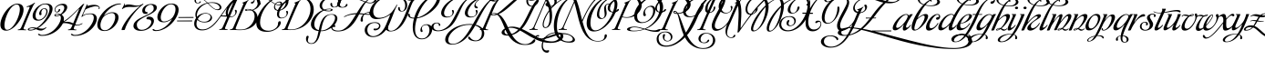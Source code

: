 SplineFontDB: 3.2
FontName: MonplesirPermuted
FullName: Monplesir Permuted
FamilyName: Monplesir
Weight: Regular
Copyright: Copyright (c) Gophmann A.L., 2008. All rights reserved.
Version: 1.337 2022 CTF Edition
ItalicAngle: 0
UnderlinePosition: -100
UnderlineWidth: 50
Ascent: 800
Descent: 200
InvalidEm: 0
sfntRevision: 0x00010000
LayerCount: 2
Layer: 0 1 "Back" 1
Layer: 1 1 "Fore" 0
XUID: [1021 782 -1792549096 16046387]
StyleMap: 0x0040
FSType: 0
OS2Version: 2
OS2_WeightWidthSlopeOnly: 0
OS2_UseTypoMetrics: 0
CreationTime: 1201795220
ModificationTime: 1645847124
PfmFamily: 17
TTFWeight: 400
TTFWidth: 5
LineGap: 30
VLineGap: 0
Panose: 2 0 5 3 0 0 0 2 0 4
OS2TypoAscent: 926
OS2TypoAOffset: 0
OS2TypoDescent: -500
OS2TypoDOffset: 0
OS2TypoLinegap: 30
OS2WinAscent: 1220
OS2WinAOffset: 0
OS2WinDescent: 624
OS2WinDOffset: 0
HheadAscent: 926
HheadAOffset: 0
HheadDescent: -500
HheadDOffset: 0
OS2SubXSize: 700
OS2SubYSize: 650
OS2SubXOff: 0
OS2SubYOff: 140
OS2SupXSize: 700
OS2SupYSize: 650
OS2SupXOff: 0
OS2SupYOff: 477
OS2StrikeYSize: 50
OS2StrikeYPos: 250
OS2CapHeight: 1220
OS2XHeight: 454
OS2Vendor: 'goph'
OS2CodePages: 00000005.00000000
OS2UnicodeRanges: 80000203.10000000.00000000.00000000
MarkAttachClasses: 1
DEI: 91125
TtTable: prep
PUSHW_1
 40
CALL
PUSHW_1
 30
CALL
PUSHW_1
 20
CALL
PUSHW_1
 10
CALL
PUSHW_1
 0
CALL
EndTTInstrs
TtTable: fpgm
PUSHW_1
 0
FDEF
MPPEM
PUSHW_1
 9
LT
IF
PUSHB_2
 1
 1
INSTCTRL
EIF
PUSHW_1
 511
SCANCTRL
PUSHW_1
 68
SCVTCI
PUSHW_2
 9
 3
SDS
SDB
ENDF
PUSHW_1
 1
FDEF
DUP
DUP
RCVT
ROUND[Black]
WCVTP
PUSHB_1
 1
ADD
ENDF
PUSHW_1
 2
FDEF
PUSHW_1
 1
LOOPCALL
POP
ENDF
PUSHW_1
 3
FDEF
DUP
GC[cur]
PUSHB_1
 3
CINDEX
GC[cur]
GT
IF
SWAP
EIF
DUP
ROLL
DUP
ROLL
MD[grid]
ABS
ROLL
DUP
GC[cur]
DUP
ROUND[Grey]
SUB
ABS
PUSHB_1
 4
CINDEX
GC[cur]
DUP
ROUND[Grey]
SUB
ABS
GT
IF
SWAP
NEG
ROLL
EIF
MDAP[rnd]
DUP
PUSHB_1
 0
GTEQ
IF
ROUND[Black]
DUP
PUSHB_1
 0
EQ
IF
POP
PUSHB_1
 64
EIF
ELSE
ROUND[Black]
DUP
PUSHB_1
 0
EQ
IF
POP
PUSHB_1
 64
NEG
EIF
EIF
MSIRP[no-rp0]
ENDF
PUSHW_1
 4
FDEF
DUP
GC[cur]
PUSHB_1
 4
CINDEX
GC[cur]
GT
IF
SWAP
ROLL
EIF
DUP
GC[cur]
DUP
ROUND[White]
SUB
ABS
PUSHB_1
 4
CINDEX
GC[cur]
DUP
ROUND[White]
SUB
ABS
GT
IF
SWAP
ROLL
EIF
MDAP[rnd]
MIRP[rp0,min,rnd,black]
ENDF
PUSHW_1
 5
FDEF
MPPEM
DUP
PUSHB_1
 3
MINDEX
LT
IF
LTEQ
IF
PUSHB_1
 128
WCVTP
ELSE
PUSHB_1
 64
WCVTP
EIF
ELSE
POP
POP
DUP
RCVT
PUSHB_1
 192
LT
IF
PUSHB_1
 192
WCVTP
ELSE
POP
EIF
EIF
ENDF
PUSHW_1
 6
FDEF
DUP
DUP
RCVT
ROUND[Black]
WCVTP
PUSHB_1
 1
ADD
DUP
DUP
RCVT
RDTG
ROUND[Black]
RTG
WCVTP
PUSHB_1
 1
ADD
ENDF
PUSHW_1
 7
FDEF
PUSHW_1
 6
LOOPCALL
ENDF
PUSHW_1
 8
FDEF
MPPEM
DUP
PUSHB_1
 3
MINDEX
GTEQ
IF
PUSHB_1
 128
ELSE
PUSHB_1
 64
EIF
ROLL
ROLL
DUP
PUSHB_1
 3
MINDEX
GTEQ
IF
SWAP
POP
PUSHB_1
 192
ROLL
ROLL
ELSE
ROLL
SWAP
EIF
DUP
PUSHB_1
 3
MINDEX
GTEQ
IF
SWAP
POP
PUSHW_1
 256
ROLL
ROLL
ELSE
ROLL
SWAP
EIF
DUP
PUSHB_1
 3
MINDEX
GTEQ
IF
SWAP
POP
PUSHW_1
 320
ROLL
ROLL
ELSE
ROLL
SWAP
EIF
DUP
PUSHW_1
 3
MINDEX
GTEQ
IF
PUSHB_1
 3
CINDEX
RCVT
PUSHW_1
 384
LT
IF
SWAP
POP
PUSHW_1
 384
SWAP
POP
ELSE
PUSHB_1
 3
CINDEX
RCVT
SWAP
POP
SWAP
POP
EIF
ELSE
POP
EIF
WCVTP
ENDF
PUSHW_1
 9
FDEF
MPPEM
GTEQ
IF
RCVT
WCVTP
ELSE
POP
POP
EIF
ENDF
PUSHW_1
 10
FDEF
MPPEM
PUSHW_1
 9
LT
IF
PUSHB_2
 1
 1
INSTCTRL
EIF
PUSHW_1
 511
SCANCTRL
PUSHW_1
 68
SCVTCI
PUSHW_2
 9
 3
SDS
SDB
ENDF
PUSHW_1
 11
FDEF
DUP
DUP
RCVT
ROUND[Black]
WCVTP
PUSHB_1
 1
ADD
ENDF
PUSHW_1
 12
FDEF
PUSHW_1
 11
LOOPCALL
POP
ENDF
PUSHW_1
 13
FDEF
DUP
GC[cur]
PUSHB_1
 3
CINDEX
GC[cur]
GT
IF
SWAP
EIF
DUP
ROLL
DUP
ROLL
MD[grid]
ABS
ROLL
DUP
GC[cur]
DUP
ROUND[Grey]
SUB
ABS
PUSHB_1
 4
CINDEX
GC[cur]
DUP
ROUND[Grey]
SUB
ABS
GT
IF
SWAP
NEG
ROLL
EIF
MDAP[rnd]
DUP
PUSHB_1
 0
GTEQ
IF
ROUND[Black]
DUP
PUSHB_1
 0
EQ
IF
POP
PUSHB_1
 64
EIF
ELSE
ROUND[Black]
DUP
PUSHB_1
 0
EQ
IF
POP
PUSHB_1
 64
NEG
EIF
EIF
MSIRP[no-rp0]
ENDF
PUSHW_1
 14
FDEF
DUP
GC[cur]
PUSHB_1
 4
CINDEX
GC[cur]
GT
IF
SWAP
ROLL
EIF
DUP
GC[cur]
DUP
ROUND[White]
SUB
ABS
PUSHB_1
 4
CINDEX
GC[cur]
DUP
ROUND[White]
SUB
ABS
GT
IF
SWAP
ROLL
EIF
MDAP[rnd]
MIRP[rp0,min,rnd,black]
ENDF
PUSHW_1
 15
FDEF
MPPEM
DUP
PUSHB_1
 3
MINDEX
LT
IF
LTEQ
IF
PUSHB_1
 128
WCVTP
ELSE
PUSHB_1
 64
WCVTP
EIF
ELSE
POP
POP
DUP
RCVT
PUSHB_1
 192
LT
IF
PUSHB_1
 192
WCVTP
ELSE
POP
EIF
EIF
ENDF
PUSHW_1
 16
FDEF
DUP
DUP
RCVT
ROUND[Black]
WCVTP
PUSHB_1
 1
ADD
DUP
DUP
RCVT
RDTG
ROUND[Black]
RTG
WCVTP
PUSHB_1
 1
ADD
ENDF
PUSHW_1
 17
FDEF
PUSHW_1
 16
LOOPCALL
ENDF
PUSHW_1
 18
FDEF
MPPEM
DUP
PUSHB_1
 3
MINDEX
GTEQ
IF
PUSHB_1
 128
ELSE
PUSHB_1
 64
EIF
ROLL
ROLL
DUP
PUSHB_1
 3
MINDEX
GTEQ
IF
SWAP
POP
PUSHB_1
 192
ROLL
ROLL
ELSE
ROLL
SWAP
EIF
DUP
PUSHB_1
 3
MINDEX
GTEQ
IF
SWAP
POP
PUSHW_1
 256
ROLL
ROLL
ELSE
ROLL
SWAP
EIF
DUP
PUSHB_1
 3
MINDEX
GTEQ
IF
SWAP
POP
PUSHW_1
 320
ROLL
ROLL
ELSE
ROLL
SWAP
EIF
DUP
PUSHW_1
 3
MINDEX
GTEQ
IF
PUSHB_1
 3
CINDEX
RCVT
PUSHW_1
 384
LT
IF
SWAP
POP
PUSHW_1
 384
SWAP
POP
ELSE
PUSHB_1
 3
CINDEX
RCVT
SWAP
POP
SWAP
POP
EIF
ELSE
POP
EIF
WCVTP
ENDF
PUSHW_1
 19
FDEF
MPPEM
GTEQ
IF
RCVT
WCVTP
ELSE
POP
POP
EIF
ENDF
PUSHW_1
 20
FDEF
MPPEM
PUSHW_1
 9
LT
IF
PUSHB_2
 1
 1
INSTCTRL
EIF
PUSHW_1
 511
SCANCTRL
PUSHW_1
 68
SCVTCI
PUSHW_2
 9
 3
SDS
SDB
ENDF
PUSHW_1
 21
FDEF
DUP
DUP
RCVT
ROUND[Black]
WCVTP
PUSHB_1
 1
ADD
ENDF
PUSHW_1
 22
FDEF
PUSHW_1
 21
LOOPCALL
POP
ENDF
PUSHW_1
 23
FDEF
DUP
GC[cur]
PUSHB_1
 3
CINDEX
GC[cur]
GT
IF
SWAP
EIF
DUP
ROLL
DUP
ROLL
MD[grid]
ABS
ROLL
DUP
GC[cur]
DUP
ROUND[Grey]
SUB
ABS
PUSHB_1
 4
CINDEX
GC[cur]
DUP
ROUND[Grey]
SUB
ABS
GT
IF
SWAP
NEG
ROLL
EIF
MDAP[rnd]
DUP
PUSHB_1
 0
GTEQ
IF
ROUND[Black]
DUP
PUSHB_1
 0
EQ
IF
POP
PUSHB_1
 64
EIF
ELSE
ROUND[Black]
DUP
PUSHB_1
 0
EQ
IF
POP
PUSHB_1
 64
NEG
EIF
EIF
MSIRP[no-rp0]
ENDF
PUSHW_1
 24
FDEF
DUP
GC[cur]
PUSHB_1
 4
CINDEX
GC[cur]
GT
IF
SWAP
ROLL
EIF
DUP
GC[cur]
DUP
ROUND[White]
SUB
ABS
PUSHB_1
 4
CINDEX
GC[cur]
DUP
ROUND[White]
SUB
ABS
GT
IF
SWAP
ROLL
EIF
MDAP[rnd]
MIRP[rp0,min,rnd,black]
ENDF
PUSHW_1
 25
FDEF
MPPEM
DUP
PUSHB_1
 3
MINDEX
LT
IF
LTEQ
IF
PUSHB_1
 128
WCVTP
ELSE
PUSHB_1
 64
WCVTP
EIF
ELSE
POP
POP
DUP
RCVT
PUSHB_1
 192
LT
IF
PUSHB_1
 192
WCVTP
ELSE
POP
EIF
EIF
ENDF
PUSHW_1
 26
FDEF
DUP
DUP
RCVT
ROUND[Black]
WCVTP
PUSHB_1
 1
ADD
DUP
DUP
RCVT
RDTG
ROUND[Black]
RTG
WCVTP
PUSHB_1
 1
ADD
ENDF
PUSHW_1
 27
FDEF
PUSHW_1
 26
LOOPCALL
ENDF
PUSHW_1
 28
FDEF
MPPEM
DUP
PUSHB_1
 3
MINDEX
GTEQ
IF
PUSHB_1
 128
ELSE
PUSHB_1
 64
EIF
ROLL
ROLL
DUP
PUSHB_1
 3
MINDEX
GTEQ
IF
SWAP
POP
PUSHB_1
 192
ROLL
ROLL
ELSE
ROLL
SWAP
EIF
DUP
PUSHB_1
 3
MINDEX
GTEQ
IF
SWAP
POP
PUSHW_1
 256
ROLL
ROLL
ELSE
ROLL
SWAP
EIF
DUP
PUSHB_1
 3
MINDEX
GTEQ
IF
SWAP
POP
PUSHW_1
 320
ROLL
ROLL
ELSE
ROLL
SWAP
EIF
DUP
PUSHW_1
 3
MINDEX
GTEQ
IF
PUSHB_1
 3
CINDEX
RCVT
PUSHW_1
 384
LT
IF
SWAP
POP
PUSHW_1
 384
SWAP
POP
ELSE
PUSHB_1
 3
CINDEX
RCVT
SWAP
POP
SWAP
POP
EIF
ELSE
POP
EIF
WCVTP
ENDF
PUSHW_1
 29
FDEF
MPPEM
GTEQ
IF
RCVT
WCVTP
ELSE
POP
POP
EIF
ENDF
PUSHW_1
 30
FDEF
MPPEM
PUSHW_1
 9
LT
IF
PUSHB_2
 1
 1
INSTCTRL
EIF
PUSHW_1
 511
SCANCTRL
PUSHW_1
 68
SCVTCI
PUSHW_2
 9
 3
SDS
SDB
ENDF
PUSHW_1
 31
FDEF
DUP
DUP
RCVT
ROUND[Black]
WCVTP
PUSHB_1
 1
ADD
ENDF
PUSHW_1
 32
FDEF
PUSHW_1
 31
LOOPCALL
POP
ENDF
PUSHW_1
 33
FDEF
DUP
GC[cur]
PUSHB_1
 3
CINDEX
GC[cur]
GT
IF
SWAP
EIF
DUP
ROLL
DUP
ROLL
MD[grid]
ABS
ROLL
DUP
GC[cur]
DUP
ROUND[Grey]
SUB
ABS
PUSHB_1
 4
CINDEX
GC[cur]
DUP
ROUND[Grey]
SUB
ABS
GT
IF
SWAP
NEG
ROLL
EIF
MDAP[rnd]
DUP
PUSHB_1
 0
GTEQ
IF
ROUND[Black]
DUP
PUSHB_1
 0
EQ
IF
POP
PUSHB_1
 64
EIF
ELSE
ROUND[Black]
DUP
PUSHB_1
 0
EQ
IF
POP
PUSHB_1
 64
NEG
EIF
EIF
MSIRP[no-rp0]
ENDF
PUSHW_1
 34
FDEF
DUP
GC[cur]
PUSHB_1
 4
CINDEX
GC[cur]
GT
IF
SWAP
ROLL
EIF
DUP
GC[cur]
DUP
ROUND[White]
SUB
ABS
PUSHB_1
 4
CINDEX
GC[cur]
DUP
ROUND[White]
SUB
ABS
GT
IF
SWAP
ROLL
EIF
MDAP[rnd]
MIRP[rp0,min,rnd,black]
ENDF
PUSHW_1
 35
FDEF
MPPEM
DUP
PUSHB_1
 3
MINDEX
LT
IF
LTEQ
IF
PUSHB_1
 128
WCVTP
ELSE
PUSHB_1
 64
WCVTP
EIF
ELSE
POP
POP
DUP
RCVT
PUSHB_1
 192
LT
IF
PUSHB_1
 192
WCVTP
ELSE
POP
EIF
EIF
ENDF
PUSHW_1
 36
FDEF
DUP
DUP
RCVT
ROUND[Black]
WCVTP
PUSHB_1
 1
ADD
DUP
DUP
RCVT
RDTG
ROUND[Black]
RTG
WCVTP
PUSHB_1
 1
ADD
ENDF
PUSHW_1
 37
FDEF
PUSHW_1
 36
LOOPCALL
ENDF
PUSHW_1
 38
FDEF
MPPEM
DUP
PUSHB_1
 3
MINDEX
GTEQ
IF
PUSHB_1
 128
ELSE
PUSHB_1
 64
EIF
ROLL
ROLL
DUP
PUSHB_1
 3
MINDEX
GTEQ
IF
SWAP
POP
PUSHB_1
 192
ROLL
ROLL
ELSE
ROLL
SWAP
EIF
DUP
PUSHB_1
 3
MINDEX
GTEQ
IF
SWAP
POP
PUSHW_1
 256
ROLL
ROLL
ELSE
ROLL
SWAP
EIF
DUP
PUSHB_1
 3
MINDEX
GTEQ
IF
SWAP
POP
PUSHW_1
 320
ROLL
ROLL
ELSE
ROLL
SWAP
EIF
DUP
PUSHW_1
 3
MINDEX
GTEQ
IF
PUSHB_1
 3
CINDEX
RCVT
PUSHW_1
 384
LT
IF
SWAP
POP
PUSHW_1
 384
SWAP
POP
ELSE
PUSHB_1
 3
CINDEX
RCVT
SWAP
POP
SWAP
POP
EIF
ELSE
POP
EIF
WCVTP
ENDF
PUSHW_1
 39
FDEF
MPPEM
GTEQ
IF
RCVT
WCVTP
ELSE
POP
POP
EIF
ENDF
PUSHW_1
 40
FDEF
MPPEM
PUSHW_1
 9
LT
IF
PUSHB_2
 1
 1
INSTCTRL
EIF
PUSHW_1
 511
SCANCTRL
PUSHW_1
 68
SCVTCI
PUSHW_2
 9
 3
SDS
SDB
ENDF
PUSHW_1
 41
FDEF
DUP
DUP
RCVT
ROUND[Black]
WCVTP
PUSHB_1
 1
ADD
ENDF
PUSHW_1
 42
FDEF
PUSHW_1
 41
LOOPCALL
POP
ENDF
PUSHW_1
 43
FDEF
DUP
GC[cur]
PUSHB_1
 3
CINDEX
GC[cur]
GT
IF
SWAP
EIF
DUP
ROLL
DUP
ROLL
MD[grid]
ABS
ROLL
DUP
GC[cur]
DUP
ROUND[Grey]
SUB
ABS
PUSHB_1
 4
CINDEX
GC[cur]
DUP
ROUND[Grey]
SUB
ABS
GT
IF
SWAP
NEG
ROLL
EIF
MDAP[rnd]
DUP
PUSHB_1
 0
GTEQ
IF
ROUND[Black]
DUP
PUSHB_1
 0
EQ
IF
POP
PUSHB_1
 64
EIF
ELSE
ROUND[Black]
DUP
PUSHB_1
 0
EQ
IF
POP
PUSHB_1
 64
NEG
EIF
EIF
MSIRP[no-rp0]
ENDF
PUSHW_1
 44
FDEF
DUP
GC[cur]
PUSHB_1
 4
CINDEX
GC[cur]
GT
IF
SWAP
ROLL
EIF
DUP
GC[cur]
DUP
ROUND[White]
SUB
ABS
PUSHB_1
 4
CINDEX
GC[cur]
DUP
ROUND[White]
SUB
ABS
GT
IF
SWAP
ROLL
EIF
MDAP[rnd]
MIRP[rp0,min,rnd,black]
ENDF
PUSHW_1
 45
FDEF
MPPEM
DUP
PUSHB_1
 3
MINDEX
LT
IF
LTEQ
IF
PUSHB_1
 128
WCVTP
ELSE
PUSHB_1
 64
WCVTP
EIF
ELSE
POP
POP
DUP
RCVT
PUSHB_1
 192
LT
IF
PUSHB_1
 192
WCVTP
ELSE
POP
EIF
EIF
ENDF
PUSHW_1
 46
FDEF
DUP
DUP
RCVT
ROUND[Black]
WCVTP
PUSHB_1
 1
ADD
DUP
DUP
RCVT
RDTG
ROUND[Black]
RTG
WCVTP
PUSHB_1
 1
ADD
ENDF
PUSHW_1
 47
FDEF
PUSHW_1
 46
LOOPCALL
ENDF
PUSHW_1
 48
FDEF
MPPEM
DUP
PUSHB_1
 3
MINDEX
GTEQ
IF
PUSHB_1
 128
ELSE
PUSHB_1
 64
EIF
ROLL
ROLL
DUP
PUSHB_1
 3
MINDEX
GTEQ
IF
SWAP
POP
PUSHB_1
 192
ROLL
ROLL
ELSE
ROLL
SWAP
EIF
DUP
PUSHB_1
 3
MINDEX
GTEQ
IF
SWAP
POP
PUSHW_1
 256
ROLL
ROLL
ELSE
ROLL
SWAP
EIF
DUP
PUSHB_1
 3
MINDEX
GTEQ
IF
SWAP
POP
PUSHW_1
 320
ROLL
ROLL
ELSE
ROLL
SWAP
EIF
DUP
PUSHW_1
 3
MINDEX
GTEQ
IF
PUSHB_1
 3
CINDEX
RCVT
PUSHW_1
 384
LT
IF
SWAP
POP
PUSHW_1
 384
SWAP
POP
ELSE
PUSHB_1
 3
CINDEX
RCVT
SWAP
POP
SWAP
POP
EIF
ELSE
POP
EIF
WCVTP
ENDF
PUSHW_1
 49
FDEF
MPPEM
GTEQ
IF
RCVT
WCVTP
ELSE
POP
POP
EIF
ENDF
EndTTInstrs
ShortTable: cvt  5
  20
  20
  20
  20
  20
EndShort
ShortTable: maxp 16
  1
  0
  267
  400
  8
  0
  0
  1
  0
  0
  50
  0
  512
  1770
  0
  0
EndShort
LangName: 1033 "" "" "Regular" "GophmannA.L.: Monplesir script: 2008" "" "Version 1.337 2022 CTF Edition" "" "Monplesir script is a trademark of Gophmann A.L.." "Gophmann A.L." "Gophmann A.L." "" "" "gophmann@mail.ru" "" "" "" "Monplesir Permuted" "Regular" "Monplesir Permuted"
GaspTable: 3 8 2 16 1 65535 3 0
Encoding: UnicodeBmp
UnicodeInterp: none
NameList: AGL For New Fonts
DisplaySize: -48
AntiAlias: 1
FitToEm: 0
WinInfo: 23 23 12
BeginPrivate: 0
EndPrivate
BeginChars: 65537 65

StartChar: .notdef
Encoding: 65536 -1 0
Width: 200
Flags: W
LayerCount: 2
EndChar

StartChar: B
Encoding: 66 66 1
Width: 721
Flags: W
LayerCount: 2
Fore
SplineSet
-17 349 m 0,0,1
 -77 349 -77 349 -105 382 c 128,-1,2
 -133 415 -133 415 -133 467 c 0,3,4
 -133 510 -133 510 -114.5 561.5 c 128,-1,5
 -96 613 -96 613 -60.5 665.5 c 128,-1,6
 -25 718 -25 718 27 767.5 c 128,-1,7
 79 817 79 817 145.5 855 c 128,-1,8
 212 893 212 893 293 916 c 128,-1,9
 374 939 374 939 467 939 c 256,10,11
 560 939 560 939 626.5 923.5 c 128,-1,12
 693 908 693 908 735.5 882.5 c 128,-1,13
 778 857 778 857 798 823.5 c 128,-1,14
 818 790 818 790 818 754 c 0,15,16
 818 723 818 723 804 692.5 c 128,-1,17
 790 662 790 662 764 634 c 128,-1,18
 738 606 738 606 700.5 583.5 c 128,-1,19
 663 561 663 561 616 546 c 1,20,21
 678 514 678 514 709 459.5 c 128,-1,22
 740 405 740 405 740 342 c 0,23,24
 740 282 740 282 710.5 220 c 128,-1,25
 681 158 681 158 621 108.5 c 128,-1,26
 561 59 561 59 470 27.5 c 128,-1,27
 379 -4 379 -4 255 -4 c 0,28,29
 226 -4 226 -4 207.5 -3 c 128,-1,30
 189 -2 189 -2 172.5 -1.5 c 128,-1,31
 156 -1 156 -1 138.5 0 c 128,-1,32
 121 1 121 1 95 1 c 0,33,34
 83 1 83 1 66 1 c 128,-1,35
 49 1 49 1 33 0.5 c 128,-1,36
 17 0 17 0 4.5 -0.5 c 128,-1,37
 -8 -1 -8 -1 -11 -1 c 0,38,39
 -17 -1 -17 -1 -17 2 c 128,-1,40
 -17 5 -17 5 -18 8 c 0,41,42
 -18 11 -18 11 -16.5 14.5 c 128,-1,43
 -15 18 -15 18 -10 19 c 0,44,45
 10 19 10 19 23.5 23 c 128,-1,46
 37 27 37 27 47 34.5 c 128,-1,47
 57 42 57 42 64 54 c 128,-1,48
 71 66 71 66 79 83 c 2,49,-1
 351 713 l 2,50,51
 354 719 354 719 354 724 c 0,52,53
 354 736 354 736 338 736 c 0,54,55
 332 736 332 736 328 735 c 0,56,57
 319 735 319 735 319 745 c 0,58,59
 319 753 319 753 327 754 c 0,60,61
 334 756 334 756 354.5 763 c 128,-1,62
 375 770 375 770 395 778 c 256,63,64
 415 786 415 786 438 798 c 128,-1,65
 461 810 461 810 475 821 c 0,66,67
 480 825 480 825 484 825 c 256,68,69
 488 825 488 825 489 822 c 128,-1,70
 490 819 490 819 490 816 c 0,71,72
 490 810 490 810 489 809 c 0,73,74
 479 801 479 801 470 792.5 c 128,-1,75
 461 784 461 784 450 761 c 0,76,77
 445 751 445 751 435.5 732.5 c 128,-1,78
 426 714 426 714 410 681 c 128,-1,79
 394 648 394 648 371 597.5 c 128,-1,80
 348 547 348 547 315.5 472.5 c 128,-1,81
 283 398 283 398 240.5 297 c 128,-1,82
 198 196 198 196 144 63 c 0,83,84
 140 52 140 52 140 42 c 256,85,86
 140 32 140 32 147 26 c 128,-1,87
 154 20 154 20 171 17 c 128,-1,88
 188 14 188 14 216 13.5 c 128,-1,89
 244 13 244 13 286 13 c 0,90,91
 371 13 371 13 440 47.5 c 128,-1,92
 509 82 509 82 557.5 135 c 128,-1,93
 606 188 606 188 632.5 252.5 c 128,-1,94
 659 317 659 317 659 377 c 0,95,96
 659 427 659 427 639.5 468.5 c 128,-1,97
 620 510 620 510 578 536 c 1,98,99
 527 524 527 524 467 524 c 0,100,101
 429 524 429 524 411 531.5 c 128,-1,102
 393 539 393 539 393 549 c 0,103,104
 393 560 393 560 413.5 569 c 128,-1,105
 434 578 434 578 472 578 c 0,106,107
 540 578 540 578 595 556 c 1,108,109
 666 582 666 582 704.5 632.5 c 128,-1,110
 743 683 743 683 743 738 c 0,111,112
 743 773 743 773 726 806 c 128,-1,113
 709 839 709 839 674 865 c 128,-1,114
 639 891 639 891 584.5 906.5 c 128,-1,115
 530 922 530 922 455 922 c 0,116,117
 371 922 371 922 299 898.5 c 128,-1,118
 227 875 227 875 168 836 c 128,-1,119
 109 797 109 797 63.5 747.5 c 128,-1,120
 18 698 18 698 -13 646.5 c 128,-1,121
 -44 595 -44 595 -60 545 c 128,-1,122
 -76 495 -76 495 -76 456 c 0,123,124
 -76 416 -76 416 -58.5 391.5 c 128,-1,125
 -41 367 -41 367 -6 367 c 0,126,127
 31 367 31 367 57.5 378 c 128,-1,128
 84 389 84 389 100.5 405.5 c 128,-1,129
 117 422 117 422 124.5 442 c 128,-1,130
 132 462 132 462 132 481 c 0,131,132
 132 503 132 503 123 518 c 0,133,134
 117 528 117 528 117 537 c 256,135,136
 117 546 117 546 123.5 550.5 c 128,-1,137
 130 555 130 555 138 555 c 0,138,139
 155 555 155 555 163 543 c 128,-1,140
 171 531 171 531 171 512 c 0,141,142
 171 489 171 489 159 461 c 128,-1,143
 147 433 147 433 123.5 408 c 128,-1,144
 100 383 100 383 65 366 c 128,-1,145
 30 349 30 349 -17 349 c 0,0,1
460 565 m 0,146,147
 447 565 447 565 441 561.5 c 128,-1,148
 435 558 435 558 435 553 c 0,149,150
 435 547 435 547 445 541.5 c 128,-1,151
 455 536 455 536 476 536 c 0,152,153
 521 536 521 536 560 545 c 1,154,155
 517 565 517 565 460 565 c 0,146,147
EndSplineSet
EndChar

StartChar: C
Encoding: 67 67 2
Width: 667
Flags: W
LayerCount: 2
Fore
SplineSet
86 739 m 0,0,1
 97 733 97 733 97 719 c 0,2,3
 97 711 97 711 92.5 705.5 c 128,-1,4
 88 700 88 700 77 700 c 0,5,6
 50 700 50 700 33.5 720.5 c 128,-1,7
 17 741 17 741 17 770 c 0,8,9
 17 788 17 788 25 809 c 128,-1,10
 33 830 33 830 50.5 848 c 128,-1,11
 68 866 68 866 95 877.5 c 128,-1,12
 122 889 122 889 161 889 c 0,13,14
 218 889 218 889 268 865.5 c 128,-1,15
 318 842 318 842 365 811 c 1,16,17
 437 862 437 862 512.5 891.5 c 128,-1,18
 588 921 588 921 663 921 c 0,19,20
 717 921 717 921 755 910 c 128,-1,21
 793 899 793 899 817 880.5 c 128,-1,22
 841 862 841 862 852 837 c 128,-1,23
 863 812 863 812 863 784 c 0,24,25
 863 742 863 742 840.5 697 c 128,-1,26
 818 652 818 652 779.5 615.5 c 128,-1,27
 741 579 741 579 690.5 555 c 128,-1,28
 640 531 640 531 583 531 c 0,29,30
 552 531 552 531 530 539 c 128,-1,31
 508 547 508 547 493.5 560.5 c 128,-1,32
 479 574 479 574 472.5 592 c 128,-1,33
 466 610 466 610 466 630 c 0,34,35
 466 671 466 671 491 710 c 1,36,37
 462 725 462 725 434 744 c 128,-1,38
 406 763 406 763 377 783 c 1,39,40
 314 729 314 729 260 659 c 128,-1,41
 206 589 206 589 167 512.5 c 128,-1,42
 128 436 128 436 106 358.5 c 128,-1,43
 84 281 84 281 84 213 c 0,44,45
 84 163 84 163 97 120.5 c 128,-1,46
 110 78 110 78 138 46.5 c 128,-1,47
 166 15 166 15 210 -2.5 c 128,-1,48
 254 -20 254 -20 316 -20 c 0,49,50
 365 -20 365 -20 411.5 -5 c 128,-1,51
 458 10 458 10 494.5 36 c 128,-1,52
 531 62 531 62 553.5 97 c 128,-1,53
 576 132 576 132 576 171 c 0,54,55
 576 209 576 209 590 225.5 c 128,-1,56
 604 242 604 242 619 242 c 0,57,58
 637 242 637 242 645.5 231 c 128,-1,59
 654 220 654 220 654 203 c 0,60,61
 654 173 654 173 629 130 c 128,-1,62
 604 87 604 87 555.5 47 c 128,-1,63
 507 7 507 7 434 -21.5 c 128,-1,64
 361 -50 361 -50 265 -50 c 0,65,66
 188 -50 188 -50 134.5 -32 c 128,-1,67
 81 -14 81 -14 46.5 17.5 c 128,-1,68
 12 49 12 49 -3.5 92.5 c 128,-1,69
 -19 136 -19 136 -19 187 c 0,70,71
 -19 260 -19 260 10 343.5 c 128,-1,72
 39 427 39 427 89 509.5 c 128,-1,73
 139 592 139 592 206.5 668 c 128,-1,74
 274 744 274 744 351 801 c 1,75,76
 306 830 306 830 262.5 851 c 128,-1,77
 219 872 219 872 176 872 c 0,78,79
 143 872 143 872 119 865 c 128,-1,80
 95 858 95 858 79.5 846.5 c 128,-1,81
 64 835 64 835 56 820.5 c 128,-1,82
 48 806 48 806 48 792 c 0,83,84
 48 776 48 776 57.5 761.5 c 128,-1,85
 67 747 67 747 86 739 c 0,0,1
500 722 m 1,86,87
 520 748 520 748 551 765 c 128,-1,88
 582 782 582 782 622 782 c 0,89,90
 655 782 655 782 672 767.5 c 128,-1,91
 689 753 689 753 689 735 c 0,92,93
 689 714 689 714 666.5 695.5 c 128,-1,94
 644 677 644 677 599 677 c 0,95,96
 576 677 576 677 554 683.5 c 128,-1,97
 532 690 532 690 509 701 c 1,98,99
 494 674 494 674 494 643 c 0,100,101
 494 606 494 606 518.5 577.5 c 128,-1,102
 543 549 543 549 597 549 c 0,103,104
 638 549 638 549 673.5 570 c 128,-1,105
 709 591 709 591 735.5 623.5 c 128,-1,106
 762 656 762 656 777 695.5 c 128,-1,107
 792 735 792 735 792 773 c 0,108,109
 792 799 792 799 784 822 c 128,-1,110
 776 845 776 845 759.5 862.5 c 128,-1,111
 743 880 743 880 716 890 c 128,-1,112
 689 900 689 900 652 900 c 0,113,114
 583 900 583 900 517 871 c 128,-1,115
 451 842 451 842 390 793 c 1,116,117
 419 773 419 773 446 754.5 c 128,-1,118
 473 736 473 736 500 722 c 1,86,87
591 696 m 0,119,120
 620 696 620 696 633.5 706.5 c 128,-1,121
 647 717 647 717 647 729 c 256,122,123
 647 741 647 741 636 750.5 c 128,-1,124
 625 760 625 760 606 760 c 0,125,126
 577 760 577 760 554 747 c 128,-1,127
 531 734 531 734 517 714 c 1,128,129
 535 706 535 706 553.5 701 c 128,-1,130
 572 696 572 696 591 696 c 0,119,120
EndSplineSet
EndChar

StartChar: D
Encoding: 68 68 3
Width: 779
Flags: W
LayerCount: 2
Fore
SplineSet
377 713 m 0,0,1
 380 719 380 719 380 724 c 0,2,3
 380 736 380 736 364 736 c 0,4,5
 358 736 358 736 354 735 c 0,6,7
 345 735 345 735 345 745 c 0,8,9
 345 753 345 753 353 754 c 0,10,11
 360 756 360 756 380.5 763 c 128,-1,12
 401 770 401 770 421 778 c 256,13,14
 441 786 441 786 464 798 c 128,-1,15
 487 810 487 810 501 821 c 0,16,17
 506 825 506 825 510 825 c 256,18,19
 514 825 514 825 515 822 c 128,-1,20
 516 819 516 819 516 816 c 0,21,22
 516 810 516 810 515 809 c 0,23,24
 505 801 505 801 496 792.5 c 128,-1,25
 487 784 487 784 476 761 c 0,26,27
 471 751 471 751 461.5 732.5 c 128,-1,28
 452 714 452 714 436 681 c 128,-1,29
 420 648 420 648 397 597.5 c 128,-1,30
 374 547 374 547 341.5 472.5 c 128,-1,31
 309 398 309 398 266.5 297 c 128,-1,32
 224 196 224 196 170 63 c 0,33,34
 165 45 165 45 165 37 c 0,35,36
 165 20 165 20 186.5 17.5 c 128,-1,37
 208 15 208 15 266 15 c 0,38,39
 343 15 343 15 412 39.5 c 128,-1,40
 481 64 481 64 539.5 106 c 128,-1,41
 598 148 598 148 645 204 c 128,-1,42
 692 260 692 260 724.5 323 c 128,-1,43
 757 386 757 386 774.5 452.5 c 128,-1,44
 792 519 792 519 792 582 c 256,45,46
 792 645 792 645 773 701.5 c 128,-1,47
 754 758 754 758 714 800.5 c 128,-1,48
 674 843 674 843 611 868 c 128,-1,49
 548 893 548 893 461 893 c 0,50,51
 377 893 377 893 305 869.5 c 128,-1,52
 233 846 233 846 174 807 c 128,-1,53
 115 768 115 768 69.5 718.5 c 128,-1,54
 24 669 24 669 -7 617.5 c 128,-1,55
 -38 566 -38 566 -54 516 c 128,-1,56
 -70 466 -70 466 -70 427 c 0,57,58
 -70 387 -70 387 -52.5 362.5 c 128,-1,59
 -35 338 -35 338 0 338 c 0,60,61
 37 338 37 338 63.5 349 c 128,-1,62
 90 360 90 360 106.5 376.5 c 128,-1,63
 123 393 123 393 130.5 413 c 128,-1,64
 138 433 138 433 138 452 c 0,65,66
 138 474 138 474 129 489 c 0,67,68
 123 499 123 499 123 508 c 256,69,70
 123 517 123 517 129.5 521.5 c 128,-1,71
 136 526 136 526 144 526 c 0,72,73
 161 526 161 526 169 514 c 128,-1,74
 177 502 177 502 177 483 c 0,75,76
 177 460 177 460 165 432 c 128,-1,77
 153 404 153 404 129.5 379 c 128,-1,78
 106 354 106 354 71 337 c 128,-1,79
 36 320 36 320 -11 320 c 0,80,81
 -71 320 -71 320 -99 353 c 128,-1,82
 -127 386 -127 386 -127 438 c 0,83,84
 -127 481 -127 481 -108.5 532.5 c 128,-1,85
 -90 584 -90 584 -54.5 636.5 c 128,-1,86
 -19 689 -19 689 33 738.5 c 128,-1,87
 85 788 85 788 151.5 826 c 128,-1,88
 218 864 218 864 299 887 c 128,-1,89
 380 910 380 910 473 910 c 0,90,91
 579 910 579 910 656 882 c 128,-1,92
 733 854 733 854 783.5 806.5 c 128,-1,93
 834 759 834 759 858 696 c 128,-1,94
 882 633 882 633 882 563 c 0,95,96
 882 499 882 499 862.5 432 c 128,-1,97
 843 365 843 365 805 302.5 c 128,-1,98
 767 240 767 240 712 184.5 c 128,-1,99
 657 129 657 129 586 88 c 128,-1,100
 515 47 515 47 428.5 23 c 128,-1,101
 342 -1 342 -1 242 -1 c 0,102,103
 233 -1 233 -1 218.5 -0.5 c 128,-1,104
 204 0 204 0 186.5 0 c 128,-1,105
 169 0 169 0 151.5 0.5 c 128,-1,106
 134 1 134 1 121 1 c 0,107,108
 109 1 109 1 92 1 c 128,-1,109
 75 1 75 1 59 0.5 c 128,-1,110
 43 0 43 0 30.5 -0.5 c 128,-1,111
 18 -1 18 -1 15 -1 c 0,112,113
 9 -1 9 -1 9 2 c 128,-1,114
 9 5 9 5 8 8 c 0,115,116
 8 11 8 11 9.5 14.5 c 128,-1,117
 11 18 11 18 16 19 c 0,118,119
 36 19 36 19 49.5 23 c 128,-1,120
 63 27 63 27 72.5 34.5 c 128,-1,121
 82 42 82 42 89.5 54 c 128,-1,122
 97 66 97 66 105 83 c 0,123,124
 109 92 109 92 123.5 125 c 128,-1,125
 138 158 138 158 159.5 208 c 128,-1,126
 181 258 181 258 207.5 320 c 128,-1,127
 234 382 234 382 263 449.5 c 128,-1,128
 292 517 292 517 321 584.5 c 128,-1,129
 350 652 350 652 377 713 c 0,0,1
EndSplineSet
EndChar

StartChar: E
Encoding: 69 69 4
Width: 732
Flags: W
LayerCount: 2
Fore
SplineSet
610 724 m 0,0,1
 610 708 610 708 613 692 c 128,-1,2
 616 676 616 676 623 663 c 128,-1,3
 630 650 630 650 641.5 642 c 128,-1,4
 653 634 653 634 671 634 c 0,5,6
 693 634 693 634 713 645.5 c 128,-1,7
 733 657 733 657 748 676 c 128,-1,8
 763 695 763 695 771.5 719 c 128,-1,9
 780 743 780 743 780 768 c 0,10,11
 780 791 780 791 771.5 813 c 128,-1,12
 763 835 763 835 744 852 c 128,-1,13
 725 869 725 869 694.5 879.5 c 128,-1,14
 664 890 664 890 621 890 c 0,15,16
 554 890 554 890 501 869.5 c 128,-1,17
 448 849 448 849 411 817 c 128,-1,18
 374 785 374 785 354 746 c 128,-1,19
 334 707 334 707 334 669 c 0,20,21
 334 637 334 637 348.5 609.5 c 128,-1,22
 363 582 363 582 393 563 c 1,23,24
 465 586 465 586 542 586 c 0,25,26
 585 586 585 586 605.5 576.5 c 128,-1,27
 626 567 626 567 626 555 c 0,28,29
 626 541 626 541 597.5 527.5 c 128,-1,30
 569 514 569 514 512 514 c 0,31,32
 435 514 435 514 381 534 c 1,33,34
 323 506 323 506 275.5 462 c 128,-1,35
 228 418 228 418 193.5 367 c 128,-1,36
 159 316 159 316 140 262 c 128,-1,37
 121 208 121 208 121 159 c 0,38,39
 121 101 121 101 149.5 57 c 128,-1,40
 178 13 178 13 244 -4 c 1,41,42
 255 49 255 49 267.5 102 c 128,-1,43
 280 155 280 155 298.5 204 c 128,-1,44
 317 253 317 253 343 295.5 c 128,-1,45
 369 338 369 338 405 369 c 128,-1,46
 441 400 441 400 489.5 418 c 128,-1,47
 538 436 538 436 603 436 c 0,48,49
 682 436 682 436 718 402.5 c 128,-1,50
 754 369 754 369 754 319 c 0,51,52
 754 267 754 267 719.5 205.5 c 128,-1,53
 685 144 685 144 624.5 91 c 128,-1,54
 564 38 564 38 481 2.5 c 128,-1,55
 398 -33 398 -33 301 -33 c 2,56,-1
 299 -33 l 1,57,58
 283 -101 283 -101 263.5 -164 c 128,-1,59
 244 -227 244 -227 214.5 -275.5 c 128,-1,60
 185 -324 185 -324 142.5 -353 c 128,-1,61
 100 -382 100 -382 37 -382 c 0,62,63
 8 -382 8 -382 -18 -372.5 c 128,-1,64
 -44 -363 -44 -363 -63.5 -345 c 128,-1,65
 -83 -327 -83 -327 -94.5 -301 c 128,-1,66
 -106 -275 -106 -275 -106 -243 c 0,67,68
 -106 -208 -106 -208 -94 -183 c 128,-1,69
 -82 -158 -82 -158 -64 -158 c 0,70,71
 -47 -158 -47 -158 -40 -168 c 128,-1,72
 -33 -178 -33 -178 -33 -186 c 0,73,74
 -33 -191 -33 -191 -36.5 -201.5 c 128,-1,75
 -40 -212 -40 -212 -44 -226 c 128,-1,76
 -48 -240 -48 -240 -51.5 -257 c 128,-1,77
 -55 -274 -55 -274 -55 -290 c 0,78,79
 -55 -308 -55 -308 -47.5 -322 c 128,-1,80
 -40 -336 -40 -336 -27.5 -345.5 c 128,-1,81
 -15 -355 -15 -355 1 -360 c 128,-1,82
 17 -365 17 -365 35 -365 c 0,83,84
 86 -365 86 -365 119 -337.5 c 128,-1,85
 152 -310 152 -310 174.5 -263.5 c 128,-1,86
 197 -217 197 -217 211 -156 c 128,-1,87
 225 -95 225 -95 239 -29 c 1,88,89
 183 -23 183 -23 143.5 -6.5 c 128,-1,90
 104 10 104 10 78.5 34.5 c 128,-1,91
 53 59 53 59 41 90 c 128,-1,92
 29 121 29 121 29 156 c 0,93,94
 29 208 29 208 53 264.5 c 128,-1,95
 77 321 77 321 119.5 374.5 c 128,-1,96
 162 428 162 428 221 473 c 128,-1,97
 280 518 280 518 350 547 c 1,98,99
 308 569 308 569 287.5 602 c 128,-1,100
 267 635 267 635 267 673 c 0,101,102
 267 714 267 714 291 756 c 128,-1,103
 315 798 315 798 361.5 831.5 c 128,-1,104
 408 865 408 865 476 886.5 c 128,-1,105
 544 908 544 908 632 908 c 0,106,107
 686 908 686 908 725.5 896 c 128,-1,108
 765 884 765 884 790 864.5 c 128,-1,109
 815 845 815 845 827 820 c 128,-1,110
 839 795 839 795 839 769 c 0,111,112
 839 742 839 742 826.5 715.5 c 128,-1,113
 814 689 814 689 791 668 c 128,-1,114
 768 647 768 647 735 634 c 128,-1,115
 702 621 702 621 660 621 c 0,116,117
 635 621 635 621 616.5 629 c 128,-1,118
 598 637 598 637 586 650 c 128,-1,119
 574 663 574 663 568.5 678 c 128,-1,120
 563 693 563 693 563 707 c 0,121,122
 563 724 563 724 570.5 735 c 128,-1,123
 578 746 578 746 593 746 c 0,124,125
 597 746 597 746 601 743 c 0,126,127
 604 741 604 741 607 736.5 c 128,-1,128
 610 732 610 732 610 724 c 0,0,1
318 -13 m 2,129,130
 366 -13 366 -13 412.5 4 c 128,-1,131
 459 21 459 21 500.5 49 c 128,-1,132
 542 77 542 77 577 113 c 128,-1,133
 612 149 612 149 637.5 187.5 c 128,-1,134
 663 226 663 226 677 264 c 128,-1,135
 691 302 691 302 691 334 c 0,136,137
 691 373 691 373 668 397.5 c 128,-1,138
 645 422 645 422 591 422 c 0,139,140
 517 422 517 422 469 383.5 c 128,-1,141
 421 345 421 345 390.5 283.5 c 128,-1,142
 360 222 360 222 340.5 144 c 128,-1,143
 321 66 321 66 304 -13 c 1,144,-1
 318 -13 l 2,129,130
527 531 m 0,145,146
 550 531 550 531 566 539.5 c 128,-1,147
 582 548 582 548 582 557 c 0,148,149
 582 563 582 563 572 567.5 c 128,-1,150
 562 572 562 572 539 572 c 0,151,152
 507 572 507 572 477.5 566.5 c 128,-1,153
 448 561 448 561 419 550 c 1,154,155
 463 531 463 531 527 531 c 0,145,146
EndSplineSet
EndChar

StartChar: F
Encoding: 70 70 5
Width: 850
Flags: W
LayerCount: 2
Fore
SplineSet
323 893 m 0,0,1
 269 893 269 893 226.5 875 c 128,-1,2
 184 857 184 857 155 829.5 c 128,-1,3
 126 802 126 802 111 769 c 128,-1,4
 96 736 96 736 96 707 c 0,5,6
 96 675 96 675 115 652.5 c 128,-1,7
 134 630 134 630 175 630 c 0,8,9
 203 630 203 630 228.5 647.5 c 128,-1,10
 254 665 254 665 262 692 c 0,11,12
 266 706 266 706 272.5 711.5 c 128,-1,13
 279 717 279 717 287 717 c 256,14,15
 295 717 295 717 301.5 711 c 128,-1,16
 308 705 308 705 308 695 c 0,17,18
 308 678 308 678 296 663 c 128,-1,19
 284 648 284 648 264.5 637.5 c 128,-1,20
 245 627 245 627 220 621 c 128,-1,21
 195 615 195 615 170 615 c 0,22,23
 96 615 96 615 60.5 644 c 128,-1,24
 25 673 25 673 25 715 c 0,25,26
 25 747 25 747 46 782 c 128,-1,27
 67 817 67 817 108.5 845.5 c 128,-1,28
 150 874 150 874 210.5 892.5 c 128,-1,29
 271 911 271 911 351 911 c 0,30,31
 413 911 413 911 472.5 897.5 c 128,-1,32
 532 884 532 884 588 864.5 c 128,-1,33
 644 845 644 845 696 823 c 128,-1,34
 748 801 748 801 795 783 c 1,35,36
 846 829 846 829 902.5 856 c 128,-1,37
 959 883 959 883 1026 883 c 0,38,39
 1068 883 1068 883 1086.5 869.5 c 128,-1,40
 1105 856 1105 856 1105 836 c 0,41,42
 1105 819 1105 819 1092.5 801 c 128,-1,43
 1080 783 1080 783 1057 768 c 128,-1,44
 1034 753 1034 753 1000.5 743.5 c 128,-1,45
 967 734 967 734 925 734 c 0,46,47
 898 734 898 734 869.5 739.5 c 128,-1,48
 841 745 841 745 811 756 c 1,49,50
 765 699 765 699 724.5 623 c 128,-1,51
 684 547 684 547 642 462 c 1,52,53
 675 460 675 460 706 456.5 c 128,-1,54
 737 453 737 453 768 449 c 1,55,56
 801 472 801 472 836 484 c 128,-1,57
 871 496 871 496 900 496 c 0,58,59
 926 496 926 496 943 485.5 c 128,-1,60
 960 475 960 475 960 455 c 0,61,62
 960 441 960 441 943 429.5 c 128,-1,63
 926 418 926 418 896 418 c 0,64,65
 867 418 867 418 835 420 c 128,-1,66
 803 422 803 422 769 424 c 1,67,68
 750 404 750 404 738.5 374 c 128,-1,69
 727 344 727 344 727 303 c 0,70,71
 727 290 727 290 728.5 280.5 c 128,-1,72
 730 271 730 271 730 260 c 0,73,74
 730 245 730 245 720.5 237.5 c 128,-1,75
 711 230 711 230 699 230 c 256,76,77
 687 230 687 230 676.5 238 c 128,-1,78
 666 246 666 246 666 263 c 0,79,80
 666 316 666 316 686.5 357 c 128,-1,81
 707 398 707 398 739 427 c 1,82,83
 712 429 712 429 684.5 430.5 c 128,-1,84
 657 432 657 432 628 434 c 1,85,86
 583 347 583 347 530 262 c 128,-1,87
 477 177 477 177 408 110 c 128,-1,88
 339 43 339 43 249.5 2 c 128,-1,89
 160 -39 160 -39 42 -39 c 0,90,91
 -8 -39 -8 -39 -42 -29.5 c 128,-1,92
 -76 -20 -76 -20 -97.5 -5 c 128,-1,93
 -119 10 -119 10 -128.5 29 c 128,-1,94
 -138 48 -138 48 -138 67 c 0,95,96
 -138 96 -138 96 -118.5 118 c 128,-1,97
 -99 140 -99 140 -69 140 c 0,98,99
 -45 140 -45 140 -35.5 131 c 128,-1,100
 -26 122 -26 122 -26 111 c 256,101,102
 -26 100 -26 100 -33 90.5 c 128,-1,103
 -40 81 -40 81 -49 81 c 0,104,105
 -56 81 -56 81 -59.5 83 c 128,-1,106
 -63 85 -63 85 -74 85 c 0,107,108
 -107 85 -107 85 -107 60 c 0,109,110
 -107 49 -107 49 -97.5 35.5 c 128,-1,111
 -88 22 -88 22 -68.5 10.5 c 128,-1,112
 -49 -1 -49 -1 -18.5 -9 c 128,-1,113
 12 -17 12 -17 54 -17 c 0,114,115
 135 -17 135 -17 202 22 c 128,-1,116
 269 61 269 61 327.5 124.5 c 128,-1,117
 386 188 386 188 438.5 269 c 128,-1,118
 491 350 491 350 542 434 c 1,119,120
 464 432 464 432 385.5 416.5 c 128,-1,121
 307 401 307 401 231 361 c 0,122,123
 230 360 230 360 228 359 c 256,124,125
 226 358 226 358 220 358 c 0,126,127
 215 358 215 358 213 360 c 2,128,-1
 211 362 l 2,129,130
 209 364 209 364 209 366 c 0,131,132
 209 369 209 369 218 374 c 0,133,134
 314 425 314 425 398.5 443.5 c 128,-1,135
 483 462 483 462 559 464 c 1,136,137
 611 549 611 549 664.5 628.5 c 128,-1,138
 718 708 718 708 778 768 c 1,139,140
 732 785 732 785 681 807 c 128,-1,141
 630 829 630 829 573.5 848 c 128,-1,142
 517 867 517 867 454.5 880 c 128,-1,143
 392 893 392 893 323 893 c 0,0,1
933 751 m 0,144,145
 957 751 957 751 978.5 760 c 128,-1,146
 1000 769 1000 769 1016 782 c 128,-1,147
 1032 795 1032 795 1041 810 c 128,-1,148
 1050 825 1050 825 1050 838 c 256,149,150
 1050 851 1050 851 1040 859 c 128,-1,151
 1030 867 1030 867 1008 867 c 0,152,153
 952 867 952 867 907.5 842 c 128,-1,154
 863 817 863 817 825 773 c 1,155,156
 854 763 854 763 881 757 c 128,-1,157
 908 751 908 751 933 751 c 0,144,145
902 440 m 0,158,159
 912 440 912 440 917.5 443.5 c 128,-1,160
 923 447 923 447 923 452 c 0,161,162
 923 464 923 464 911 470.5 c 128,-1,163
 899 477 899 477 880 477 c 0,164,165
 860 477 860 477 837.5 470 c 128,-1,166
 815 463 815 463 793 447 c 1,167,168
 822 444 822 444 849 442 c 128,-1,169
 876 440 876 440 902 440 c 0,158,159
EndSplineSet
EndChar

StartChar: G
Encoding: 71 71 6
Width: 675
Flags: W
LayerCount: 2
Fore
SplineSet
1095 679 m 0,0,1
 1095 644 1095 644 1084 613 c 128,-1,2
 1073 582 1073 582 1053 558.5 c 128,-1,3
 1033 535 1033 535 1005 521 c 128,-1,4
 977 507 977 507 942 507 c 0,5,6
 917 507 917 507 898.5 515 c 128,-1,7
 880 523 880 523 868 536 c 128,-1,8
 856 549 856 549 850.5 564 c 128,-1,9
 845 579 845 579 845 593 c 0,10,11
 845 610 845 610 852.5 621 c 128,-1,12
 860 632 860 632 875 632 c 0,13,14
 879 632 879 632 883 629 c 0,15,16
 886 627 886 627 889 622.5 c 128,-1,17
 892 618 892 618 892 610 c 0,18,19
 892 594 892 594 895 578 c 128,-1,20
 898 562 898 562 905 549 c 128,-1,21
 912 536 912 536 923.5 528 c 128,-1,22
 935 520 935 520 953 520 c 256,23,24
 971 520 971 520 986.5 532 c 128,-1,25
 1002 544 1002 544 1014 564 c 128,-1,26
 1026 584 1026 584 1033 611.5 c 128,-1,27
 1040 639 1040 639 1040 669 c 0,28,29
 1040 736 1040 736 1013.5 785 c 128,-1,30
 987 834 987 834 941 865.5 c 128,-1,31
 895 897 895 897 834.5 912 c 128,-1,32
 774 927 774 927 706 927 c 0,33,34
 569 927 569 927 467 886 c 128,-1,35
 365 845 365 845 297.5 782.5 c 128,-1,36
 230 720 230 720 196.5 646.5 c 128,-1,37
 163 573 163 573 163 507 c 0,38,39
 163 471 163 471 173 439.5 c 128,-1,40
 183 408 183 408 203.5 384.5 c 128,-1,41
 224 361 224 361 254 348 c 128,-1,42
 284 335 284 335 324 335 c 0,43,44
 401 335 401 335 473.5 361.5 c 128,-1,45
 546 388 546 388 629 453 c 0,46,47
 663 479 663 479 689.5 516 c 128,-1,48
 716 553 716 553 747 595 c 0,49,50
 762 616 762 616 772.5 633.5 c 128,-1,51
 783 651 783 651 790 664 c 0,52,53
 798 679 798 679 802 692 c 0,54,55
 804 697 804 697 809 697 c 256,56,57
 814 697 814 697 817 692 c 128,-1,58
 820 687 820 687 820 680 c 0,59,60
 816 674 816 674 809 660 c 128,-1,61
 802 646 802 646 794.5 630.5 c 128,-1,62
 787 615 787 615 780 600.5 c 128,-1,63
 773 586 773 586 770 579 c 0,64,65
 740 505 740 505 717 445.5 c 128,-1,66
 694 386 694 386 674 336 c 128,-1,67
 654 286 654 286 636 241 c 128,-1,68
 618 196 618 196 598 150 c 0,69,70
 558 58 558 58 505.5 -7 c 128,-1,71
 453 -72 453 -72 394 -113.5 c 128,-1,72
 335 -155 335 -155 274 -174.5 c 128,-1,73
 213 -194 213 -194 157 -194 c 256,74,75
 101 -194 101 -194 58 -178 c 128,-1,76
 15 -162 15 -162 -13.5 -135.5 c 128,-1,77
 -42 -109 -42 -109 -56.5 -74.5 c 128,-1,78
 -71 -40 -71 -40 -71 -3 c 0,79,80
 -71 37 -71 37 -53.5 75.5 c 128,-1,81
 -36 114 -36 114 -1 145 c 128,-1,82
 34 176 34 176 88 195 c 128,-1,83
 142 214 142 214 214 214 c 0,84,85
 252 214 252 214 279.5 205.5 c 128,-1,86
 307 197 307 197 325 182.5 c 128,-1,87
 343 168 343 168 351.5 149.5 c 128,-1,88
 360 131 360 131 360 112 c 0,89,90
 360 90 360 90 349.5 68 c 128,-1,91
 339 46 339 46 319 29 c 128,-1,92
 299 12 299 12 270.5 1 c 128,-1,93
 242 -10 242 -10 205 -10 c 0,94,95
 190 -10 190 -10 180.5 -0.5 c 128,-1,96
 171 9 171 9 171 20 c 0,97,98
 171 28 171 28 177.5 34 c 128,-1,99
 184 40 184 40 199 40 c 0,100,101
 208 40 208 40 217 38.5 c 128,-1,102
 226 37 226 37 237 37 c 0,103,104
 256 37 256 37 271.5 43.5 c 128,-1,105
 287 50 287 50 298.5 61.5 c 128,-1,106
 310 73 310 73 316.5 87 c 128,-1,107
 323 101 323 101 323 116 c 256,108,109
 323 131 323 131 316 145 c 128,-1,110
 309 159 309 159 294 170 c 128,-1,111
 279 181 279 181 255.5 187.5 c 128,-1,112
 232 194 232 194 198 194 c 0,113,114
 148 194 148 194 111.5 177 c 128,-1,115
 75 160 75 160 50 133 c 128,-1,116
 25 106 25 106 13 71.5 c 128,-1,117
 1 37 1 37 1 1 c 0,118,119
 1 -32 1 -32 11.5 -62.5 c 128,-1,120
 22 -93 22 -93 42 -117 c 128,-1,121
 62 -141 62 -141 92.5 -155.5 c 128,-1,122
 123 -170 123 -170 164 -170 c 0,123,124
 206 -170 206 -170 251.5 -153 c 128,-1,125
 297 -136 297 -136 343 -98.5 c 128,-1,126
 389 -61 389 -61 432 -2 c 128,-1,127
 475 57 475 57 512 140 c 0,128,129
 541 207 541 207 569 275 c 128,-1,130
 597 343 597 343 623 405 c 0,131,132
 624 407 624 407 624.5 408 c 128,-1,133
 625 409 625 409 625 411 c 0,134,135
 625 416 625 416 620 416 c 0,136,137
 617 416 617 416 611 412 c 0,138,139
 520 350 520 350 430 325 c 128,-1,140
 340 300 340 300 250 300 c 0,141,142
 203 300 203 300 168.5 313.5 c 128,-1,143
 134 327 134 327 111 350 c 128,-1,144
 88 373 88 373 76.5 405 c 128,-1,145
 65 437 65 437 65 474 c 0,146,147
 65 522 65 522 83.5 576 c 128,-1,148
 102 630 102 630 139 682.5 c 128,-1,149
 176 735 176 735 231 783 c 128,-1,150
 286 831 286 831 358.5 867.5 c 128,-1,151
 431 904 431 904 520.5 926 c 128,-1,152
 610 948 610 948 717 948 c 0,153,154
 794 948 794 948 863 932 c 128,-1,155
 932 916 932 916 983.5 883 c 128,-1,156
 1035 850 1035 850 1065 799 c 128,-1,157
 1095 748 1095 748 1095 679 c 0,0,1
EndSplineSet
EndChar

StartChar: H
Encoding: 72 72 7
Width: 1139
Flags: W
LayerCount: 2
Fore
SplineSet
467 446 m 0,0,1
 482 446 482 446 486.5 439 c 128,-1,2
 491 432 491 432 491 412 c 0,3,4
 491 400 491 400 494 387 c 128,-1,5
 497 374 497 374 509.5 363.5 c 128,-1,6
 522 353 522 353 546 345.5 c 128,-1,7
 570 338 570 338 612 337 c 1,8,9
 634 412 634 412 666.5 485.5 c 128,-1,10
 699 559 699 559 741 625.5 c 128,-1,11
 783 692 783 692 833.5 749 c 128,-1,12
 884 806 884 806 942 848 c 128,-1,13
 1000 890 1000 890 1064 913.5 c 128,-1,14
 1128 937 1128 937 1198 937 c 0,15,16
 1261 937 1261 937 1289.5 912 c 128,-1,17
 1318 887 1318 887 1318 845 c 0,18,19
 1318 805 1318 805 1294 753.5 c 128,-1,20
 1270 702 1270 702 1227 647.5 c 128,-1,21
 1184 593 1184 593 1125 539.5 c 128,-1,22
 1066 486 1066 486 995.5 441 c 128,-1,23
 925 396 925 396 846.5 363.5 c 128,-1,24
 768 331 768 331 686 320 c 1,25,26
 662 242 662 242 648.5 167.5 c 128,-1,27
 635 93 635 93 635 27 c 0,28,29
 635 -30 635 -30 645.5 -77.5 c 128,-1,30
 656 -125 656 -125 679.5 -160 c 128,-1,31
 703 -195 703 -195 739 -214.5 c 128,-1,32
 775 -234 775 -234 826 -234 c 0,33,34
 878 -234 878 -234 916.5 -212 c 128,-1,35
 955 -190 955 -190 980.5 -155.5 c 128,-1,36
 1006 -121 1006 -121 1018.5 -79 c 128,-1,37
 1031 -37 1031 -37 1031 3 c 0,38,39
 1031 30 1031 30 1025 54.5 c 128,-1,40
 1019 79 1019 79 1007.5 97.5 c 128,-1,41
 996 116 996 116 979 127 c 128,-1,42
 962 138 962 138 939 138 c 0,43,44
 890 138 890 138 856.5 113.5 c 128,-1,45
 823 89 823 89 823 45 c 0,46,47
 823 17 823 17 837 -11 c 0,48,49
 842 -20 842 -20 842 -31 c 0,50,51
 842 -43 842 -43 835 -49.5 c 128,-1,52
 828 -56 828 -56 818 -56 c 0,53,54
 805 -56 805 -56 793.5 -44 c 128,-1,55
 782 -32 782 -32 782 -6 c 0,56,57
 782 19 782 19 792 47.5 c 128,-1,58
 802 76 802 76 822.5 100.5 c 128,-1,59
 843 125 843 125 875 141 c 128,-1,60
 907 157 907 157 952 157 c 0,61,62
 992 157 992 157 1020.5 146 c 128,-1,63
 1049 135 1049 135 1068 115.5 c 128,-1,64
 1087 96 1087 96 1096 70.5 c 128,-1,65
 1105 45 1105 45 1105 16 c 0,66,67
 1105 -29 1105 -29 1085 -76.5 c 128,-1,68
 1065 -124 1065 -124 1027.5 -164 c 128,-1,69
 990 -204 990 -204 937.5 -229.5 c 128,-1,70
 885 -255 885 -255 819 -255 c 0,71,72
 754 -255 754 -255 707.5 -229.5 c 128,-1,73
 661 -204 661 -204 631 -160 c 128,-1,74
 601 -116 601 -116 586.5 -55.5 c 128,-1,75
 572 5 572 5 572 75 c 0,76,77
 572 132 572 132 580.5 192 c 128,-1,78
 589 252 589 252 606 315 c 1,79,80
 561 315 561 315 529 325 c 128,-1,81
 497 335 497 335 477.5 350 c 128,-1,82
 458 365 458 365 449 382 c 128,-1,83
 440 399 440 399 440 414 c 0,84,85
 440 428 440 428 447 437 c 128,-1,86
 454 446 454 446 467 446 c 0,0,1
1237 865 m 0,87,88
 1237 890 1237 890 1224 904.5 c 128,-1,89
 1211 919 1211 919 1183 919 c 0,90,91
 1110 919 1110 919 1037.5 869.5 c 128,-1,92
 965 820 965 820 900.5 739 c 128,-1,93
 836 658 836 658 782.5 554.5 c 128,-1,94
 729 451 729 451 693 343 c 1,95,96
 762 355 762 355 829 389.5 c 128,-1,97
 896 424 896 424 956.5 470.5 c 128,-1,98
 1017 517 1017 517 1068.5 572 c 128,-1,99
 1120 627 1120 627 1157.5 681 c 128,-1,100
 1195 735 1195 735 1216 783 c 128,-1,101
 1237 831 1237 831 1237 865 c 0,87,88
-186 1013 m 0,102,103
 -163 1013 -163 1013 -152.5 1021 c 128,-1,104
 -142 1029 -142 1029 -139 1037 c 0,105,106
 -137 1043 -137 1043 -130 1046.5 c 128,-1,107
 -123 1050 -123 1050 -117 1050 c 0,108,109
 -95 1050 -95 1050 -95 1031 c 0,110,111
 -95 1018 -95 1018 -115.5 1004.5 c 128,-1,112
 -136 991 -136 991 -188 991 c 0,113,114
 -246 991 -246 991 -272.5 1015.5 c 128,-1,115
 -299 1040 -299 1040 -299 1074 c 0,116,117
 -299 1099 -299 1099 -285.5 1125 c 128,-1,118
 -272 1151 -272 1151 -247 1172 c 128,-1,119
 -222 1193 -222 1193 -185.5 1206.5 c 128,-1,120
 -149 1220 -149 1220 -102 1220 c 0,121,122
 -23 1220 -23 1220 42 1190.5 c 128,-1,123
 107 1161 107 1161 163 1117.5 c 128,-1,124
 219 1074 219 1074 267 1022.5 c 128,-1,125
 315 971 315 971 360.5 927.5 c 128,-1,126
 406 884 406 884 450.5 854.5 c 128,-1,127
 495 825 495 825 543 825 c 0,128,129
 570 825 570 825 591.5 833 c 128,-1,130
 613 841 613 841 634 852 c 0,131,132
 635 853 635 853 637 853 c 0,133,134
 640 853 640 853 640 849 c 0,135,136
 640 846 640 846 638 840 c 0,137,138
 637 837 637 837 636 835 c 0,139,140
 630 832 630 832 624 827 c 0,141,142
 619 822 619 822 612 815.5 c 128,-1,143
 605 809 605 809 597 801 c 0,144,145
 574 775 574 775 552.5 725.5 c 128,-1,146
 531 676 531 676 507.5 612 c 128,-1,147
 484 548 484 548 457 475 c 128,-1,148
 430 402 430 402 396 329.5 c 128,-1,149
 362 257 362 257 319.5 190.5 c 128,-1,150
 277 124 277 124 223.5 73 c 128,-1,151
 170 22 170 22 102.5 -8.5 c 128,-1,152
 35 -39 35 -39 -48 -39 c 0,153,154
 -80 -39 -80 -39 -102.5 -30.5 c 128,-1,155
 -125 -22 -125 -22 -139 -8.5 c 128,-1,156
 -153 5 -153 5 -159.5 22 c 128,-1,157
 -166 39 -166 39 -166 55 c 0,158,159
 -166 78 -166 78 -154 95 c 128,-1,160
 -142 112 -142 112 -122 112 c 0,161,162
 -109 112 -109 112 -104.5 108.5 c 128,-1,163
 -100 105 -100 105 -100 99 c 0,164,165
 -100 91 -100 91 -104 80 c 128,-1,166
 -108 69 -108 69 -108 58 c 0,167,168
 -108 23 -108 23 -87 0.5 c 128,-1,169
 -66 -22 -66 -22 -29 -22 c 0,170,171
 30 -22 30 -22 81.5 10 c 128,-1,172
 133 42 133 42 177.5 95 c 128,-1,173
 222 148 222 148 261 216.5 c 128,-1,174
 300 285 300 285 333 358.5 c 128,-1,175
 366 432 366 432 394 504 c 128,-1,176
 422 576 422 576 445.5 636.5 c 128,-1,177
 469 697 469 697 488.5 740 c 128,-1,178
 508 783 508 783 524 797 c 0,179,180
 528 800 528 800 528 802 c 0,181,182
 528 803 528 803 525 806 c 0,183,184
 523 807 523 807 522 807 c 0,185,186
 452 807 452 807 392.5 836.5 c 128,-1,187
 333 866 333 866 280.5 909.5 c 128,-1,188
 228 953 228 953 180 1004 c 128,-1,189
 132 1055 132 1055 84.5 1099 c 128,-1,190
 37 1143 37 1143 -11.5 1172 c 128,-1,191
 -60 1201 -60 1201 -114 1201 c 0,192,193
 -149 1201 -149 1201 -176.5 1189.5 c 128,-1,194
 -204 1178 -204 1178 -223 1160 c 128,-1,195
 -242 1142 -242 1142 -252 1120.5 c 128,-1,196
 -262 1099 -262 1099 -262 1079 c 0,197,198
 -262 1052 -262 1052 -243.5 1032.5 c 128,-1,199
 -225 1013 -225 1013 -186 1013 c 0,102,103
EndSplineSet
EndChar

StartChar: I
Encoding: 73 73 8
Width: 622
Flags: W
LayerCount: 2
Fore
SplineSet
802 904 m 0,0,1
 727 904 727 904 659 882 c 128,-1,2
 591 860 591 860 533.5 824.5 c 128,-1,3
 476 789 476 789 429 742.5 c 128,-1,4
 382 696 382 696 349.5 647.5 c 128,-1,5
 317 599 317 599 299 551.5 c 128,-1,6
 281 504 281 504 281 465 c 0,7,8
 281 421 281 421 305 394 c 128,-1,9
 329 367 329 367 382 367 c 0,10,11
 418 367 418 367 443 376.5 c 128,-1,12
 468 386 468 386 483 401.5 c 128,-1,13
 498 417 498 417 505 435.5 c 128,-1,14
 512 454 512 454 512 472 c 0,15,16
 512 496 512 496 502 514 c 0,17,18
 496 524 496 524 496 533 c 256,19,20
 496 542 496 542 502.5 546.5 c 128,-1,21
 509 551 509 551 517 551 c 0,22,23
 534 551 534 551 543 537.5 c 128,-1,24
 552 524 552 524 552 504 c 0,25,26
 552 481 552 481 540.5 453.5 c 128,-1,27
 529 426 529 426 505.5 402 c 128,-1,28
 482 378 482 378 445.5 361.5 c 128,-1,29
 409 345 409 345 359 345 c 0,30,31
 276 345 276 345 238.5 379.5 c 128,-1,32
 201 414 201 414 201 468 c 0,33,34
 201 510 201 510 222.5 560 c 128,-1,35
 244 610 244 610 283 660.5 c 128,-1,36
 322 711 322 711 377.5 758 c 128,-1,37
 433 805 433 805 501 841 c 128,-1,38
 569 877 569 877 648 899 c 128,-1,39
 727 921 727 921 813 921 c 0,40,41
 858 921 858 921 893.5 916.5 c 128,-1,42
 929 912 929 912 953.5 905 c 128,-1,43
 978 898 978 898 991 891 c 128,-1,44
 1004 884 1004 884 1004 878 c 256,45,46
 1004 872 1004 872 992 868 c 0,47,48
 934 849 934 849 891 806 c 128,-1,49
 848 763 848 763 812 704.5 c 128,-1,50
 776 646 776 646 744.5 575.5 c 128,-1,51
 713 505 713 505 679.5 432.5 c 128,-1,52
 646 360 646 360 607 288.5 c 128,-1,53
 568 217 568 217 517 157 c 0,54,55
 478 110 478 110 428 74 c 128,-1,56
 378 38 378 38 325 14 c 128,-1,57
 272 -10 272 -10 218 -22 c 128,-1,58
 164 -34 164 -34 116 -34 c 256,59,60
 68 -34 68 -34 33 -24 c 128,-1,61
 -2 -14 -2 -14 -24.5 2.5 c 128,-1,62
 -47 19 -47 19 -58 40.5 c 128,-1,63
 -69 62 -69 62 -69 84 c 256,64,65
 -69 106 -69 106 -58.5 127.5 c 128,-1,66
 -48 149 -48 149 -28 166 c 128,-1,67
 -8 183 -8 183 21 193 c 128,-1,68
 50 203 50 203 87 203 c 0,69,70
 111 203 111 203 128 196 c 128,-1,71
 145 189 145 189 156.5 179.5 c 128,-1,72
 168 170 168 170 173 159 c 128,-1,73
 178 148 178 148 178 140 c 0,74,75
 178 128 178 128 170 120 c 128,-1,76
 162 112 162 112 153 112 c 0,77,78
 147 112 147 112 142 117 c 128,-1,79
 137 122 137 122 137 133 c 0,80,81
 137 154 137 154 127 170 c 128,-1,82
 117 186 117 186 80 186 c 0,83,84
 59 186 59 186 42.5 178 c 128,-1,85
 26 170 26 170 14.5 157.5 c 128,-1,86
 3 145 3 145 -3 128.5 c 128,-1,87
 -9 112 -9 112 -9 94 c 0,88,89
 -9 74 -9 74 -1.5 55 c 128,-1,90
 6 36 6 36 22.5 21 c 128,-1,91
 39 6 39 6 64.5 -3 c 128,-1,92
 90 -12 90 -12 125 -12 c 0,93,94
 165 -12 165 -12 210 1 c 128,-1,95
 255 14 255 14 301 40.5 c 128,-1,96
 347 67 347 67 391 107.5 c 128,-1,97
 435 148 435 148 472 204 c 0,98,99
 511 262 511 262 546 328 c 128,-1,100
 581 394 581 394 616 461 c 128,-1,101
 651 528 651 528 687.5 593 c 128,-1,102
 724 658 724 658 766 713.5 c 128,-1,103
 808 769 808 769 857.5 812 c 128,-1,104
 907 855 907 855 968 879 c 0,105,106
 968 881 968 881 955 885 c 128,-1,107
 942 889 942 889 919.5 893.5 c 128,-1,108
 897 898 897 898 866.5 901 c 128,-1,109
 836 904 836 904 802 904 c 0,0,1
EndSplineSet
EndChar

StartChar: J
Encoding: 74 74 9
Width: 712
Flags: W
LayerCount: 2
Fore
SplineSet
384 345 m 0,0,1
 301 345 301 345 263.5 379.5 c 128,-1,2
 226 414 226 414 226 468 c 0,3,4
 226 510 226 510 247.5 560 c 128,-1,5
 269 610 269 610 308 660.5 c 128,-1,6
 347 711 347 711 402.5 758 c 128,-1,7
 458 805 458 805 526 841 c 128,-1,8
 594 877 594 877 673 899 c 128,-1,9
 752 921 752 921 838 921 c 0,10,11
 883 921 883 921 918.5 916.5 c 128,-1,12
 954 912 954 912 978.5 905 c 128,-1,13
 1003 898 1003 898 1016 891 c 128,-1,14
 1029 884 1029 884 1029 878 c 0,15,16
 1029 875 1029 875 1017 868 c 0,17,18
 944 827 944 827 881 750.5 c 128,-1,19
 818 674 818 674 759.5 576.5 c 128,-1,20
 701 479 701 479 643.5 367.5 c 128,-1,21
 586 256 586 256 525 146 c 1,22,23
 586 131 586 131 630.5 105.5 c 128,-1,24
 675 80 675 80 703.5 48 c 128,-1,25
 732 16 732 16 745.5 -20.5 c 128,-1,26
 759 -57 759 -57 759 -93 c 0,27,28
 759 -135 759 -135 742.5 -174 c 128,-1,29
 726 -213 726 -213 695 -243 c 128,-1,30
 664 -273 664 -273 619.5 -291 c 128,-1,31
 575 -309 575 -309 519 -309 c 0,32,33
 477 -309 477 -309 440 -300 c 128,-1,34
 403 -291 403 -291 375.5 -277.5 c 128,-1,35
 348 -264 348 -264 332.5 -247.5 c 128,-1,36
 317 -231 317 -231 317 -217 c 0,37,38
 317 -200 317 -200 324 -190.5 c 128,-1,39
 331 -181 331 -181 340 -181 c 0,40,41
 351 -181 351 -181 363 -197 c 0,42,43
 393 -242 393 -242 436.5 -265 c 128,-1,44
 480 -288 480 -288 525 -288 c 0,45,46
 558 -288 558 -288 588 -275.5 c 128,-1,47
 618 -263 618 -263 641.5 -237.5 c 128,-1,48
 665 -212 665 -212 679 -173 c 128,-1,49
 693 -134 693 -134 693 -81 c 0,50,51
 693 -50 693 -50 682.5 -19.5 c 128,-1,52
 672 11 672 11 650 38 c 128,-1,53
 628 65 628 65 593.5 86.5 c 128,-1,54
 559 108 559 108 511 122 c 1,55,56
 451 18 451 18 385 -76.5 c 128,-1,57
 319 -171 319 -171 241 -243 c 128,-1,58
 163 -315 163 -315 70.5 -357.5 c 128,-1,59
 -22 -400 -22 -400 -134 -400 c 0,60,61
 -226 -400 -226 -400 -269.5 -360.5 c 128,-1,62
 -313 -321 -313 -321 -313 -262 c 0,63,64
 -313 -220 -313 -220 -292.5 -172.5 c 128,-1,65
 -272 -125 -272 -125 -232 -77.5 c 128,-1,66
 -192 -30 -192 -30 -133.5 13.5 c 128,-1,67
 -75 57 -75 57 0.5 90.5 c 128,-1,68
 76 124 76 124 167.5 144 c 128,-1,69
 259 164 259 164 365 164 c 0,70,71
 387 164 387 164 407.5 162.5 c 128,-1,72
 428 161 428 161 447 159 c 1,73,74
 506 265 506 265 566.5 371 c 128,-1,75
 627 477 627 477 693 572 c 128,-1,76
 759 667 759 667 833 746.5 c 128,-1,77
 907 826 907 826 993 879 c 0,78,79
 993 881 993 881 980 885 c 128,-1,80
 967 889 967 889 944.5 893.5 c 128,-1,81
 922 898 922 898 891.5 901 c 128,-1,82
 861 904 861 904 827 904 c 0,83,84
 752 904 752 904 684 882 c 128,-1,85
 616 860 616 860 558.5 824.5 c 128,-1,86
 501 789 501 789 454 742.5 c 128,-1,87
 407 696 407 696 374.5 647.5 c 128,-1,88
 342 599 342 599 324 551.5 c 128,-1,89
 306 504 306 504 306 465 c 0,90,91
 306 421 306 421 330 394 c 128,-1,92
 354 367 354 367 407 367 c 0,93,94
 443 367 443 367 468 376.5 c 128,-1,95
 493 386 493 386 508 401.5 c 128,-1,96
 523 417 523 417 530 435.5 c 128,-1,97
 537 454 537 454 537 472 c 0,98,99
 537 496 537 496 527 514 c 0,100,101
 521 524 521 524 521 533 c 256,102,103
 521 542 521 542 527.5 546.5 c 128,-1,104
 534 551 534 551 542 551 c 0,105,106
 559 551 559 551 568 537.5 c 128,-1,107
 577 524 577 524 577 504 c 0,108,109
 577 481 577 481 565.5 453.5 c 128,-1,110
 554 426 554 426 530.5 402 c 128,-1,111
 507 378 507 378 470.5 361.5 c 128,-1,112
 434 345 434 345 384 345 c 0,0,1
350 142 m 0,113,114
 261 142 261 142 183.5 122 c 128,-1,115
 106 102 106 102 42 68.5 c 128,-1,116
 -22 35 -22 35 -72.5 -8 c 128,-1,117
 -123 -51 -123 -51 -158 -97 c 128,-1,118
 -193 -143 -193 -143 -211 -188.5 c 128,-1,119
 -229 -234 -229 -234 -229 -272 c 0,120,121
 -229 -320 -229 -320 -200 -350 c 128,-1,122
 -171 -380 -171 -380 -108 -380 c 0,123,124
 -24 -380 -24 -380 49 -338 c 128,-1,125
 122 -296 122 -296 187.5 -225 c 128,-1,126
 253 -154 253 -154 313.5 -60.5 c 128,-1,127
 374 33 374 33 434 137 c 1,128,129
 414 139 414 139 393.5 140.5 c 128,-1,130
 373 142 373 142 350 142 c 0,113,114
EndSplineSet
EndChar

StartChar: K
Encoding: 75 75 10
Width: 788
Flags: W
LayerCount: 2
Fore
SplineSet
333 465 m 0,0,1
 375 465 375 465 411 453 c 1,2,3
 468 485 468 485 533 541 c 128,-1,4
 598 597 598 597 670 661 c 128,-1,5
 742 725 742 725 820.5 791 c 128,-1,6
 899 857 899 857 984.5 910.5 c 128,-1,7
 1070 964 1070 964 1161.5 998 c 128,-1,8
 1253 1032 1253 1032 1351 1032 c 0,9,10
 1397 1032 1397 1032 1431.5 1023 c 128,-1,11
 1466 1014 1466 1014 1488.5 999 c 128,-1,12
 1511 984 1511 984 1522 964.5 c 128,-1,13
 1533 945 1533 945 1533 924 c 0,14,15
 1533 902 1533 902 1521 881 c 128,-1,16
 1509 860 1509 860 1485 843.5 c 128,-1,17
 1461 827 1461 827 1426 816.5 c 128,-1,18
 1391 806 1391 806 1345 806 c 0,19,20
 1296 806 1296 806 1276.5 823 c 128,-1,21
 1257 840 1257 840 1257 857 c 0,22,23
 1257 871 1257 871 1264 878.5 c 128,-1,24
 1271 886 1271 886 1279 886 c 0,25,26
 1284 886 1284 886 1289 882 c 128,-1,27
 1294 878 1294 878 1296 867 c 0,28,29
 1300 846 1300 846 1320.5 836 c 128,-1,30
 1341 826 1341 826 1363 826 c 0,31,32
 1423 826 1423 826 1452 852.5 c 128,-1,33
 1481 879 1481 879 1481 913 c 0,34,35
 1481 932 1481 932 1472 950 c 128,-1,36
 1463 968 1463 968 1445.5 982.5 c 128,-1,37
 1428 997 1428 997 1401.5 1006 c 128,-1,38
 1375 1015 1375 1015 1340 1015 c 0,39,40
 1264 1015 1264 1015 1190 981 c 128,-1,41
 1116 947 1116 947 1043 893.5 c 128,-1,42
 970 840 970 840 897.5 774 c 128,-1,43
 825 708 825 708 751.5 643.5 c 128,-1,44
 678 579 678 579 603 523.5 c 128,-1,45
 528 468 528 468 451 436 c 1,46,47
 504 408 504 408 546 357.5 c 128,-1,48
 588 307 588 307 624 243.5 c 128,-1,49
 660 180 660 180 693.5 108.5 c 128,-1,50
 727 37 727 37 762.5 -33.5 c 128,-1,51
 798 -104 798 -104 839 -168.5 c 128,-1,52
 880 -233 880 -233 931 -282 c 128,-1,53
 982 -331 982 -331 1046 -360.5 c 128,-1,54
 1110 -390 1110 -390 1193 -390 c 0,55,56
 1218 -390 1218 -390 1245 -383.5 c 128,-1,57
 1272 -377 1272 -377 1297.5 -364.5 c 128,-1,58
 1323 -352 1323 -352 1346 -333.5 c 128,-1,59
 1369 -315 1369 -315 1387 -291 c 0,60,61
 1414 -255 1414 -255 1436 -255 c 0,62,63
 1459 -255 1459 -255 1459 -289 c 0,64,65
 1459 -306 1459 -306 1443.5 -327 c 128,-1,66
 1428 -348 1428 -348 1395 -367 c 128,-1,67
 1362 -386 1362 -386 1310 -398.5 c 128,-1,68
 1258 -411 1258 -411 1185 -411 c 0,69,70
 1078 -411 1078 -411 997 -381.5 c 128,-1,71
 916 -352 916 -352 854.5 -302 c 128,-1,72
 793 -252 793 -252 747.5 -186.5 c 128,-1,73
 702 -121 702 -121 666.5 -50 c 128,-1,74
 631 21 631 21 602 93 c 128,-1,75
 573 165 573 165 544 228.5 c 128,-1,76
 515 292 515 292 483.5 342.5 c 128,-1,77
 452 393 452 393 411 420 c 1,78,79
 382 411 382 411 352.5 406 c 128,-1,80
 323 401 323 401 293 401 c 0,81,82
 274 401 274 401 262.5 407.5 c 128,-1,83
 251 414 251 414 249 423 c 1,84,85
 219 354 219 354 181.5 265 c 128,-1,86
 144 176 144 176 98 62 c 0,87,88
 96 57 96 57 95 53.5 c 128,-1,89
 94 50 94 50 94 46 c 0,90,91
 94 32 94 32 105.5 25 c 128,-1,92
 117 18 117 18 134 16 c 0,93,94
 140 15 140 15 145.5 15 c 128,-1,95
 151 15 151 15 161 15 c 0,96,97
 166 15 166 15 166 7 c 0,98,99
 166 3 166 3 163.5 -0.5 c 128,-1,100
 161 -4 161 -4 156 -4 c 0,101,102
 152 -4 152 -4 141 -3.5 c 128,-1,103
 130 -3 130 -3 115 -2 c 128,-1,104
 100 -1 100 -1 82.5 -0.5 c 128,-1,105
 65 0 65 0 49 0 c 0,106,107
 37 0 37 0 20 0 c 128,-1,108
 3 0 3 0 -13 -0.5 c 128,-1,109
 -29 -1 -29 -1 -41.5 -1.5 c 128,-1,110
 -54 -2 -54 -2 -57 -2 c 0,111,112
 -63 -2 -63 -2 -63 1 c 128,-1,113
 -63 4 -63 4 -64 7 c 0,114,115
 -64 10 -64 10 -62.5 13.5 c 128,-1,116
 -61 17 -61 17 -56 18 c 0,117,118
 -36 18 -36 18 -22.5 22 c 128,-1,119
 -9 26 -9 26 0.5 33.5 c 128,-1,120
 10 41 10 41 17.5 53 c 128,-1,121
 25 65 25 65 33 82 c 0,122,123
 38 92 38 92 55.5 132 c 128,-1,124
 73 172 73 172 99 231.5 c 128,-1,125
 125 291 125 291 156.5 364 c 128,-1,126
 188 437 188 437 221 513 c 0,127,128
 237 553 237 553 254 591 c 0,129,130
 268 623 268 623 285.5 657 c 128,-1,131
 303 691 303 691 320 712 c 0,132,133
 336 732 336 732 348.5 746.5 c 128,-1,134
 361 761 361 761 369 770 c 0,135,136
 379 781 379 781 386 786 c 1,137,138
 385 787 385 787 385 789 c 0,139,140
 384 790 384 790 384 791 c 128,-1,141
 384 792 384 792 382 792 c 0,142,143
 377 791 377 791 363 787.5 c 128,-1,144
 349 784 349 784 327 784 c 0,145,146
 285 784 285 784 252.5 797 c 128,-1,147
 220 810 220 810 189.5 825.5 c 128,-1,148
 159 841 159 841 127.5 854 c 128,-1,149
 96 867 96 867 58 867 c 0,150,151
 15 867 15 867 -27.5 851 c 128,-1,152
 -70 835 -70 835 -104 810.5 c 128,-1,153
 -138 786 -138 786 -159 756.5 c 128,-1,154
 -180 727 -180 727 -180 700 c 0,155,156
 -180 682 -180 682 -169.5 666.5 c 128,-1,157
 -159 651 -159 651 -135 640 c 0,158,159
 -118 631 -118 631 -118 617 c 0,160,161
 -118 609 -118 609 -124.5 602.5 c 128,-1,162
 -131 596 -131 596 -144 596 c 0,163,164
 -179 596 -179 596 -196 614 c 128,-1,165
 -213 632 -213 632 -213 660 c 0,166,167
 -213 693 -213 693 -191 735 c 128,-1,168
 -169 777 -169 777 -129 814 c 128,-1,169
 -89 851 -89 851 -32 876 c 128,-1,170
 25 901 25 901 94 901 c 0,171,172
 147 901 147 901 188.5 887 c 128,-1,173
 230 873 230 873 262.5 855.5 c 128,-1,174
 295 838 295 838 320 824 c 128,-1,175
 345 810 345 810 365 810 c 0,176,177
 381 810 381 810 397 816 c 128,-1,178
 413 822 413 822 428 830 c 128,-1,179
 443 838 443 838 457 846.5 c 128,-1,180
 471 855 471 855 483 861 c 0,181,182
 485 862 485 862 487 862 c 0,183,184
 495 862 495 862 495 852 c 0,185,186
 495 849 495 849 490 847 c 0,187,188
 466 835 466 835 443.5 807.5 c 128,-1,189
 421 780 421 780 401 747 c 128,-1,190
 381 714 381 714 364.5 680 c 128,-1,191
 348 646 348 646 337 620 c 0,192,193
 322 587 322 587 303 544.5 c 128,-1,194
 284 502 284 502 260 448 c 1,195,196
 280 465 280 465 333 465 c 0,0,1
321 448 m 0,197,198
 292 448 292 448 280 443.5 c 128,-1,199
 268 439 268 439 268 433 c 0,200,201
 268 428 268 428 278 423 c 128,-1,202
 288 418 288 418 303 418 c 0,203,204
 337 418 337 418 380 437 c 1,205,206
 352 448 352 448 321 448 c 0,197,198
EndSplineSet
EndChar

StartChar: L
Encoding: 76 76 11
Width: 531
Flags: W
LayerCount: 2
Fore
SplineSet
971 743 m 0,0,1
 985 743 985 743 990 733.5 c 128,-1,2
 995 724 995 724 998 712 c 0,3,4
 1005 683 1005 683 1022 670.5 c 128,-1,5
 1039 658 1039 658 1060 658 c 0,6,7
 1091 658 1091 658 1114.5 667.5 c 128,-1,8
 1138 677 1138 677 1154 693.5 c 128,-1,9
 1170 710 1170 710 1178 731.5 c 128,-1,10
 1186 753 1186 753 1186 776 c 0,11,12
 1186 803 1186 803 1174.5 830.5 c 128,-1,13
 1163 858 1163 858 1140 880 c 128,-1,14
 1117 902 1117 902 1082.5 915.5 c 128,-1,15
 1048 929 1048 929 1001 929 c 0,16,17
 969 929 969 929 936.5 922 c 128,-1,18
 904 915 904 915 873 901.5 c 128,-1,19
 842 888 842 888 813.5 869 c 128,-1,20
 785 850 785 850 763 825 c 0,21,22
 725 783 725 783 689 723 c 128,-1,23
 653 663 653 663 618 594 c 128,-1,24
 583 525 583 525 548 451 c 128,-1,25
 513 377 513 377 476 306.5 c 128,-1,26
 439 236 439 236 399.5 172.5 c 128,-1,27
 360 109 360 109 316 61 c 0,28,29
 308 52 308 52 301.5 45 c 128,-1,30
 295 38 295 38 288 31 c 1,31,32
 360 0 360 0 432.5 -40 c 128,-1,33
 505 -80 505 -80 578.5 -121.5 c 128,-1,34
 652 -163 652 -163 726.5 -201.5 c 128,-1,35
 801 -240 801 -240 878 -267 c 1,36,37
 900 -225 900 -225 934.5 -188 c 128,-1,38
 969 -151 969 -151 1015 -123 c 128,-1,39
 1061 -95 1061 -95 1119 -78.5 c 128,-1,40
 1177 -62 1177 -62 1248 -62 c 0,41,42
 1293 -62 1293 -62 1326.5 -71 c 128,-1,43
 1360 -80 1360 -80 1382.5 -95 c 128,-1,44
 1405 -110 1405 -110 1416.5 -130 c 128,-1,45
 1428 -150 1428 -150 1428 -172 c 0,46,47
 1428 -203 1428 -203 1405.5 -235.5 c 128,-1,48
 1383 -268 1383 -268 1338.5 -294.5 c 128,-1,49
 1294 -321 1294 -321 1226.5 -338 c 128,-1,50
 1159 -355 1159 -355 1069 -355 c 0,51,52
 1019 -355 1019 -355 973 -349.5 c 128,-1,53
 927 -344 927 -344 882 -333 c 1,54,55
 867 -381 867 -381 867 -427 c 0,56,57
 867 -485 867 -485 893.5 -524 c 128,-1,58
 920 -563 920 -563 973 -563 c 0,59,60
 983 -563 983 -563 989 -561.5 c 128,-1,61
 995 -560 995 -560 999.5 -558.5 c 128,-1,62
 1004 -557 1004 -557 1008.5 -555.5 c 128,-1,63
 1013 -554 1013 -554 1020 -554 c 0,64,65
 1029 -554 1029 -554 1033.5 -560 c 128,-1,66
 1038 -566 1038 -566 1038 -575 c 0,67,68
 1038 -591 1038 -591 1024 -607.5 c 128,-1,69
 1010 -624 1010 -624 984 -624 c 0,70,71
 947 -624 947 -624 918.5 -609 c 128,-1,72
 890 -594 890 -594 871 -569 c 128,-1,73
 852 -544 852 -544 842.5 -510 c 128,-1,74
 833 -476 833 -476 833 -438 c 0,75,76
 833 -411 833 -411 837.5 -382.5 c 128,-1,77
 842 -354 842 -354 852 -325 c 1,78,79
 763 -301 763 -301 681.5 -262.5 c 128,-1,80
 600 -224 600 -224 524.5 -180.5 c 128,-1,81
 449 -137 449 -137 378.5 -93 c 128,-1,82
 308 -49 308 -49 241 -14 c 1,83,84
 150 -92 150 -92 64 -123 c 128,-1,85
 -22 -154 -22 -154 -92 -154 c 0,86,87
 -184 -154 -184 -154 -225 -129.5 c 128,-1,88
 -266 -105 -266 -105 -266 -70 c 0,89,90
 -266 -43 -266 -43 -244 -14 c 128,-1,91
 -222 15 -222 15 -182.5 38.5 c 128,-1,92
 -143 62 -143 62 -89 77.5 c 128,-1,93
 -35 93 -35 93 29 93 c 0,94,95
 80 93 80 93 130.5 82 c 128,-1,96
 181 71 181 71 232 53 c 1,97,98
 239 61 239 61 245.5 69.5 c 128,-1,99
 252 78 252 78 260 87 c 0,100,101
 304 143 304 143 343.5 212 c 128,-1,102
 383 281 383 281 420 355 c 128,-1,103
 457 429 457 429 493.5 503.5 c 128,-1,104
 530 578 530 578 568 645 c 128,-1,105
 606 712 606 712 646.5 767 c 128,-1,106
 687 822 687 822 733 857 c 0,107,108
 763 880 763 880 798.5 898.5 c 128,-1,109
 834 917 834 917 872 929.5 c 128,-1,110
 910 942 910 942 949 949 c 128,-1,111
 988 956 988 956 1025 956 c 0,112,113
 1081 956 1081 956 1122.5 942 c 128,-1,114
 1164 928 1164 928 1192 905.5 c 128,-1,115
 1220 883 1220 883 1233.5 853.5 c 128,-1,116
 1247 824 1247 824 1247 794 c 256,117,118
 1247 764 1247 764 1234 736 c 128,-1,119
 1221 708 1221 708 1195.5 686 c 128,-1,120
 1170 664 1170 664 1132.5 650.5 c 128,-1,121
 1095 637 1095 637 1045 637 c 0,122,123
 1001 637 1001 637 969.5 655 c 128,-1,124
 938 673 938 673 938 707 c 0,125,126
 938 722 938 722 947 732.5 c 128,-1,127
 956 743 956 743 971 743 c 0,0,1
1119 -314 m 0,128,129
 1167 -314 1167 -314 1209 -298.5 c 128,-1,130
 1251 -283 1251 -283 1282 -259.5 c 128,-1,131
 1313 -236 1313 -236 1331 -208 c 128,-1,132
 1349 -180 1349 -180 1349 -154 c 0,133,134
 1349 -124 1349 -124 1321.5 -103 c 128,-1,135
 1294 -82 1294 -82 1231 -82 c 0,136,137
 1170 -82 1170 -82 1119 -98 c 128,-1,138
 1068 -114 1068 -114 1027.5 -141 c 128,-1,139
 987 -168 987 -168 956.5 -203 c 128,-1,140
 926 -238 926 -238 906 -277 c 1,141,142
 959 -294 959 -294 1011.5 -304 c 128,-1,143
 1064 -314 1064 -314 1119 -314 c 0,128,129
-12 61 m 0,144,145
 -57 61 -57 61 -90 51.5 c 128,-1,146
 -123 42 -123 42 -144 26.5 c 128,-1,147
 -165 11 -165 11 -175.5 -8.5 c 128,-1,148
 -186 -28 -186 -28 -186 -47 c 0,149,150
 -186 -79 -186 -79 -160 -103 c 128,-1,151
 -134 -127 -134 -127 -83 -127 c 0,152,153
 -27 -127 -27 -127 43 -96.5 c 128,-1,154
 113 -66 113 -66 191 10 c 1,155,156
 140 33 140 33 89.5 47 c 128,-1,157
 39 61 39 61 -12 61 c 0,144,145
EndSplineSet
EndChar

StartChar: M
Encoding: 77 77 12
Width: 824
Flags: W
LayerCount: 2
Fore
SplineSet
112 75 m 2,0,1
 109 67 109 67 109 60 c 0,2,3
 109 50 109 50 115 43 c 128,-1,4
 121 36 121 36 130 31.5 c 128,-1,5
 139 27 139 27 149.5 24 c 128,-1,6
 160 21 160 21 169 20 c 0,7,8
 175 19 175 19 180.5 19 c 128,-1,9
 186 19 186 19 196 19 c 0,10,11
 201 19 201 19 201 11 c 0,12,13
 201 7 201 7 198.5 3.5 c 128,-1,14
 196 0 196 0 191 0 c 0,15,16
 187 0 187 0 176 0.5 c 128,-1,17
 165 1 165 1 150 2 c 128,-1,18
 135 3 135 3 117.5 3.5 c 128,-1,19
 100 4 100 4 84 4 c 0,20,21
 72 4 72 4 55 4 c 128,-1,22
 38 4 38 4 22 3.5 c 128,-1,23
 6 3 6 3 -6.5 2.5 c 128,-1,24
 -19 2 -19 2 -22 2 c 0,25,26
 -28 2 -28 2 -28 5 c 128,-1,27
 -28 8 -28 8 -29 11 c 0,28,29
 -29 14 -29 14 -27.5 17.5 c 128,-1,30
 -26 21 -26 21 -21 22 c 0,31,32
 20 23 20 23 43 38 c 128,-1,33
 66 53 66 53 86 85 c 1,34,-1
 414 832 l 1,35,36
 369 913 369 913 306 964 c 128,-1,37
 243 1015 243 1015 163 1015 c 0,38,39
 104 1015 104 1015 61.5 995.5 c 128,-1,40
 19 976 19 976 -9 945 c 128,-1,41
 -37 914 -37 914 -50.5 875.5 c 128,-1,42
 -64 837 -64 837 -64 800 c 0,43,44
 -64 773 -64 773 -57 748 c 128,-1,45
 -50 723 -50 723 -35.5 704 c 128,-1,46
 -21 685 -21 685 -0.5 674 c 128,-1,47
 20 663 20 663 47 663 c 0,48,49
 84 663 84 663 110 674 c 128,-1,50
 136 685 136 685 152.5 701.5 c 128,-1,51
 169 718 169 718 176.5 738 c 128,-1,52
 184 758 184 758 184 777 c 0,53,54
 184 799 184 799 175 814 c 0,55,56
 169 824 169 824 169 833 c 256,57,58
 169 842 169 842 175.5 846.5 c 128,-1,59
 182 851 182 851 190 851 c 0,60,61
 207 851 207 851 215 839 c 128,-1,62
 223 827 223 827 223 808 c 0,63,64
 223 785 223 785 211 757 c 128,-1,65
 199 729 199 729 175.5 704 c 128,-1,66
 152 679 152 679 117 662 c 128,-1,67
 82 645 82 645 35 645 c 0,68,69
 -1 645 -1 645 -28.5 657.5 c 128,-1,70
 -56 670 -56 670 -74.5 691 c 128,-1,71
 -93 712 -93 712 -102.5 739.5 c 128,-1,72
 -112 767 -112 767 -112 797 c 0,73,74
 -112 837 -112 837 -95 879 c 128,-1,75
 -78 921 -78 921 -43.5 954.5 c 128,-1,76
 -9 988 -9 988 44 1009.5 c 128,-1,77
 97 1031 97 1031 168 1031 c 0,78,79
 248 1031 248 1031 313 996.5 c 128,-1,80
 378 962 378 962 428 904 c 128,-1,81
 478 846 478 846 513 770.5 c 128,-1,82
 548 695 548 695 568 613 c 1,83,84
 627 679 627 679 698.5 738.5 c 128,-1,85
 770 798 770 798 852.5 842.5 c 128,-1,86
 935 887 935 887 1028 913.5 c 128,-1,87
 1121 940 1121 940 1222 940 c 0,88,89
 1234 940 1234 940 1234 935 c 256,90,91
 1234 930 1234 930 1225.5 924.5 c 128,-1,92
 1217 919 1217 919 1206 919 c 0,93,94
 1137 907 1137 907 1074 865 c 128,-1,95
 1011 823 1011 823 958 760.5 c 128,-1,96
 905 698 905 698 862 619 c 128,-1,97
 819 540 819 540 789 453.5 c 128,-1,98
 759 367 759 367 743 277 c 128,-1,99
 727 187 727 187 727 102 c 0,100,101
 727 48 727 48 734 -1.5 c 128,-1,102
 741 -51 741 -51 755 -96 c 1,103,104
 786 -91 786 -91 819.5 -88.5 c 128,-1,105
 853 -86 853 -86 889 -86 c 0,106,107
 960 -86 960 -86 1020.5 -104 c 128,-1,108
 1081 -122 1081 -122 1125.5 -150 c 128,-1,109
 1170 -178 1170 -178 1195.5 -210.5 c 128,-1,110
 1221 -243 1221 -243 1221 -272 c 0,111,112
 1221 -304 1221 -304 1187 -325.5 c 128,-1,113
 1153 -347 1153 -347 1076 -347 c 0,114,115
 1006 -347 1006 -347 948.5 -333 c 128,-1,116
 891 -319 891 -319 845 -293 c 128,-1,117
 799 -267 799 -267 764 -231 c 128,-1,118
 729 -195 729 -195 705 -151 c 1,119,120
 650 -168 650 -168 594 -187.5 c 128,-1,121
 538 -207 538 -207 481 -223.5 c 128,-1,122
 424 -240 424 -240 367 -251.5 c 128,-1,123
 310 -263 310 -263 252 -263 c 0,124,125
 193 -263 193 -263 164.5 -241 c 128,-1,126
 136 -219 136 -219 136 -194 c 0,127,128
 136 -173 136 -173 156 -156.5 c 128,-1,129
 176 -140 176 -140 215 -140 c 0,130,131
 240 -140 240 -140 240 -156 c 0,132,133
 240 -164 240 -164 232.5 -172 c 128,-1,134
 225 -180 225 -180 213 -180 c 0,135,136
 200 -180 200 -180 196.5 -177 c 128,-1,137
 193 -174 193 -174 181 -174 c 0,138,139
 170 -174 170 -174 162 -181 c 128,-1,140
 154 -188 154 -188 154 -199 c 0,141,142
 154 -213 154 -213 173.5 -227 c 128,-1,143
 193 -241 193 -241 242 -241 c 0,144,145
 293 -241 293 -241 342 -226.5 c 128,-1,146
 391 -212 391 -212 444 -191.5 c 128,-1,147
 497 -171 497 -171 555.5 -148.5 c 128,-1,148
 614 -126 614 -126 684 -109 c 1,149,150
 662 -58 662 -58 652 -0.5 c 128,-1,151
 642 57 642 57 642 120 c 0,152,153
 642 199 642 199 658 281 c 128,-1,154
 674 363 674 363 704 442.5 c 128,-1,155
 734 522 734 522 777 596 c 128,-1,156
 820 670 820 670 874.5 731.5 c 128,-1,157
 929 793 929 793 993.5 839.5 c 128,-1,158
 1058 886 1058 886 1131 911 c 0,159,160
 1132 912 1132 912 1134 913 c 0,161,162
 1137 916 1137 916 1137 916 c 2,163,164
 1137 917 1137 917 1133 917 c 0,165,166
 1046 907 1046 907 966.5 876.5 c 128,-1,167
 887 846 887 846 817 801.5 c 128,-1,168
 747 757 747 757 686 701.5 c 128,-1,169
 625 646 625 646 575 586 c 1,170,171
 595 489 595 489 595 397 c 0,172,173
 595 327 595 327 583 265 c 128,-1,174
 571 203 571 203 547.5 156.5 c 128,-1,175
 524 110 524 110 488.5 83 c 128,-1,176
 453 56 453 56 406 56 c 0,177,178
 370 56 370 56 352.5 81 c 128,-1,179
 335 106 335 106 335 148 c 0,180,181
 335 183 335 183 346.5 228.5 c 128,-1,182
 358 274 358 274 380.5 325.5 c 128,-1,183
 403 377 403 377 435.5 432.5 c 128,-1,184
 468 488 468 488 510 543 c 1,185,186
 498 613 498 613 477 680.5 c 128,-1,187
 456 748 456 748 427 808 c 1,188,-1
 112 75 l 2,0,1
1042 -316 m 0,189,190
 1105 -316 1105 -316 1133.5 -296.5 c 128,-1,191
 1162 -277 1162 -277 1162 -250 c 0,192,193
 1162 -228 1162 -228 1144.5 -204 c 128,-1,194
 1127 -180 1127 -180 1095 -160 c 128,-1,195
 1063 -140 1063 -140 1016.5 -127 c 128,-1,196
 970 -114 970 -114 913 -114 c 0,197,198
 877 -114 877 -114 841 -119 c 128,-1,199
 805 -124 805 -124 768 -133 c 1,200,201
 803 -216 803 -216 870.5 -266 c 128,-1,202
 938 -316 938 -316 1042 -316 c 0,189,190
364 148 m 0,203,204
 364 114 364 114 376 95 c 128,-1,205
 388 76 388 76 414 76 c 0,206,207
 442 76 442 76 463.5 97.5 c 128,-1,208
 485 119 485 119 499.5 156 c 128,-1,209
 514 193 514 193 521 243.5 c 128,-1,210
 528 294 528 294 528 352 c 0,211,212
 528 429 528 429 516 510 c 1,213,214
 479 458 479 458 451 406.5 c 128,-1,215
 423 355 423 355 403.5 307.5 c 128,-1,216
 384 260 384 260 374 219.5 c 128,-1,217
 364 179 364 179 364 148 c 0,203,204
EndSplineSet
EndChar

StartChar: N
Encoding: 78 78 13
Width: 737
Flags: W
LayerCount: 2
Fore
SplineSet
-4 1168 m 0,0,1
 -42 1168 -42 1168 -79.5 1156.5 c 128,-1,2
 -117 1145 -117 1145 -147 1124.5 c 128,-1,3
 -177 1104 -177 1104 -196 1075 c 128,-1,4
 -215 1046 -215 1046 -215 1011 c 0,5,6
 -215 1003 -215 1003 -213 995 c 128,-1,7
 -211 987 -211 987 -211 979 c 256,8,9
 -211 971 -211 971 -216 966 c 128,-1,10
 -221 961 -221 961 -237 961 c 0,11,12
 -254 961 -254 961 -263 972 c 128,-1,13
 -272 983 -272 983 -272 1001 c 0,14,15
 -272 1025 -272 1025 -255.5 1056.5 c 128,-1,16
 -239 1088 -239 1088 -205 1116.5 c 128,-1,17
 -171 1145 -171 1145 -118.5 1164.5 c 128,-1,18
 -66 1184 -66 1184 5 1184 c 0,19,20
 107 1184 107 1184 182.5 1145.5 c 128,-1,21
 258 1107 258 1107 314.5 1040.5 c 128,-1,22
 371 974 371 974 412 884.5 c 128,-1,23
 453 795 453 795 484.5 693.5 c 128,-1,24
 516 592 516 592 541.5 483.5 c 128,-1,25
 567 375 567 375 594 270 c 1,26,27
 594 272 594 272 595 273 c 0,28,29
 626 341 626 341 665.5 422.5 c 128,-1,30
 705 504 705 504 752.5 586 c 128,-1,31
 800 668 800 668 857 744.5 c 128,-1,32
 914 821 914 821 981 880.5 c 128,-1,33
 1048 940 1048 940 1125.5 975.5 c 128,-1,34
 1203 1011 1203 1011 1292 1011 c 0,35,36
 1333 1011 1333 1011 1350 995 c 128,-1,37
 1367 979 1367 979 1367 962 c 0,38,39
 1367 950 1367 950 1359.5 941.5 c 128,-1,40
 1352 933 1352 933 1338 933 c 0,41,42
 1328 933 1328 933 1320 937 c 128,-1,43
 1312 941 1312 941 1301.5 945.5 c 128,-1,44
 1291 950 1291 950 1275.5 954 c 128,-1,45
 1260 958 1260 958 1236 958 c 0,46,47
 1165 958 1165 958 1099.5 925 c 128,-1,48
 1034 892 1034 892 974.5 836.5 c 128,-1,49
 915 781 915 781 861.5 707.5 c 128,-1,50
 808 634 808 634 761.5 553.5 c 128,-1,51
 715 473 715 473 675.5 389.5 c 128,-1,52
 636 306 636 306 604 230 c 1,53,54
 633 122 633 122 667.5 25.5 c 128,-1,55
 702 -71 702 -71 750.5 -143.5 c 128,-1,56
 799 -216 799 -216 864.5 -258.5 c 128,-1,57
 930 -301 930 -301 1022 -301 c 0,58,59
 1048 -301 1048 -301 1080.5 -297.5 c 128,-1,60
 1113 -294 1113 -294 1141.5 -280.5 c 128,-1,61
 1170 -267 1170 -267 1189 -239.5 c 128,-1,62
 1208 -212 1208 -212 1208 -164 c 0,63,64
 1208 -141 1208 -141 1219 -129.5 c 128,-1,65
 1230 -118 1230 -118 1243 -118 c 0,66,67
 1254 -118 1254 -118 1263 -127.5 c 128,-1,68
 1272 -137 1272 -137 1272 -157 c 0,69,70
 1272 -179 1272 -179 1258.5 -206.5 c 128,-1,71
 1245 -234 1245 -234 1216 -258.5 c 128,-1,72
 1187 -283 1187 -283 1141 -299.5 c 128,-1,73
 1095 -316 1095 -316 1030 -316 c 0,74,75
 910 -316 910 -316 824.5 -267.5 c 128,-1,76
 739 -219 739 -219 677.5 -136.5 c 128,-1,77
 616 -54 616 -54 574.5 54 c 128,-1,78
 533 162 533 162 501 281 c 128,-1,79
 469 400 469 400 441 521.5 c 128,-1,80
 413 643 413 643 380 753 c 1,81,-1
 88 75 l 2,82,83
 85 67 85 67 85 60 c 0,84,85
 85 50 85 50 91 43 c 128,-1,86
 97 36 97 36 106 31.5 c 128,-1,87
 115 27 115 27 125.5 24 c 128,-1,88
 136 21 136 21 145 20 c 0,89,90
 151 19 151 19 156.5 19 c 128,-1,91
 162 19 162 19 172 19 c 0,92,93
 177 19 177 19 177 11 c 0,94,95
 177 7 177 7 174.5 3.5 c 128,-1,96
 172 0 172 0 167 0 c 0,97,98
 163 0 163 0 152 0.5 c 128,-1,99
 141 1 141 1 126 2 c 128,-1,100
 111 3 111 3 93.5 3.5 c 128,-1,101
 76 4 76 4 60 4 c 0,102,103
 48 4 48 4 31 4 c 128,-1,104
 14 4 14 4 -2 3.5 c 128,-1,105
 -18 3 -18 3 -30.5 2.5 c 128,-1,106
 -43 2 -43 2 -46 2 c 0,107,108
 -52 2 -52 2 -52 5 c 128,-1,109
 -52 8 -52 8 -53 11 c 0,110,111
 -53 14 -53 14 -51.5 17.5 c 128,-1,112
 -50 21 -50 21 -45 22 c 0,113,114
 -4 23 -4 23 19 38 c 128,-1,115
 42 53 42 53 62 85 c 1,116,-1
 370 785 l 1,117,118
 343 867 343 867 310 937 c 128,-1,119
 277 1007 277 1007 232.5 1058.5 c 128,-1,120
 188 1110 188 1110 130 1139 c 128,-1,121
 72 1168 72 1168 -4 1168 c 0,0,1
EndSplineSet
EndChar

StartChar: O
Encoding: 79 79 14
Width: 695
Flags: W
LayerCount: 2
Fore
SplineSet
520 638 m 0,0,1
 520 618 520 618 523.5 594.5 c 128,-1,2
 527 571 527 571 530.5 547.5 c 128,-1,3
 534 524 534 524 537.5 502.5 c 128,-1,4
 541 481 541 481 541 465 c 0,5,6
 541 425 541 425 527.5 395 c 128,-1,7
 514 365 514 365 492 344.5 c 128,-1,8
 470 324 470 324 442.5 313.5 c 128,-1,9
 415 303 415 303 388 303 c 0,10,11
 366 303 366 303 345.5 310 c 128,-1,12
 325 317 325 317 309.5 331.5 c 128,-1,13
 294 346 294 346 284.5 367.5 c 128,-1,14
 275 389 275 389 275 419 c 0,15,16
 275 481 275 481 294 539.5 c 128,-1,17
 313 598 313 598 344.5 649.5 c 128,-1,18
 376 701 376 701 417.5 744 c 128,-1,19
 459 787 459 787 504 818 c 128,-1,20
 549 849 549 849 594.5 866.5 c 128,-1,21
 640 884 640 884 680 884 c 0,22,23
 721 884 721 884 750.5 871 c 128,-1,24
 780 858 780 858 799 834.5 c 128,-1,25
 818 811 818 811 827 778.5 c 128,-1,26
 836 746 836 746 836 707 c 0,27,28
 836 640 836 640 811.5 558.5 c 128,-1,29
 787 477 787 477 743.5 394 c 128,-1,30
 700 311 700 311 639.5 233 c 128,-1,31
 579 155 579 155 507 94 c 128,-1,32
 435 33 435 33 354 -3.5 c 128,-1,33
 273 -40 273 -40 188 -40 c 0,34,35
 146 -40 146 -40 110 -26.5 c 128,-1,36
 74 -13 74 -13 47.5 15 c 128,-1,37
 21 43 21 43 6.5 87 c 128,-1,38
 -8 131 -8 131 -8 191 c 0,39,40
 -8 258 -8 258 14 334 c 128,-1,41
 36 410 36 410 75.5 486.5 c 128,-1,42
 115 563 115 563 169.5 635 c 128,-1,43
 224 707 224 707 289.5 766 c 128,-1,44
 355 825 355 825 429.5 865.5 c 128,-1,45
 504 906 504 906 583 920 c 0,46,47
 591 920 591 920 591 914 c 256,48,49
 591 908 591 908 583 906 c 0,50,51
 504 884 504 884 437.5 839.5 c 128,-1,52
 371 795 371 795 317 736.5 c 128,-1,53
 263 678 263 678 221.5 609 c 128,-1,54
 180 540 180 540 152 468.5 c 128,-1,55
 124 397 124 397 110 326.5 c 128,-1,56
 96 256 96 256 96 196 c 0,57,58
 96 151 96 151 104 113 c 128,-1,59
 112 75 112 75 128 48 c 128,-1,60
 144 21 144 21 169 5.5 c 128,-1,61
 194 -10 194 -10 227 -10 c 0,62,63
 291 -10 291 -10 355 26.5 c 128,-1,64
 419 63 419 63 478 122.5 c 128,-1,65
 537 182 537 182 588.5 258 c 128,-1,66
 640 334 640 334 678 414 c 128,-1,67
 716 494 716 494 737.5 571.5 c 128,-1,68
 759 649 759 649 759 710 c 0,69,70
 759 774 759 774 732.5 813.5 c 128,-1,71
 706 853 706 853 646 853 c 0,72,73
 615 853 615 853 580 837 c 128,-1,74
 545 821 545 821 511 792 c 128,-1,75
 477 763 477 763 445 724 c 128,-1,76
 413 685 413 685 389 638.5 c 128,-1,77
 365 592 365 592 350.5 540.5 c 128,-1,78
 336 489 336 489 336 436 c 0,79,80
 336 381 336 381 361.5 352.5 c 128,-1,81
 387 324 387 324 417 324 c 0,82,83
 444 324 444 324 465.5 348.5 c 128,-1,84
 487 373 487 373 487 425 c 0,85,86
 487 460 487 460 479.5 506.5 c 128,-1,87
 472 553 472 553 472 596 c 0,88,89
 472 627 472 627 484 651.5 c 128,-1,90
 496 676 496 676 514 693 c 128,-1,91
 532 710 532 710 553.5 718.5 c 128,-1,92
 575 727 575 727 595 727 c 0,93,94
 617 727 617 727 632 715.5 c 128,-1,95
 647 704 647 704 647 681 c 0,96,97
 647 668 647 668 637.5 656 c 128,-1,98
 628 644 628 644 612 644 c 0,99,100
 604 644 604 644 598 648.5 c 128,-1,101
 592 653 592 653 592 661 c 0,102,103
 592 667 592 667 596 676.5 c 128,-1,104
 600 686 600 686 600 691 c 0,105,106
 600 710 600 710 580 710 c 0,107,108
 571 710 571 710 560.5 705 c 128,-1,109
 550 700 550 700 541 691 c 128,-1,110
 532 682 532 682 526 668.5 c 128,-1,111
 520 655 520 655 520 638 c 0,0,1
EndSplineSet
EndChar

StartChar: P
Encoding: 80 80 15
Width: 501
Flags: W
LayerCount: 2
Fore
SplineSet
359 723 m 0,0,1
 359 735 359 735 343 735 c 0,2,3
 337 735 337 735 333 734 c 0,4,5
 324 734 324 734 324 744 c 0,6,7
 324 752 324 752 332 753 c 0,8,9
 339 755 339 755 359.5 762 c 128,-1,10
 380 769 380 769 400 777 c 256,11,12
 420 785 420 785 443 797 c 128,-1,13
 466 809 466 809 480 820 c 0,14,15
 485 824 485 824 489 824 c 256,16,17
 493 824 493 824 494 821 c 128,-1,18
 495 818 495 818 495 815 c 0,19,20
 495 809 495 809 494 808 c 0,21,22
 484 800 484 800 475 791.5 c 128,-1,23
 466 783 466 783 455 760 c 0,24,25
 449 749 449 749 437 726 c 128,-1,26
 425 703 425 703 404 658.5 c 128,-1,27
 383 614 383 614 351 544.5 c 128,-1,28
 319 475 319 475 274 370 c 1,29,30
 303 361 303 361 331.5 357 c 128,-1,31
 360 353 360 353 386 353 c 0,32,33
 462 353 462 353 524.5 382.5 c 128,-1,34
 587 412 587 412 632 459 c 128,-1,35
 677 506 677 506 701.5 564 c 128,-1,36
 726 622 726 622 726 680 c 0,37,38
 726 726 726 726 708.5 769 c 128,-1,39
 691 812 691 812 654 844.5 c 128,-1,40
 617 877 617 877 558.5 896.5 c 128,-1,41
 500 916 500 916 418 916 c 0,42,43
 335 916 335 916 266.5 900.5 c 128,-1,44
 198 885 198 885 144 859.5 c 128,-1,45
 90 834 90 834 50.5 800.5 c 128,-1,46
 11 767 11 767 -15.5 731 c 128,-1,47
 -42 695 -42 695 -55 659 c 128,-1,48
 -68 623 -68 623 -68 593 c 0,49,50
 -68 552 -68 552 -46.5 526.5 c 128,-1,51
 -25 501 -25 501 18 501 c 0,52,53
 57 501 57 501 87.5 522 c 128,-1,54
 118 543 118 543 135 564 c 0,55,56
 147 579 147 579 163 579 c 0,57,58
 178 579 178 579 178 563 c 0,59,60
 178 545 178 545 162 530 c 128,-1,61
 146 515 146 515 123.5 504.5 c 128,-1,62
 101 494 101 494 76 488.5 c 128,-1,63
 51 483 51 483 33 483 c 0,64,65
 -51 483 -51 483 -90 515.5 c 128,-1,66
 -129 548 -129 548 -129 598 c 256,67,68
 -129 648 -129 648 -90.5 707 c 128,-1,69
 -52 766 -52 766 21.5 816.5 c 128,-1,70
 95 867 95 867 201 900.5 c 128,-1,71
 307 934 307 934 442 934 c 0,72,73
 538 934 538 934 606.5 913.5 c 128,-1,74
 675 893 675 893 718.5 859 c 128,-1,75
 762 825 762 825 782.5 780 c 128,-1,76
 803 735 803 735 803 686 c 0,77,78
 803 624 803 624 773 562 c 128,-1,79
 743 500 743 500 689 449.5 c 128,-1,80
 635 399 635 399 559 367.5 c 128,-1,81
 483 336 483 336 392 336 c 0,82,83
 332 336 332 336 266 351 c 1,84,85
 240 291 240 291 211.5 220.5 c 128,-1,86
 183 150 183 150 148 65 c 0,87,88
 146 60 146 60 145 56.5 c 128,-1,89
 144 53 144 53 144 49 c 0,90,91
 144 35 144 35 155.5 28 c 128,-1,92
 167 21 167 21 184 19 c 0,93,94
 190 18 190 18 195.5 18 c 128,-1,95
 201 18 201 18 211 18 c 0,96,97
 216 18 216 18 216 10 c 0,98,99
 216 6 216 6 213.5 2.5 c 128,-1,100
 211 -1 211 -1 206 -1 c 0,101,102
 202 -1 202 -1 191 -0.5 c 128,-1,103
 180 0 180 0 165 1 c 128,-1,104
 150 2 150 2 132.5 2.5 c 128,-1,105
 115 3 115 3 99 3 c 0,106,107
 87 3 87 3 70 3 c 128,-1,108
 53 3 53 3 37 2.5 c 128,-1,109
 21 2 21 2 8.5 1.5 c 128,-1,110
 -4 1 -4 1 -7 1 c 0,111,112
 -13 1 -13 1 -13 4 c 128,-1,113
 -13 7 -13 7 -14 10 c 0,114,115
 -14 13 -14 13 -12.5 16.5 c 128,-1,116
 -11 20 -11 20 -6 21 c 0,117,118
 14 21 14 21 27.5 25 c 128,-1,119
 41 29 41 29 50.5 36.5 c 128,-1,120
 60 44 60 44 67.5 56 c 128,-1,121
 75 68 75 68 83 85 c 0,122,123
 87 94 87 94 101.5 127 c 128,-1,124
 116 160 116 160 137.5 209.5 c 128,-1,125
 159 259 159 259 186 320.5 c 128,-1,126
 213 382 213 382 242 449 c 128,-1,127
 271 516 271 516 300 583.5 c 128,-1,128
 329 651 329 651 356 712 c 0,129,130
 356 714 356 714 357 716 c 0,131,132
 359 720 359 720 359 723 c 0,0,1
EndSplineSet
EndChar

StartChar: Q
Encoding: 81 81 16
Width: 833
Flags: W
LayerCount: 2
Fore
SplineSet
343 434 m 0,0,1
 343 487 343 487 364.5 530 c 128,-1,2
 386 573 386 573 419 603.5 c 128,-1,3
 452 634 452 634 492 650.5 c 128,-1,4
 532 667 532 667 568 667 c 0,5,6
 613 667 613 667 644.5 639.5 c 128,-1,7
 676 612 676 612 676 552 c 0,8,9
 676 466 676 466 640 399 c 128,-1,10
 604 332 604 332 548.5 286 c 128,-1,11
 493 240 493 240 426 215.5 c 128,-1,12
 359 191 359 191 297 191 c 0,13,14
 243 191 243 191 205 205.5 c 128,-1,15
 167 220 167 220 142.5 245.5 c 128,-1,16
 118 271 118 271 106.5 306 c 128,-1,17
 95 341 95 341 95 382 c 0,18,19
 95 434 95 434 112.5 492.5 c 128,-1,20
 130 551 130 551 162.5 608 c 128,-1,21
 195 665 195 665 240.5 717 c 128,-1,22
 286 769 286 769 341.5 809 c 128,-1,23
 397 849 397 849 460.5 872.5 c 128,-1,24
 524 896 524 896 594 896 c 0,25,26
 671 896 671 896 727 876 c 128,-1,27
 783 856 783 856 819 821.5 c 128,-1,28
 855 787 855 787 872.5 739.5 c 128,-1,29
 890 692 890 692 890 637 c 0,30,31
 890 559 890 559 857 472 c 128,-1,32
 824 385 824 385 762.5 302.5 c 128,-1,33
 701 220 701 220 612.5 148 c 128,-1,34
 524 76 524 76 413 30 c 1,35,36
 475 14 475 14 533.5 2 c 128,-1,37
 592 -10 592 -10 643 -10 c 0,38,39
 677 -10 677 -10 700 -4.5 c 128,-1,40
 723 1 723 1 752 15 c 0,41,42
 765 21 765 21 778 21 c 0,43,44
 792 21 792 21 800 14 c 128,-1,45
 808 7 808 7 808 -3 c 0,46,47
 808 -19 808 -19 781.5 -35 c 128,-1,48
 755 -51 755 -51 690 -51 c 0,49,50
 615 -51 615 -51 536.5 -30.5 c 128,-1,51
 458 -10 458 -10 378 16 c 1,52,53
 311 -8 311 -8 238 -21.5 c 128,-1,54
 165 -35 165 -35 86 -35 c 0,55,56
 -13 -35 -13 -35 -57.5 -18.5 c 128,-1,57
 -102 -2 -102 -2 -102 20 c 0,58,59
 -102 33 -102 33 -87.5 46 c 128,-1,60
 -73 59 -73 59 -45.5 69.5 c 128,-1,61
 -18 80 -18 80 21 86.5 c 128,-1,62
 60 93 60 93 108 93 c 0,63,64
 165 93 165 93 237.5 75.5 c 128,-1,65
 310 58 310 58 386 37 c 1,66,67
 487 80 487 80 564.5 148 c 128,-1,68
 642 216 642 216 694.5 295.5 c 128,-1,69
 747 375 747 375 774 459.5 c 128,-1,70
 801 544 801 544 801 620 c 0,71,72
 801 674 801 674 787 720.5 c 128,-1,73
 773 767 773 767 745 801.5 c 128,-1,74
 717 836 717 836 674.5 855.5 c 128,-1,75
 632 875 632 875 574 875 c 0,76,77
 520 875 520 875 470 852 c 128,-1,78
 420 829 420 829 375.5 790.5 c 128,-1,79
 331 752 331 752 294.5 702 c 128,-1,80
 258 652 258 652 232 597 c 128,-1,81
 206 542 206 542 191.5 486.5 c 128,-1,82
 177 431 177 431 177 382 c 0,83,84
 177 346 177 346 185.5 315 c 128,-1,85
 194 284 194 284 212 261.5 c 128,-1,86
 230 239 230 239 258.5 226.5 c 128,-1,87
 287 214 287 214 326 214 c 0,88,89
 374 214 374 214 425.5 236.5 c 128,-1,90
 477 259 477 259 519.5 300.5 c 128,-1,91
 562 342 562 342 589.5 400.5 c 128,-1,92
 617 459 617 459 617 532 c 0,93,94
 617 591 617 591 593 615.5 c 128,-1,95
 569 640 569 640 537 640 c 0,96,97
 513 640 513 640 487 628.5 c 128,-1,98
 461 617 461 617 440 597 c 128,-1,99
 419 577 419 577 405.5 551 c 128,-1,100
 392 525 392 525 392 496 c 0,101,102
 392 485 392 485 394.5 473.5 c 128,-1,103
 397 462 397 462 404 451 c 0,104,105
 416 430 416 430 416 414 c 256,106,107
 416 398 416 398 406.5 389.5 c 128,-1,108
 397 381 397 381 384 381 c 0,109,110
 369 381 369 381 356 394 c 128,-1,111
 343 407 343 407 343 434 c 0,0,1
96 75 m 0,112,113
 73 75 73 75 51.5 70 c 128,-1,114
 30 65 30 65 13.5 57 c 128,-1,115
 -3 49 -3 49 -13 39.5 c 128,-1,116
 -23 30 -23 30 -23 20 c 0,117,118
 -23 5 -23 5 6 -6.5 c 128,-1,119
 35 -18 35 -18 104 -18 c 256,120,121
 173 -18 173 -18 234.5 -7 c 128,-1,122
 296 4 296 4 353 24 c 1,123,124
 287 44 287 44 222.5 59.5 c 128,-1,125
 158 75 158 75 96 75 c 0,112,113
EndSplineSet
EndChar

StartChar: R
Encoding: 82 82 17
Width: 725
Flags: W
LayerCount: 2
Fore
SplineSet
1249 -97 m 0,0,1
 1214 -97 1214 -97 1185 -112 c 128,-1,2
 1156 -127 1156 -127 1135.5 -150 c 128,-1,3
 1115 -173 1115 -173 1103.5 -201 c 128,-1,4
 1092 -229 1092 -229 1092 -256 c 0,5,6
 1092 -292 1092 -292 1114.5 -318 c 128,-1,7
 1137 -344 1137 -344 1188 -344 c 0,8,9
 1227 -344 1227 -344 1251.5 -326.5 c 128,-1,10
 1276 -309 1276 -309 1286 -281 c 0,11,12
 1289 -273 1289 -273 1296 -269 c 128,-1,13
 1303 -265 1303 -265 1310 -265 c 0,14,15
 1318 -265 1318 -265 1323.5 -269.5 c 128,-1,16
 1329 -274 1329 -274 1329 -282 c 0,17,18
 1329 -300 1329 -300 1316 -315 c 128,-1,19
 1303 -330 1303 -330 1284 -340.5 c 128,-1,20
 1265 -351 1265 -351 1243 -356.5 c 128,-1,21
 1221 -362 1221 -362 1203 -362 c 0,22,23
 1159 -362 1159 -362 1127.5 -351.5 c 128,-1,24
 1096 -341 1096 -341 1075 -324 c 128,-1,25
 1054 -307 1054 -307 1044 -284.5 c 128,-1,26
 1034 -262 1034 -262 1034 -238 c 0,27,28
 1034 -210 1034 -210 1047.5 -181.5 c 128,-1,29
 1061 -153 1061 -153 1087.5 -130.5 c 128,-1,30
 1114 -108 1114 -108 1152.5 -94 c 128,-1,31
 1191 -80 1191 -80 1241 -80 c 0,32,33
 1304 -80 1304 -80 1351.5 -97 c 128,-1,34
 1399 -114 1399 -114 1431 -142.5 c 128,-1,35
 1463 -171 1463 -171 1479 -207.5 c 128,-1,36
 1495 -244 1495 -244 1495 -283 c 0,37,38
 1495 -326 1495 -326 1475 -368.5 c 128,-1,39
 1455 -411 1455 -411 1415.5 -444.5 c 128,-1,40
 1376 -478 1376 -478 1316 -498.5 c 128,-1,41
 1256 -519 1256 -519 1175 -519 c 0,42,43
 1060 -519 1060 -519 972.5 -486 c 128,-1,44
 885 -453 885 -453 818.5 -398 c 128,-1,45
 752 -343 752 -343 704 -270 c 128,-1,46
 656 -197 656 -197 622 -116.5 c 128,-1,47
 588 -36 588 -36 564 47 c 128,-1,48
 540 130 540 130 521.5 205 c 128,-1,49
 503 280 503 280 487.5 342.5 c 128,-1,50
 472 405 472 405 453 444 c 1,51,-1
 437 444 l 2,52,53
 388 444 388 444 365.5 460.5 c 128,-1,54
 343 477 343 477 343 494 c 0,55,56
 343 507 343 507 354 516 c 128,-1,57
 365 525 365 525 387 525 c 0,58,59
 410 525 410 525 429.5 509.5 c 128,-1,60
 449 494 449 494 468 466 c 1,61,62
 530 468 530 468 579 488 c 128,-1,63
 628 508 628 508 661.5 539 c 128,-1,64
 695 570 695 570 713 608.5 c 128,-1,65
 731 647 731 647 731 688 c 0,66,67
 731 730 731 730 711 770.5 c 128,-1,68
 691 811 691 811 648.5 842.5 c 128,-1,69
 606 874 606 874 541 893.5 c 128,-1,70
 476 913 476 913 386 913 c 0,71,72
 257 913 257 913 164 881 c 128,-1,73
 71 849 71 849 11 801 c 128,-1,74
 -49 753 -49 753 -77.5 698 c 128,-1,75
 -106 643 -106 643 -106 597 c 0,76,77
 -106 554 -106 554 -82.5 526 c 128,-1,78
 -59 498 -59 498 -14 498 c 0,79,80
 25 498 25 498 55.5 519 c 128,-1,81
 86 540 86 540 103 561 c 0,82,83
 115 576 115 576 131 576 c 0,84,85
 146 576 146 576 146 560 c 0,86,87
 146 542 146 542 130 527 c 128,-1,88
 114 512 114 512 91.5 501.5 c 128,-1,89
 69 491 69 491 44 485.5 c 128,-1,90
 19 480 19 480 1 480 c 0,91,92
 -77 480 -77 480 -114 514 c 128,-1,93
 -151 548 -151 548 -151 599 c 0,94,95
 -151 649 -151 649 -115.5 707 c 128,-1,96
 -80 765 -80 765 -9.5 814.5 c 128,-1,97
 61 864 61 864 164.5 897 c 128,-1,98
 268 930 268 930 405 930 c 0,99,100
 515 930 515 930 593.5 911 c 128,-1,101
 672 892 672 892 722.5 860.5 c 128,-1,102
 773 829 773 829 796.5 788.5 c 128,-1,103
 820 748 820 748 820 705 c 0,104,105
 820 660 820 660 796.5 616 c 128,-1,106
 773 572 773 572 729 536 c 128,-1,107
 685 500 685 500 622.5 475.5 c 128,-1,108
 560 451 560 451 482 445 c 1,109,110
 508 400 508 400 533.5 335.5 c 128,-1,111
 559 271 559 271 586 196.5 c 128,-1,112
 613 122 613 122 643 41.5 c 128,-1,113
 673 -39 673 -39 710 -116 c 128,-1,114
 747 -193 747 -193 791.5 -262 c 128,-1,115
 836 -331 836 -331 891 -383.5 c 128,-1,116
 946 -436 946 -436 1013 -466.5 c 128,-1,117
 1080 -497 1080 -497 1163 -497 c 0,118,119
 1233 -497 1233 -497 1284 -477.5 c 128,-1,120
 1335 -458 1335 -458 1368 -427 c 128,-1,121
 1401 -396 1401 -396 1417 -357 c 128,-1,122
 1433 -318 1433 -318 1433 -278 c 0,123,124
 1433 -243 1433 -243 1421 -210.5 c 128,-1,125
 1409 -178 1409 -178 1385.5 -152.5 c 128,-1,126
 1362 -127 1362 -127 1328 -112 c 128,-1,127
 1294 -97 1294 -97 1249 -97 c 0,0,1
336 709 m 0,128,129
 339 715 339 715 339 720 c 0,130,131
 339 732 339 732 323 732 c 0,132,133
 317 732 317 732 313 731 c 0,134,135
 304 731 304 731 304 741 c 0,136,137
 304 749 304 749 312 750 c 0,138,139
 319 752 319 752 339.5 759 c 128,-1,140
 360 766 360 766 380 774 c 256,141,142
 400 782 400 782 423 794 c 128,-1,143
 446 806 446 806 460 817 c 0,144,145
 465 821 465 821 469 821 c 256,146,147
 473 821 473 821 474 818 c 128,-1,148
 475 815 475 815 475 812 c 0,149,150
 475 806 475 806 474 805 c 0,151,152
 464 797 464 797 455 788.5 c 128,-1,153
 446 780 446 780 435 757 c 0,154,155
 430 747 430 747 420.5 729 c 128,-1,156
 411 711 411 711 395 678 c 128,-1,157
 379 645 379 645 355.5 595 c 128,-1,158
 332 545 332 545 299.5 471 c 128,-1,159
 267 397 267 397 224.5 296 c 128,-1,160
 182 195 182 195 128 62 c 0,161,162
 126 57 126 57 125 53.5 c 128,-1,163
 124 50 124 50 124 46 c 0,164,165
 124 32 124 32 135.5 25 c 128,-1,166
 147 18 147 18 164 16 c 0,167,168
 170 15 170 15 175.5 15 c 128,-1,169
 181 15 181 15 191 15 c 0,170,171
 196 15 196 15 196 7 c 0,172,173
 196 3 196 3 193.5 -0.5 c 128,-1,174
 191 -4 191 -4 186 -4 c 0,175,176
 182 -4 182 -4 171 -3.5 c 128,-1,177
 160 -3 160 -3 145 -2 c 128,-1,178
 130 -1 130 -1 112.5 -0.5 c 128,-1,179
 95 0 95 0 79 0 c 0,180,181
 67 0 67 0 50 0 c 128,-1,182
 33 0 33 0 17 -0.5 c 128,-1,183
 1 -1 1 -1 -11.5 -1.5 c 128,-1,184
 -24 -2 -24 -2 -27 -2 c 0,185,186
 -33 -2 -33 -2 -33 1 c 128,-1,187
 -33 4 -33 4 -34 7 c 0,188,189
 -34 10 -34 10 -32.5 13.5 c 128,-1,190
 -31 17 -31 17 -26 18 c 0,191,192
 -6 18 -6 18 7.5 22 c 128,-1,193
 21 26 21 26 30.5 33.5 c 128,-1,194
 40 41 40 41 47.5 53 c 128,-1,195
 55 65 55 65 63 82 c 0,196,197
 67 91 67 91 81.5 124 c 128,-1,198
 96 157 96 157 117.5 206.5 c 128,-1,199
 139 256 139 256 166 317.5 c 128,-1,200
 193 379 193 379 222 446 c 128,-1,201
 251 513 251 513 280 580.5 c 128,-1,202
 309 648 309 648 336 709 c 0,128,129
395 498 m 0,203,204
 366 498 366 498 366 488 c 0,205,206
 366 481 366 481 384.5 474 c 128,-1,207
 403 467 403 467 441 466 c 1,208,209
 420 498 420 498 395 498 c 0,203,204
EndSplineSet
EndChar

StartChar: S
Encoding: 83 83 18
Width: 305
Flags: W
LayerCount: 2
Fore
SplineSet
-669 -174 m 0,0,1
 -669 -144 -669 -144 -658.5 -128.5 c 128,-1,2
 -648 -113 -648 -113 -631 -113 c 256,3,4
 -614 -113 -614 -113 -610 -119.5 c 128,-1,5
 -606 -126 -606 -126 -606 -134 c 0,6,7
 -606 -143 -606 -143 -615.5 -167.5 c 128,-1,8
 -625 -192 -625 -192 -625 -225 c 0,9,10
 -625 -243 -625 -243 -618 -256.5 c 128,-1,11
 -611 -270 -611 -270 -599 -279 c 128,-1,12
 -587 -288 -587 -288 -572 -293 c 128,-1,13
 -557 -298 -557 -298 -541 -298 c 0,14,15
 -493 -298 -493 -298 -470.5 -271 c 128,-1,16
 -448 -244 -448 -244 -448 -207 c 0,17,18
 -448 -182 -448 -182 -458 -156.5 c 128,-1,19
 -468 -131 -468 -131 -488 -110 c 128,-1,20
 -508 -89 -508 -89 -537.5 -75.5 c 128,-1,21
 -567 -62 -567 -62 -605 -62 c 0,22,23
 -649 -62 -649 -62 -682 -76 c 128,-1,24
 -715 -90 -715 -90 -738 -113.5 c 128,-1,25
 -761 -137 -761 -137 -772.5 -167 c 128,-1,26
 -784 -197 -784 -197 -784 -229 c 0,27,28
 -784 -279 -784 -279 -767.5 -316.5 c 128,-1,29
 -751 -354 -751 -354 -722.5 -379 c 128,-1,30
 -694 -404 -694 -404 -655 -416 c 128,-1,31
 -616 -428 -616 -428 -571 -428 c 0,32,33
 -508 -428 -508 -428 -437 -405 c 128,-1,34
 -366 -382 -366 -382 -297 -336 c 0,35,36
 -216 -282 -216 -282 -151.5 -214 c 128,-1,37
 -87 -146 -87 -146 -34 -68.5 c 128,-1,38
 19 9 19 9 62.5 92 c 128,-1,39
 106 175 106 175 146.5 259.5 c 128,-1,40
 187 344 187 344 226 426.5 c 128,-1,41
 265 509 265 509 308 584.5 c 128,-1,42
 351 660 351 660 400.5 725.5 c 128,-1,43
 450 791 450 791 512 842 c 256,44,45
 574 893 574 893 645.5 921.5 c 128,-1,46
 717 950 717 950 803 950 c 0,47,48
 854 950 854 950 888.5 938 c 128,-1,49
 923 926 923 926 944.5 908 c 128,-1,50
 966 890 966 890 975 869.5 c 128,-1,51
 984 849 984 849 984 832 c 256,52,53
 984 815 984 815 977 804.5 c 128,-1,54
 970 794 970 794 959 794 c 0,55,56
 945 794 945 794 935.5 808 c 128,-1,57
 926 822 926 822 924 833 c 0,58,59
 919 852 919 852 909 869.5 c 128,-1,60
 899 887 899 887 882.5 900.5 c 128,-1,61
 866 914 866 914 842.5 922.5 c 128,-1,62
 819 931 819 931 786 931 c 0,63,64
 709 931 709 931 648.5 900.5 c 128,-1,65
 588 870 588 870 536 816 c 0,66,67
 488 765 488 765 449.5 700 c 128,-1,68
 411 635 411 635 376 560.5 c 128,-1,69
 341 486 341 486 307 404 c 128,-1,70
 273 322 273 322 233.5 238 c 128,-1,71
 194 154 194 154 146.5 69.5 c 128,-1,72
 99 -15 99 -15 36.5 -94 c 128,-1,73
 -26 -173 -26 -173 -105.5 -245.5 c 128,-1,74
 -185 -318 -185 -318 -288 -378 c 0,75,76
 -355 -417 -355 -417 -431.5 -438 c 128,-1,77
 -508 -459 -508 -459 -580 -459 c 0,78,79
 -633 -459 -633 -459 -680 -447 c 128,-1,80
 -727 -435 -727 -435 -762 -409 c 128,-1,81
 -797 -383 -797 -383 -817.5 -343 c 128,-1,82
 -838 -303 -838 -303 -838 -247 c 0,83,84
 -838 -209 -838 -209 -822.5 -172 c 128,-1,85
 -807 -135 -807 -135 -776 -106.5 c 128,-1,86
 -745 -78 -745 -78 -699 -60.5 c 128,-1,87
 -653 -43 -653 -43 -592 -43 c 0,88,89
 -544 -43 -544 -43 -509 -55.5 c 128,-1,90
 -474 -68 -474 -68 -451 -88.5 c 128,-1,91
 -428 -109 -428 -109 -416.5 -135 c 128,-1,92
 -405 -161 -405 -161 -405 -188 c 0,93,94
 -405 -212 -405 -212 -414 -234.5 c 128,-1,95
 -423 -257 -423 -257 -441 -274.5 c 128,-1,96
 -459 -292 -459 -292 -485.5 -302.5 c 128,-1,97
 -512 -313 -512 -313 -547 -313 c 0,98,99
 -570 -313 -570 -313 -592 -305 c 128,-1,100
 -614 -297 -614 -297 -631 -280.5 c 128,-1,101
 -648 -264 -648 -264 -658.5 -237.5 c 128,-1,102
 -669 -211 -669 -211 -669 -174 c 0,0,1
EndSplineSet
EndChar

StartChar: T
Encoding: 84 84 19
Width: 302
Flags: W
LayerCount: 2
Fore
SplineSet
103 659 m 0,0,1
 103 681 103 681 94 696 c 0,2,3
 88 706 88 706 88 715 c 256,4,5
 88 724 88 724 94.5 728.5 c 128,-1,6
 101 733 101 733 109 733 c 0,7,8
 127 733 127 733 136.5 718 c 128,-1,9
 146 703 146 703 146 678 c 0,10,11
 146 652 146 652 135.5 617.5 c 128,-1,12
 125 583 125 583 103.5 547 c 128,-1,13
 82 511 82 511 50 476 c 128,-1,14
 18 441 18 441 -25 414 c 128,-1,15
 -68 387 -68 387 -122.5 370 c 128,-1,16
 -177 353 -177 353 -242 353 c 0,17,18
 -285 353 -285 353 -316.5 364 c 128,-1,19
 -348 375 -348 375 -369 394.5 c 128,-1,20
 -390 414 -390 414 -400 440.5 c 128,-1,21
 -410 467 -410 467 -410 498 c 0,22,23
 -410 541 -410 541 -391 591 c 128,-1,24
 -372 641 -372 641 -335 690 c 128,-1,25
 -298 739 -298 739 -244 784 c 128,-1,26
 -190 829 -190 829 -119.5 863.5 c 128,-1,27
 -49 898 -49 898 37 918.5 c 128,-1,28
 123 939 123 939 223 939 c 0,29,30
 305 939 305 939 381.5 927.5 c 128,-1,31
 458 916 458 916 536 902 c 128,-1,32
 614 888 614 888 698 876.5 c 128,-1,33
 782 865 782 865 880 865 c 0,34,35
 916 865 916 865 947 867 c 128,-1,36
 978 869 978 869 1000.5 875 c 128,-1,37
 1023 881 1023 881 1037.5 892 c 128,-1,38
 1052 903 1052 903 1055 920 c 0,39,40
 1057 931 1057 931 1063 936 c 128,-1,41
 1069 941 1069 941 1076 941 c 0,42,43
 1084 941 1084 941 1090 935.5 c 128,-1,44
 1096 930 1096 930 1096 919 c 0,45,46
 1096 907 1096 907 1080 891 c 128,-1,47
 1064 875 1064 875 1021 861 c 128,-1,48
 978 847 978 847 904 837.5 c 128,-1,49
 830 828 830 828 715 828 c 0,50,51
 673 828 673 828 611.5 832.5 c 128,-1,52
 550 837 550 837 479 844 c 1,53,54
 441 764 441 764 353.5 571 c 128,-1,55
 266 378 266 378 139 62 c 0,56,57
 137 57 137 57 136 53.5 c 128,-1,58
 135 50 135 50 135 46 c 0,59,60
 135 32 135 32 146.5 25 c 128,-1,61
 158 18 158 18 175 16 c 0,62,63
 181 15 181 15 186.5 15 c 128,-1,64
 192 15 192 15 202 15 c 0,65,66
 207 15 207 15 207 7 c 0,67,68
 207 3 207 3 204.5 -0.5 c 128,-1,69
 202 -4 202 -4 197 -4 c 0,70,71
 193 -4 193 -4 182 -3.5 c 128,-1,72
 171 -3 171 -3 156 -2 c 128,-1,73
 141 -1 141 -1 123.5 -0.5 c 128,-1,74
 106 0 106 0 90 0 c 0,75,76
 78 0 78 0 61 0 c 128,-1,77
 44 0 44 0 28 -0.5 c 128,-1,78
 12 -1 12 -1 -0.5 -1.5 c 128,-1,79
 -13 -2 -13 -2 -16 -2 c 0,80,81
 -22 -2 -22 -2 -22 1 c 128,-1,82
 -22 4 -22 4 -23 7 c 0,83,84
 -23 10 -23 10 -21.5 13.5 c 128,-1,85
 -20 17 -20 17 -15 18 c 0,86,87
 5 18 5 18 18.5 22 c 128,-1,88
 32 26 32 26 41.5 33.5 c 128,-1,89
 51 41 51 41 58.5 53 c 128,-1,90
 66 65 66 65 74 82 c 0,91,92
 78 90 78 90 97 133.5 c 128,-1,93
 116 177 116 177 144 241.5 c 128,-1,94
 172 306 172 306 207 386 c 128,-1,95
 242 466 242 466 278 549 c 128,-1,96
 314 632 314 632 348 710.5 c 128,-1,97
 382 789 382 789 409 851 c 1,98,99
 324 859 324 859 243.5 866 c 128,-1,100
 163 873 163 873 102 873 c 0,101,102
 27 873 27 873 -35 857 c 128,-1,103
 -97 841 -97 841 -146.5 814 c 128,-1,104
 -196 787 -196 787 -233 751.5 c 128,-1,105
 -270 716 -270 716 -294.5 676.5 c 128,-1,106
 -319 637 -319 637 -331 597 c 128,-1,107
 -343 557 -343 557 -343 520 c 0,108,109
 -343 489 -343 489 -334.5 462.5 c 128,-1,110
 -326 436 -326 436 -309.5 416.5 c 128,-1,111
 -293 397 -293 397 -267.5 386 c 128,-1,112
 -242 375 -242 375 -209 375 c 0,113,114
 -159 375 -159 375 -104 396.5 c 128,-1,115
 -49 418 -49 418 -3 456 c 128,-1,116
 43 494 43 494 73 546 c 128,-1,117
 103 598 103 598 103 659 c 0,0,1
EndSplineSet
EndChar

StartChar: U
Encoding: 85 85 20
Width: 648
Flags: W
LayerCount: 2
Fore
SplineSet
742 724 m 0,0,1
 742 736 742 736 726 736 c 0,2,3
 720 736 720 736 716 735 c 0,4,5
 707 735 707 735 707 745 c 0,6,7
 707 753 707 753 715 754 c 0,8,9
 722 756 722 756 742.5 763 c 128,-1,10
 763 770 763 770 783 778 c 256,11,12
 803 786 803 786 826 798 c 128,-1,13
 849 810 849 810 863 821 c 0,14,15
 868 825 868 825 872 825 c 256,16,17
 876 825 876 825 877 822 c 128,-1,18
 878 819 878 819 878 816 c 0,19,20
 878 810 878 810 877 809 c 0,21,22
 867 801 867 801 858 792.5 c 128,-1,23
 849 784 849 784 838 761 c 0,24,25
 832 748 832 748 817.5 719 c 128,-1,26
 803 690 803 690 776 631 c 128,-1,27
 749 572 749 572 706.5 476.5 c 128,-1,28
 664 381 664 381 601 236 c 0,29,30
 591 213 591 213 573.5 177 c 128,-1,31
 556 141 556 141 538.5 97 c 128,-1,32
 521 53 521 53 508 5 c 128,-1,33
 495 -43 495 -43 495 -90 c 0,34,35
 495 -117 495 -117 505 -138.5 c 128,-1,36
 515 -160 515 -160 530.5 -174 c 128,-1,37
 546 -188 546 -188 565.5 -195.5 c 128,-1,38
 585 -203 585 -203 604 -203 c 0,39,40
 627 -203 627 -203 646 -191.5 c 128,-1,41
 665 -180 665 -180 673 -157 c 0,42,43
 678 -143 678 -143 686.5 -137 c 128,-1,44
 695 -131 695 -131 703 -131 c 256,45,46
 711 -131 711 -131 716 -136 c 128,-1,47
 721 -141 721 -141 721 -149 c 0,48,49
 721 -164 721 -164 712 -177 c 128,-1,50
 703 -190 703 -190 687.5 -199.5 c 128,-1,51
 672 -209 672 -209 652 -214 c 128,-1,52
 632 -219 632 -219 610 -219 c 0,53,54
 582 -219 582 -219 554 -209.5 c 128,-1,55
 526 -200 526 -200 503 -178 c 128,-1,56
 480 -156 480 -156 465.5 -121.5 c 128,-1,57
 451 -87 451 -87 451 -36 c 0,58,59
 451 2 451 2 461 48.5 c 128,-1,60
 471 95 471 95 494 152 c 1,61,62
 488 152 488 152 485 148 c 0,63,64
 456 112 456 112 420 81 c 128,-1,65
 384 50 384 50 345 26.5 c 128,-1,66
 306 3 306 3 266.5 -10 c 128,-1,67
 227 -23 227 -23 193 -23 c 0,68,69
 167 -23 167 -23 145.5 -15 c 128,-1,70
 124 -7 124 -7 108 10.5 c 128,-1,71
 92 28 92 28 83 56 c 128,-1,72
 74 84 74 84 74 124 c 0,73,74
 74 155 74 155 87.5 198 c 128,-1,75
 101 241 101 241 123 291.5 c 128,-1,76
 145 342 145 342 173.5 396.5 c 128,-1,77
 202 451 202 451 231 505.5 c 128,-1,78
 260 560 260 560 288.5 611.5 c 128,-1,79
 317 663 317 663 339 707 c 128,-1,80
 361 751 361 751 374.5 784.5 c 128,-1,81
 388 818 388 818 388 837 c 0,82,83
 388 879 388 879 359.5 899.5 c 128,-1,84
 331 920 331 920 286 920 c 0,85,86
 239 920 239 920 182 897.5 c 128,-1,87
 125 875 125 875 76 831.5 c 128,-1,88
 27 788 27 788 -6 725.5 c 128,-1,89
 -39 663 -39 663 -39 582 c 0,90,91
 -39 534 -39 534 -20 512.5 c 128,-1,92
 -1 491 -1 491 25 491 c 0,93,94
 42 491 42 491 60 500 c 128,-1,95
 78 509 78 509 92.5 525 c 128,-1,96
 107 541 107 541 116.5 563.5 c 128,-1,97
 126 586 126 586 126 613 c 0,98,99
 126 628 126 628 135 637.5 c 128,-1,100
 144 647 144 647 154 647 c 0,101,102
 161 647 161 647 166 641.5 c 128,-1,103
 171 636 171 636 171 623 c 0,104,105
 171 588 171 588 154.5 559 c 128,-1,106
 138 530 138 530 112 509.5 c 128,-1,107
 86 489 86 489 54.5 478 c 128,-1,108
 23 467 23 467 -7 467 c 0,109,110
 -48 467 -48 467 -77.5 490 c 128,-1,111
 -107 513 -107 513 -107 564 c 0,112,113
 -107 621 -107 621 -87.5 671 c 128,-1,114
 -68 721 -68 721 -35 763.5 c 128,-1,115
 -2 806 -2 806 40.5 839 c 128,-1,116
 83 872 83 872 129.5 895.5 c 128,-1,117
 176 919 176 919 223 931 c 128,-1,118
 270 943 270 943 311 943 c 0,119,120
 370 943 370 943 408.5 916.5 c 128,-1,121
 447 890 447 890 447 833 c 0,122,123
 447 787 447 787 425.5 728.5 c 128,-1,124
 404 670 404 670 372 606 c 128,-1,125
 340 542 340 542 302.5 475 c 128,-1,126
 265 408 265 408 233 344.5 c 128,-1,127
 201 281 201 281 179.5 224 c 128,-1,128
 158 167 158 167 158 123 c 0,129,130
 158 72 158 72 182 48.5 c 128,-1,131
 206 25 206 25 244 25 c 0,132,133
 276 25 276 25 315.5 41 c 128,-1,134
 355 57 355 57 395.5 88 c 128,-1,135
 436 119 436 119 475 164 c 128,-1,136
 514 209 514 209 545 266 c 1,137,138
 566 315 566 315 590 371 c 128,-1,139
 614 427 614 427 639.5 485.5 c 128,-1,140
 665 544 665 544 690.5 602 c 128,-1,141
 716 660 716 660 739 713 c 0,142,143
 739 715 739 715 740 717 c 0,144,145
 742 721 742 721 742 724 c 0,0,1
EndSplineSet
EndChar

StartChar: V
Encoding: 86 86 21
Width: 460
Flags: W
LayerCount: 2
Fore
SplineSet
-69 910 m 0,0,1
 -134 910 -134 910 -181.5 886.5 c 128,-1,2
 -229 863 -229 863 -260.5 826 c 128,-1,3
 -292 789 -292 789 -307 742.5 c 128,-1,4
 -322 696 -322 696 -322 651 c 0,5,6
 -322 616 -322 616 -313 584 c 128,-1,7
 -304 552 -304 552 -286.5 527.5 c 128,-1,8
 -269 503 -269 503 -243 488.5 c 128,-1,9
 -217 474 -217 474 -183 474 c 0,10,11
 -146 474 -146 474 -120 485 c 128,-1,12
 -94 496 -94 496 -77.5 512.5 c 128,-1,13
 -61 529 -61 529 -53.5 549 c 128,-1,14
 -46 569 -46 569 -46 588 c 0,15,16
 -46 610 -46 610 -55 625 c 0,17,18
 -61 635 -61 635 -61 644 c 256,19,20
 -61 653 -61 653 -54.5 657.5 c 128,-1,21
 -48 662 -48 662 -40 662 c 0,22,23
 -23 662 -23 662 -15 650 c 128,-1,24
 -7 638 -7 638 -7 619 c 0,25,26
 -7 596 -7 596 -19 568 c 128,-1,27
 -31 540 -31 540 -54.5 515 c 128,-1,28
 -78 490 -78 490 -113 473 c 128,-1,29
 -148 456 -148 456 -195 456 c 0,30,31
 -243 456 -243 456 -278.5 471.5 c 128,-1,32
 -314 487 -314 487 -338 513 c 128,-1,33
 -362 539 -362 539 -374 573 c 128,-1,34
 -386 607 -386 607 -386 645 c 0,35,36
 -386 694 -386 694 -365.5 744.5 c 128,-1,37
 -345 795 -345 795 -303.5 835.5 c 128,-1,38
 -262 876 -262 876 -200.5 902 c 128,-1,39
 -139 928 -139 928 -56 928 c 0,40,41
 35 928 35 928 92.5 892 c 128,-1,42
 150 856 150 856 181.5 795 c 128,-1,43
 213 734 213 734 224.5 653 c 128,-1,44
 236 572 236 572 236 482 c 0,45,46
 236 377 236 377 227.5 269 c 128,-1,47
 219 161 219 161 216 63 c 0,48,49
 216 61 216 61 217 59 c 0,50,51
 219 55 219 55 222 55 c 0,52,53
 322 200 322 200 421.5 335.5 c 128,-1,54
 521 471 521 471 620 589 c 128,-1,55
 719 707 719 707 819 804.5 c 128,-1,56
 919 902 919 902 1020.5 971.5 c 128,-1,57
 1122 1041 1122 1041 1225.5 1079.5 c 128,-1,58
 1329 1118 1329 1118 1436 1118 c 0,59,60
 1471 1118 1471 1118 1497.5 1108.5 c 128,-1,61
 1524 1099 1524 1099 1542 1083 c 128,-1,62
 1560 1067 1560 1067 1569.5 1047.5 c 128,-1,63
 1579 1028 1579 1028 1579 1007 c 0,64,65
 1579 975 1579 975 1566 952 c 128,-1,66
 1553 929 1553 929 1532 913 c 128,-1,67
 1511 897 1511 897 1485 889.5 c 128,-1,68
 1459 882 1459 882 1434 882 c 0,69,70
 1396 882 1396 882 1367.5 899 c 128,-1,71
 1339 916 1339 916 1339 950 c 0,72,73
 1339 961 1339 961 1345.5 968 c 128,-1,74
 1352 975 1352 975 1365 975 c 0,75,76
 1372 975 1372 975 1378.5 971.5 c 128,-1,77
 1385 968 1385 968 1387 960 c 0,78,79
 1396 929 1396 929 1414.5 914.5 c 128,-1,80
 1433 900 1433 900 1454 900 c 0,81,82
 1469 900 1469 900 1483 907 c 128,-1,83
 1497 914 1497 914 1508.5 927 c 128,-1,84
 1520 940 1520 940 1527 958.5 c 128,-1,85
 1534 977 1534 977 1534 1001 c 0,86,87
 1534 1019 1534 1019 1527 1036 c 128,-1,88
 1520 1053 1520 1053 1505 1066.5 c 128,-1,89
 1490 1080 1490 1080 1467.5 1088.5 c 128,-1,90
 1445 1097 1445 1097 1415 1097 c 0,91,92
 1363 1097 1363 1097 1297 1080 c 128,-1,93
 1231 1063 1231 1063 1148.5 1017 c 128,-1,94
 1066 971 1066 971 965.5 890 c 128,-1,95
 865 809 865 809 744.5 681 c 128,-1,96
 624 553 624 553 481.5 372 c 128,-1,97
 339 191 339 191 172 -55 c 0,98,99
 169 -59 169 -59 159 -64 c 128,-1,100
 149 -69 149 -69 141 -69 c 0,101,102
 129 -69 129 -69 129 -57 c 0,103,104
 129 -54 129 -54 131 -46 c 0,105,106
 134 -34 134 -34 137.5 -3 c 128,-1,107
 141 28 141 28 143 69 c 0,108,109
 144 102 144 102 147 144.5 c 128,-1,110
 150 187 150 187 153 235.5 c 128,-1,111
 156 284 156 284 158.5 336 c 128,-1,112
 161 388 161 388 161 441 c 0,113,114
 161 529 161 529 152 613 c 128,-1,115
 143 697 143 697 117.5 763 c 128,-1,116
 92 829 92 829 47.5 869.5 c 128,-1,117
 3 910 3 910 -69 910 c 0,0,1
EndSplineSet
EndChar

StartChar: W
Encoding: 87 87 22
Width: 857
Flags: W
LayerCount: 2
Fore
SplineSet
1434 892 m 0,0,1
 1365 892 1365 892 1299.5 877.5 c 128,-1,2
 1234 863 1234 863 1173.5 837.5 c 128,-1,3
 1113 812 1113 812 1057.5 776.5 c 128,-1,4
 1002 741 1002 741 952 699 c 1,5,6
 952 691 952 691 952.5 682 c 128,-1,7
 953 673 953 673 953 669 c 0,8,9
 953 602 953 602 937 523 c 128,-1,10
 921 444 921 444 892.5 364.5 c 128,-1,11
 864 285 864 285 825.5 211 c 128,-1,12
 787 137 787 137 742.5 80 c 128,-1,13
 698 23 698 23 649.5 -11 c 128,-1,14
 601 -45 601 -45 553 -45 c 0,15,16
 516 -45 516 -45 499 -22 c 128,-1,17
 482 1 482 1 482 42 c 0,18,19
 482 95 482 95 510 171.5 c 128,-1,20
 538 248 538 248 589.5 333.5 c 128,-1,21
 641 419 641 419 713.5 507 c 128,-1,22
 786 595 786 595 876 672 c 1,23,24
 874 749 874 749 852.5 797 c 128,-1,25
 831 845 831 845 785 845 c 0,26,27
 724 845 724 845 658 808 c 128,-1,28
 592 771 592 771 526 711 c 1,29,30
 529 693 529 693 531 674 c 128,-1,31
 533 655 533 655 533 635 c 0,32,33
 533 565 533 565 515.5 487.5 c 128,-1,34
 498 410 498 410 467 335 c 128,-1,35
 436 260 436 260 395.5 192.5 c 128,-1,36
 355 125 355 125 308 74 c 128,-1,37
 261 23 261 23 211.5 -7.5 c 128,-1,38
 162 -38 162 -38 114 -38 c 0,39,40
 81 -38 81 -38 66 -19 c 128,-1,41
 51 0 51 0 51 34 c 0,42,43
 51 85 51 85 83 163.5 c 128,-1,44
 115 242 115 242 169 330.5 c 128,-1,45
 223 419 223 419 295.5 509.5 c 128,-1,46
 368 600 368 600 449 675 c 1,47,48
 445 723 445 723 432 764 c 128,-1,49
 419 805 419 805 396 835 c 128,-1,50
 373 865 373 865 339.5 882 c 128,-1,51
 306 899 306 899 261 899 c 0,52,53
 188 899 188 899 130.5 867 c 128,-1,54
 73 835 73 835 33 786.5 c 128,-1,55
 -7 738 -7 738 -28 681 c 128,-1,56
 -49 624 -49 624 -49 574 c 0,57,58
 -49 547 -49 547 -42.5 523 c 128,-1,59
 -36 499 -36 499 -22.5 481.5 c 128,-1,60
 -9 464 -9 464 11 454 c 128,-1,61
 31 444 31 444 59 444 c 0,62,63
 83 444 83 444 105.5 453.5 c 128,-1,64
 128 463 128 463 146 481 c 128,-1,65
 164 499 164 499 175 524.5 c 128,-1,66
 186 550 186 550 187 582 c 0,67,68
 188 598 188 598 196.5 606 c 128,-1,69
 205 614 205 614 215 614 c 0,70,71
 223 614 223 614 228.5 609 c 128,-1,72
 234 604 234 604 235 593 c 0,73,74
 235 559 235 559 216.5 528 c 128,-1,75
 198 497 198 497 168.5 473 c 128,-1,76
 139 449 139 449 102 434.5 c 128,-1,77
 65 420 65 420 28 420 c 0,78,79
 -4 420 -4 420 -28 432 c 128,-1,80
 -52 444 -52 444 -68 464.5 c 128,-1,81
 -84 485 -84 485 -92 513 c 128,-1,82
 -100 541 -100 541 -100 573 c 0,83,84
 -100 628 -100 628 -76.5 689 c 128,-1,85
 -53 750 -53 750 -7 801 c 128,-1,86
 39 852 39 852 108 885.5 c 128,-1,87
 177 919 177 919 268 919 c 0,88,89
 324 919 324 919 366.5 905.5 c 128,-1,90
 409 892 409 892 440 868 c 128,-1,91
 471 844 471 844 491 810.5 c 128,-1,92
 511 777 511 777 521 737 c 1,93,94
 596 797 596 797 672 832.5 c 128,-1,95
 748 868 748 868 819 868 c 0,96,97
 877 868 877 868 908 830.5 c 128,-1,98
 939 793 939 793 949 730 c 1,99,100
 1057 809 1057 809 1180 858.5 c 128,-1,101
 1303 908 1303 908 1438 908 c 0,102,103
 1505 908 1505 908 1550.5 895.5 c 128,-1,104
 1596 883 1596 883 1623.5 862.5 c 128,-1,105
 1651 842 1651 842 1663 817 c 128,-1,106
 1675 792 1675 792 1675 768 c 0,107,108
 1675 749 1675 749 1668.5 731.5 c 128,-1,109
 1662 714 1662 714 1651.5 700.5 c 128,-1,110
 1641 687 1641 687 1627.5 679 c 128,-1,111
 1614 671 1614 671 1599 671 c 0,112,113
 1585 671 1585 671 1578 678 c 128,-1,114
 1571 685 1571 685 1571 694 c 256,115,116
 1571 703 1571 703 1577.5 710.5 c 128,-1,117
 1584 718 1584 718 1598 720 c 0,118,119
 1624 722 1624 722 1638.5 737 c 128,-1,120
 1653 752 1653 752 1653 773 c 0,121,122
 1653 792 1653 792 1640.5 813 c 128,-1,123
 1628 834 1628 834 1601 851.5 c 128,-1,124
 1574 869 1574 869 1532.5 880.5 c 128,-1,125
 1491 892 1491 892 1434 892 c 0,0,1
109 27 m 256,126,127
 109 -13 109 -13 138 -13 c 0,128,129
 176 -13 176 -13 214 15.5 c 128,-1,130
 252 44 252 44 287 92.5 c 128,-1,131
 322 141 322 141 352 205 c 128,-1,132
 382 269 382 269 404 339.5 c 128,-1,133
 426 410 426 410 438.5 483.5 c 128,-1,134
 451 557 451 557 451 624 c 2,135,-1
 451 635 l 1,136,137
 381 558 381 558 319 468.5 c 128,-1,138
 257 379 257 379 210.5 294 c 128,-1,139
 164 209 164 209 136.5 138 c 128,-1,140
 109 67 109 67 109 27 c 256,126,127
544 30 m 0,141,142
 544 -20 544 -20 574 -20 c 0,143,144
 611 -20 611 -20 647 10 c 128,-1,145
 683 40 683 40 715.5 91 c 128,-1,146
 748 142 748 142 776 208 c 128,-1,147
 804 274 804 274 825 346 c 128,-1,148
 846 418 846 418 859 491 c 128,-1,149
 872 564 872 564 875 628 c 1,150,151
 797 549 797 549 735.5 461.5 c 128,-1,152
 674 374 674 374 631.5 292 c 128,-1,153
 589 210 589 210 566.5 141 c 128,-1,154
 544 72 544 72 544 30 c 0,141,142
EndSplineSet
EndChar

StartChar: X
Encoding: 88 88 23
Width: 1158
Flags: W
LayerCount: 2
Fore
SplineSet
1411 1050 m 0,0,1
 1485 1050 1485 1050 1517 1026 c 128,-1,2
 1549 1002 1549 1002 1549 968 c 0,3,4
 1549 928 1549 928 1524 891.5 c 128,-1,5
 1499 855 1499 855 1461 827 c 128,-1,6
 1423 799 1423 799 1379 782.5 c 128,-1,7
 1335 766 1335 766 1297 766 c 256,8,9
 1259 766 1259 766 1233 785.5 c 128,-1,10
 1207 805 1207 805 1207 850 c 0,11,12
 1207 863 1207 863 1211 877.5 c 128,-1,13
 1215 892 1215 892 1222 904 c 128,-1,14
 1229 916 1229 916 1239 924 c 128,-1,15
 1249 932 1249 932 1262 932 c 256,16,17
 1275 932 1275 932 1279.5 928.5 c 128,-1,18
 1284 925 1284 925 1284 919 c 0,19,20
 1284 911 1284 911 1280.5 902.5 c 128,-1,21
 1277 894 1277 894 1272.5 884 c 128,-1,22
 1268 874 1268 874 1264.5 862 c 128,-1,23
 1261 850 1261 850 1261 836 c 0,24,25
 1261 809 1261 809 1275.5 797 c 128,-1,26
 1290 785 1290 785 1313 785 c 0,27,28
 1338 785 1338 785 1368 798 c 128,-1,29
 1398 811 1398 811 1424 834 c 128,-1,30
 1450 857 1450 857 1467.5 888.5 c 128,-1,31
 1485 920 1485 920 1485 956 c 0,32,33
 1485 987 1485 987 1465 1008 c 128,-1,34
 1445 1029 1445 1029 1398 1029 c 0,35,36
 1331 1029 1331 1029 1268.5 1006.5 c 128,-1,37
 1206 984 1206 984 1149.5 945 c 128,-1,38
 1093 906 1093 906 1043 852.5 c 128,-1,39
 993 799 993 799 951 737.5 c 128,-1,40
 909 676 909 676 875.5 609 c 128,-1,41
 842 542 842 542 819 475 c 1,42,-1
 885 475 l 2,43,44
 892 475 892 475 897.5 469 c 128,-1,45
 903 463 903 463 903 456 c 0,46,47
 903 444 903 444 885 444 c 2,48,-1
 809 444 l 1,49,50
 790 385 790 385 780.5 329 c 128,-1,51
 771 273 771 273 771 224 c 0,52,53
 771 178 771 178 780 139.5 c 128,-1,54
 789 101 789 101 807.5 73 c 128,-1,55
 826 45 826 45 855 29.5 c 128,-1,56
 884 14 884 14 924 14 c 0,57,58
 971 14 971 14 1006 30 c 128,-1,59
 1041 46 1041 46 1064.5 70 c 128,-1,60
 1088 94 1088 94 1099.5 122 c 128,-1,61
 1111 150 1111 150 1111 173 c 0,62,63
 1111 195 1111 195 1100.5 209.5 c 128,-1,64
 1090 224 1090 224 1069 224 c 0,65,66
 1058 224 1058 224 1046 220.5 c 128,-1,67
 1034 217 1034 217 1020 206 c 0,68,69
 999 189 999 189 984 189 c 0,70,71
 974 189 974 189 969 195 c 128,-1,72
 964 201 964 201 964 209 c 0,73,74
 964 224 964 224 981.5 240.5 c 128,-1,75
 999 257 999 257 1037 257 c 0,76,77
 1085 257 1085 257 1107 231.5 c 128,-1,78
 1129 206 1129 206 1129 169 c 0,79,80
 1129 137 1129 137 1113 101 c 128,-1,81
 1097 65 1097 65 1066.5 34.5 c 128,-1,82
 1036 4 1036 4 992.5 -16 c 128,-1,83
 949 -36 949 -36 894 -36 c 0,84,85
 842 -36 842 -36 804.5 -19 c 128,-1,86
 767 -2 767 -2 743 28 c 128,-1,87
 719 58 719 58 708 99.5 c 128,-1,88
 697 141 697 141 697 191 c 0,89,90
 697 237 697 237 706 290 c 1,91,92
 665 223 665 223 612 164 c 128,-1,93
 559 105 559 105 495.5 60.5 c 128,-1,94
 432 16 432 16 359 -10 c 128,-1,95
 286 -36 286 -36 205 -36 c 0,96,97
 146 -36 146 -36 103 -20.5 c 128,-1,98
 60 -5 60 -5 31 20.5 c 128,-1,99
 2 46 2 46 -12 79.5 c 128,-1,100
 -26 113 -26 113 -26 149 c 0,101,102
 -26 191 -26 191 -7.5 232.5 c 128,-1,103
 11 274 11 274 48 307 c 128,-1,104
 85 340 85 340 139 360.5 c 128,-1,105
 193 381 193 381 265 381 c 0,106,107
 308 381 308 381 339 370.5 c 128,-1,108
 370 360 370 360 390.5 342 c 128,-1,109
 411 324 411 324 420.5 301 c 128,-1,110
 430 278 430 278 430 254 c 0,111,112
 430 227 430 227 419 200.5 c 128,-1,113
 408 174 408 174 387 153.5 c 128,-1,114
 366 133 366 133 335.5 120 c 128,-1,115
 305 107 305 107 266 107 c 0,116,117
 228 107 228 107 202 126.5 c 128,-1,118
 176 146 176 146 176 191 c 0,119,120
 176 204 176 204 180 218.5 c 128,-1,121
 184 233 184 233 191 245 c 128,-1,122
 198 257 198 257 208 265 c 128,-1,123
 218 273 218 273 231 273 c 256,124,125
 244 273 244 273 248.5 269.5 c 128,-1,126
 253 266 253 266 253 260 c 0,127,128
 253 252 253 252 249.5 243.5 c 128,-1,129
 246 235 246 235 241.5 225 c 128,-1,130
 237 215 237 215 233.5 203 c 128,-1,131
 230 191 230 191 230 177 c 0,132,133
 230 150 230 150 244.5 138 c 128,-1,134
 259 126 259 126 282 126 c 0,135,136
 308 126 308 126 328 135.5 c 128,-1,137
 348 145 348 145 361.5 160 c 128,-1,138
 375 175 375 175 382 195 c 128,-1,139
 389 215 389 215 389 236 c 0,140,141
 389 259 389 259 380.5 281.5 c 128,-1,142
 372 304 372 304 355 322 c 128,-1,143
 338 340 338 340 312.5 351 c 128,-1,144
 287 362 287 362 252 362 c 0,145,146
 197 362 197 362 155.5 344.5 c 128,-1,147
 114 327 114 327 86 299 c 128,-1,148
 58 271 58 271 44 235 c 128,-1,149
 30 199 30 199 30 163 c 0,150,151
 30 130 30 130 41.5 99 c 128,-1,152
 53 68 53 68 76.5 44.5 c 128,-1,153
 100 21 100 21 135 6.5 c 128,-1,154
 170 -8 170 -8 218 -8 c 0,155,156
 297 -8 297 -8 370.5 31.5 c 128,-1,157
 444 71 444 71 507 135 c 128,-1,158
 570 199 570 199 620.5 280.5 c 128,-1,159
 671 362 671 362 704 446 c 1,160,-1
 628 446 l 2,161,162
 619 447 619 447 613 453 c 128,-1,163
 607 459 607 459 607 466 c 0,164,165
 607 471 607 471 611 474.5 c 128,-1,166
 615 478 615 478 626 478 c 0,167,168
 632 478 632 478 658.5 477.5 c 128,-1,169
 685 477 685 477 715 476 c 1,170,171
 734 532 734 532 744.5 584.5 c 128,-1,172
 755 637 755 637 755 685 c 0,173,174
 755 728 755 728 746 763.5 c 128,-1,175
 737 799 737 799 718 825 c 128,-1,176
 699 851 699 851 669.5 865.5 c 128,-1,177
 640 880 640 880 598 880 c 0,178,179
 549 880 549 880 506.5 865 c 128,-1,180
 464 850 464 850 428.5 824.5 c 128,-1,181
 393 799 393 799 365 766 c 128,-1,182
 337 733 337 733 318 697.5 c 128,-1,183
 299 662 299 662 289 626.5 c 128,-1,184
 279 591 279 591 279 561 c 0,185,186
 279 521 279 521 297.5 495 c 128,-1,187
 316 469 316 469 355 469 c 0,188,189
 379 469 379 469 399.5 480.5 c 128,-1,190
 420 492 420 492 434.5 509.5 c 128,-1,191
 449 527 449 527 457.5 547.5 c 128,-1,192
 466 568 466 568 468 586 c 0,193,194
 471 620 471 620 482.5 634 c 128,-1,195
 494 648 494 648 506 648 c 0,196,197
 517 648 517 648 524.5 639.5 c 128,-1,198
 532 631 532 631 532 616 c 0,199,200
 532 595 532 595 516 567 c 128,-1,201
 500 539 500 539 472.5 513 c 128,-1,202
 445 487 445 487 409 469 c 128,-1,203
 373 451 373 451 333 451 c 0,204,205
 267 451 267 451 237.5 479.5 c 128,-1,206
 208 508 208 508 208 553 c 0,207,208
 208 586 208 586 222.5 624.5 c 128,-1,209
 237 663 237 663 263.5 701 c 128,-1,210
 290 739 290 739 327 774.5 c 128,-1,211
 364 810 364 810 409 837 c 128,-1,212
 454 864 454 864 505 880.5 c 128,-1,213
 556 897 556 897 611 897 c 256,214,215
 666 897 666 897 705.5 878.5 c 128,-1,216
 745 860 745 860 770.5 827.5 c 128,-1,217
 796 795 796 795 808.5 751 c 128,-1,218
 821 707 821 707 821 655 c 0,219,220
 821 639 821 639 820 623.5 c 128,-1,221
 819 608 819 608 817 591 c 1,222,223
 866 681 866 681 931 764 c 128,-1,224
 996 847 996 847 1072.5 910.5 c 128,-1,225
 1149 974 1149 974 1235 1012 c 128,-1,226
 1321 1050 1321 1050 1411 1050 c 0,0,1
EndSplineSet
EndChar

StartChar: Y
Encoding: 89 89 24
Width: 991
Flags: W
LayerCount: 2
Fore
SplineSet
995 528 m 0,0,1
 998 534 998 534 998 539 c 0,2,3
 998 551 998 551 982 551 c 0,4,5
 976 551 976 551 972 550 c 0,6,7
 963 550 963 550 963 560 c 0,8,9
 963 568 963 568 971 569 c 0,10,11
 978 571 978 571 998.5 578 c 128,-1,12
 1019 585 1019 585 1039 593 c 256,13,14
 1059 601 1059 601 1082 613 c 128,-1,15
 1105 625 1105 625 1119 636 c 0,16,17
 1124 640 1124 640 1128 640 c 256,18,19
 1132 640 1132 640 1133 637 c 128,-1,20
 1134 634 1134 634 1134 631 c 0,21,22
 1134 625 1134 625 1133 624 c 0,23,24
 1123 616 1123 616 1114 607.5 c 128,-1,25
 1105 599 1105 599 1094 576 c 0,26,27
 1044 475 1044 475 995 357 c 128,-1,28
 946 239 946 239 890.5 121 c 128,-1,29
 835 3 835 3 771 -106 c 128,-1,30
 707 -215 707 -215 627.5 -299.5 c 128,-1,31
 548 -384 548 -384 450 -434.5 c 128,-1,32
 352 -485 352 -485 229 -485 c 0,33,34
 173 -485 173 -485 125 -472 c 128,-1,35
 77 -459 77 -459 42 -436.5 c 128,-1,36
 7 -414 7 -414 -12.5 -384 c 128,-1,37
 -32 -354 -32 -354 -32 -321 c 0,38,39
 -32 -290 -32 -290 -15.5 -259 c 128,-1,40
 1 -228 1 -228 34.5 -204 c 128,-1,41
 68 -180 68 -180 119.5 -165 c 128,-1,42
 171 -150 171 -150 242 -150 c 0,43,44
 284 -150 284 -150 321 -159 c 128,-1,45
 358 -168 358 -168 385.5 -181.5 c 128,-1,46
 413 -195 413 -195 428.5 -211.5 c 128,-1,47
 444 -228 444 -228 444 -242 c 0,48,49
 444 -259 444 -259 436 -269.5 c 128,-1,50
 428 -280 428 -280 418 -280 c 0,51,52
 404 -280 404 -280 398 -262 c 0,53,54
 390 -239 390 -239 373 -222 c 128,-1,55
 356 -205 356 -205 333.5 -193.5 c 128,-1,56
 311 -182 311 -182 284.5 -176 c 128,-1,57
 258 -170 258 -170 231 -170 c 0,58,59
 182 -170 182 -170 148 -182.5 c 128,-1,60
 114 -195 114 -195 92.5 -215 c 128,-1,61
 71 -235 71 -235 61 -262 c 128,-1,62
 51 -289 51 -289 51 -317 c 0,63,64
 51 -346 51 -346 65.5 -372 c 128,-1,65
 80 -398 80 -398 106 -417 c 128,-1,66
 132 -436 132 -436 168 -447 c 128,-1,67
 204 -458 204 -458 247 -458 c 0,68,69
 326 -458 326 -458 395 -427 c 128,-1,70
 464 -396 464 -396 522.5 -345 c 128,-1,71
 581 -294 581 -294 629.5 -229 c 128,-1,72
 678 -164 678 -164 716.5 -96 c 128,-1,73
 755 -28 755 -28 783.5 36.5 c 128,-1,74
 812 101 812 101 831 152 c 1,75,76
 825 152 825 152 822 148 c 0,77,78
 793 112 793 112 757 81 c 128,-1,79
 721 50 721 50 682 26.5 c 128,-1,80
 643 3 643 3 603.5 -10 c 128,-1,81
 564 -23 564 -23 530 -23 c 0,82,83
 504 -23 504 -23 482.5 -15 c 128,-1,84
 461 -7 461 -7 445 10.5 c 128,-1,85
 429 28 429 28 420 56 c 128,-1,86
 411 84 411 84 411 124 c 0,87,88
 411 165 411 165 431.5 222 c 128,-1,89
 452 279 452 279 482 342.5 c 128,-1,90
 512 406 512 406 548 471 c 128,-1,91
 584 536 584 536 614 593.5 c 128,-1,92
 644 651 644 651 664.5 696.5 c 128,-1,93
 685 742 685 742 685 767 c 0,94,95
 685 837 685 837 643 864 c 128,-1,96
 601 891 601 891 526 891 c 0,97,98
 460 891 460 891 400.5 863.5 c 128,-1,99
 341 836 341 836 290 790.5 c 128,-1,100
 239 745 239 745 198.5 686 c 128,-1,101
 158 627 158 627 129 564.5 c 128,-1,102
 100 502 100 502 84.5 441 c 128,-1,103
 69 380 69 380 69 329 c 0,104,105
 69 269 69 269 92 231.5 c 128,-1,106
 115 194 115 194 165 194 c 0,107,108
 206 194 206 194 241 214 c 128,-1,109
 276 234 276 234 304.5 266.5 c 128,-1,110
 333 299 333 299 354.5 341 c 128,-1,111
 376 383 376 383 390.5 427 c 128,-1,112
 405 471 405 471 412.5 513.5 c 128,-1,113
 420 556 420 556 420 591 c 0,114,115
 420 599 420 599 420.5 608.5 c 128,-1,116
 421 618 421 618 423 626.5 c 128,-1,117
 425 635 425 635 430.5 640.5 c 128,-1,118
 436 646 436 646 445 646 c 0,119,120
 458 646 458 646 464.5 639.5 c 128,-1,121
 471 633 471 633 473.5 622.5 c 128,-1,122
 476 612 476 612 476.5 598 c 128,-1,123
 477 584 477 584 477 569 c 0,124,125
 475 533 475 533 462.5 489.5 c 128,-1,126
 450 446 450 446 428.5 402 c 128,-1,127
 407 358 407 358 377.5 317 c 128,-1,128
 348 276 348 276 312 244 c 128,-1,129
 276 212 276 212 234.5 192.5 c 128,-1,130
 193 173 193 173 147 173 c 0,131,132
 107 173 107 173 78 186.5 c 128,-1,133
 49 200 49 200 30 223.5 c 128,-1,134
 11 247 11 247 2 279 c 128,-1,135
 -7 311 -7 311 -7 349 c 0,136,137
 -7 403 -7 403 11 466 c 128,-1,138
 29 529 29 529 62.5 591 c 128,-1,139
 96 653 96 653 144 710.5 c 128,-1,140
 192 768 192 768 253 812 c 128,-1,141
 314 856 314 856 386.5 882.5 c 128,-1,142
 459 909 459 909 541 909 c 0,143,144
 564 909 564 909 598.5 902 c 128,-1,145
 633 895 633 895 665.5 878 c 128,-1,146
 698 861 698 861 721 833 c 128,-1,147
 744 805 744 805 744 763 c 0,148,149
 744 717 744 717 725.5 664 c 128,-1,150
 707 611 707 611 679.5 554.5 c 128,-1,151
 652 498 652 498 619.5 440 c 128,-1,152
 587 382 587 382 559.5 326 c 128,-1,153
 532 270 532 270 513.5 218.5 c 128,-1,154
 495 167 495 167 495 123 c 0,155,156
 495 72 495 72 519 48.5 c 128,-1,157
 543 25 543 25 581 25 c 0,158,159
 613 25 613 25 652.5 41 c 128,-1,160
 692 57 692 57 732.5 88 c 128,-1,161
 773 119 773 119 812 164 c 128,-1,162
 851 209 851 209 882 266 c 0,163,164
 896 298 896 298 905.5 320.5 c 128,-1,165
 915 343 915 343 922.5 360.5 c 128,-1,166
 930 378 930 378 936.5 393 c 128,-1,167
 943 408 943 408 950.5 426.5 c 128,-1,168
 958 445 958 445 968.5 469 c 128,-1,169
 979 493 979 493 995 528 c 0,0,1
EndSplineSet
EndChar

StartChar: Z
Encoding: 90 90 25
Width: 432
Flags: W
LayerCount: 2
Fore
SplineSet
206 316 m 0,0,1
 199 316 199 316 199 325 c 0,2,3
 199 330 199 330 201.5 335.5 c 128,-1,4
 204 341 204 341 209 342 c 0,5,6
 226 340 226 340 258 339.5 c 128,-1,7
 290 339 290 339 328 339 c 1,8,9
 343 359 343 359 357.5 378 c 128,-1,10
 372 397 372 397 386 417 c 0,11,12
 461 522 461 522 535 606 c 128,-1,13
 609 690 609 690 682 753 c 1,14,15
 621 766 621 766 568.5 785 c 128,-1,16
 516 804 516 804 464 821 c 128,-1,17
 412 838 412 838 357 850.5 c 128,-1,18
 302 863 302 863 237 863 c 0,19,20
 153 863 153 863 89.5 840 c 128,-1,21
 26 817 26 817 -16.5 781 c 128,-1,22
 -59 745 -59 745 -81 701.5 c 128,-1,23
 -103 658 -103 658 -103 618 c 0,24,25
 -103 591 -103 591 -93.5 567.5 c 128,-1,26
 -84 544 -84 544 -65 526.5 c 128,-1,27
 -46 509 -46 509 -17.5 498.5 c 128,-1,28
 11 488 11 488 50 488 c 0,29,30
 74 488 74 488 97.5 496 c 128,-1,31
 121 504 121 504 139.5 518.5 c 128,-1,32
 158 533 158 533 169.5 553 c 128,-1,33
 181 573 181 573 181 598 c 0,34,35
 181 619 181 619 177.5 629.5 c 128,-1,36
 174 640 174 640 169.5 646.5 c 128,-1,37
 165 653 165 653 161.5 658.5 c 128,-1,38
 158 664 158 664 158 673 c 0,39,40
 158 681 158 681 166 689.5 c 128,-1,41
 174 698 174 698 187 698 c 0,42,43
 210 698 210 698 222 681 c 128,-1,44
 234 664 234 664 234 638 c 256,45,46
 234 612 234 612 221 581.5 c 128,-1,47
 208 551 208 551 181 525 c 128,-1,48
 154 499 154 499 113 481.5 c 128,-1,49
 72 464 72 464 15 464 c 0,50,51
 -26 464 -26 464 -56.5 474.5 c 128,-1,52
 -87 485 -87 485 -107 503 c 128,-1,53
 -127 521 -127 521 -137 545 c 128,-1,54
 -147 569 -147 569 -147 597 c 0,55,56
 -147 645 -147 645 -118 698 c 128,-1,57
 -89 751 -89 751 -32 796 c 128,-1,58
 25 841 25 841 109 870 c 128,-1,59
 193 899 193 899 303 899 c 0,60,61
 360 899 360 899 415 888.5 c 128,-1,62
 470 878 470 878 524.5 863 c 128,-1,63
 579 848 579 848 632.5 831 c 128,-1,64
 686 814 686 814 740 800 c 1,65,66
 825 865 825 865 904.5 898 c 128,-1,67
 984 931 984 931 1059 931 c 0,68,69
 1111 931 1111 931 1135 917 c 128,-1,70
 1159 903 1159 903 1159 882 c 0,71,72
 1159 860 1159 860 1136 834.5 c 128,-1,73
 1113 809 1113 809 1072 787 c 128,-1,74
 1031 765 1031 765 974.5 750 c 128,-1,75
 918 735 918 735 850 735 c 0,76,77
 821 735 821 735 794 737 c 128,-1,78
 767 739 767 739 741 742 c 1,79,80
 677 677 677 677 610.5 596.5 c 128,-1,81
 544 516 544 516 475 425 c 0,82,83
 458 403 458 403 441.5 381.5 c 128,-1,84
 425 360 425 360 408 339 c 1,85,86
 427 340 427 340 442.5 340 c 128,-1,87
 458 340 458 340 470 341 c 0,88,89
 483 341 483 341 483 335 c 0,90,91
 483 330 483 330 476.5 325 c 128,-1,92
 470 320 470 320 466 319 c 0,93,94
 455 320 455 320 441 320 c 128,-1,95
 427 320 427 320 411 320 c 2,96,-1
 392 320 l 1,97,98
 327 239 327 239 259 166.5 c 128,-1,99
 191 94 191 94 116 33 c 1,100,101
 246 9 246 9 394.5 -26 c 128,-1,102
 543 -61 543 -61 703 -103 c 128,-1,103
 863 -145 863 -145 1031.5 -190 c 128,-1,104
 1200 -235 1200 -235 1369.5 -278.5 c 128,-1,105
 1539 -322 1539 -322 1707 -361.5 c 128,-1,106
 1875 -401 1875 -401 2033.5 -430.5 c 128,-1,107
 2192 -460 2192 -460 2338.5 -477.5 c 128,-1,108
 2485 -495 2485 -495 2612 -495 c 0,109,110
 2722 -495 2722 -495 2799.5 -478 c 128,-1,111
 2877 -461 2877 -461 2925.5 -433.5 c 128,-1,112
 2974 -406 2974 -406 2996 -371.5 c 128,-1,113
 3018 -337 3018 -337 3018 -302 c 0,114,115
 3018 -270 3018 -270 3001.5 -240 c 128,-1,116
 2985 -210 2985 -210 2955 -187 c 128,-1,117
 2925 -164 2925 -164 2883.5 -150 c 128,-1,118
 2842 -136 2842 -136 2792 -136 c 0,119,120
 2763 -136 2763 -136 2733.5 -141.5 c 128,-1,121
 2704 -147 2704 -147 2679 -160.5 c 128,-1,122
 2654 -174 2654 -174 2636 -196.5 c 128,-1,123
 2618 -219 2618 -219 2612 -252 c 0,124,125
 2610 -267 2610 -267 2598 -274.5 c 128,-1,126
 2586 -282 2586 -282 2574 -282 c 0,127,128
 2564 -282 2564 -282 2556.5 -276.5 c 128,-1,129
 2549 -271 2549 -271 2549 -260 c 0,130,131
 2549 -221 2549 -221 2573.5 -193 c 128,-1,132
 2598 -165 2598 -165 2635.5 -147.5 c 128,-1,133
 2673 -130 2673 -130 2718 -122 c 128,-1,134
 2763 -114 2763 -114 2804 -114 c 0,135,136
 2874 -114 2874 -114 2932 -130 c 128,-1,137
 2990 -146 2990 -146 3031.5 -173 c 128,-1,138
 3073 -200 3073 -200 3095.5 -234.5 c 128,-1,139
 3118 -269 3118 -269 3118 -306 c 0,140,141
 3118 -345 3118 -345 3089 -383.5 c 128,-1,142
 3060 -422 3060 -422 2998 -452.5 c 128,-1,143
 2936 -483 2936 -483 2837 -502 c 128,-1,144
 2738 -521 2738 -521 2599 -521 c 0,145,146
 2359 -521 2359 -521 2120.5 -491.5 c 128,-1,147
 1882 -462 1882 -462 1652 -415 c 128,-1,148
 1422 -368 1422 -368 1203.5 -309 c 128,-1,149
 985 -250 985 -250 785 -191.5 c 128,-1,150
 585 -133 585 -133 406.5 -81.5 c 128,-1,151
 228 -30 228 -30 79 4 c 1,152,153
 -23 -71 -23 -71 -138.5 -115.5 c 128,-1,154
 -254 -160 -254 -160 -392 -160 c 0,155,156
 -483 -160 -483 -160 -526 -135.5 c 128,-1,157
 -569 -111 -569 -111 -569 -77 c 0,158,159
 -569 -52 -569 -52 -546.5 -25.5 c 128,-1,160
 -524 1 -524 1 -480 22.5 c 128,-1,161
 -436 44 -436 44 -371.5 58 c 128,-1,162
 -307 72 -307 72 -223 72 c 0,163,164
 -163 72 -163 72 -92 64.5 c 128,-1,165
 -21 57 -21 57 60 43 c 1,166,167
 131 103 131 103 193.5 173.5 c 128,-1,168
 256 244 256 244 313 319 c 1,169,170
 291 318 291 318 272 318 c 128,-1,171
 253 318 253 318 238 317 c 0,172,173
 220 316 220 316 206 316 c 0,0,1
-244 50 m 0,174,175
 -303 50 -303 50 -346 39 c 128,-1,176
 -389 28 -389 28 -417 10.5 c 128,-1,177
 -445 -7 -445 -7 -459 -28 c 128,-1,178
 -473 -49 -473 -49 -473 -69 c 0,179,180
 -473 -98 -473 -98 -446.5 -118 c 128,-1,181
 -420 -138 -420 -138 -368 -138 c 0,182,183
 -257 -138 -257 -138 -159 -95.5 c 128,-1,184
 -61 -53 -61 -53 27 16 c 1,185,186
 -51 33 -51 33 -118.5 41.5 c 128,-1,187
 -186 50 -186 50 -244 50 c 0,174,175
925 774 m 0,188,189
 968 774 968 774 999 782.5 c 128,-1,190
 1030 791 1030 791 1050.5 804.5 c 128,-1,191
 1071 818 1071 818 1080.5 834 c 128,-1,192
 1090 850 1090 850 1090 865 c 0,193,194
 1090 884 1090 884 1075 897.5 c 128,-1,195
 1060 911 1060 911 1032 911 c 0,196,197
 974 911 974 911 913.5 878.5 c 128,-1,198
 853 846 853 846 790 789 c 1,199,200
 823 782 823 782 856.5 778 c 128,-1,201
 890 774 890 774 925 774 c 0,188,189
EndSplineSet
EndChar

StartChar: a
Encoding: 97 97 26
Width: 494
Flags: W
LayerCount: 2
Fore
SplineSet
451 419 m 2,0,1
 454 423 454 423 458 426.5 c 128,-1,2
 462 430 462 430 469.5 431.5 c 128,-1,3
 477 433 477 433 490 434 c 128,-1,4
 503 435 503 435 524 435 c 0,5,6
 539 435 539 435 539 430 c 0,7,8
 539 427 539 427 534 422 c 128,-1,9
 529 417 529 417 524 410 c 0,10,11
 516 400 516 400 500 377 c 128,-1,12
 484 354 484 354 465 324.5 c 128,-1,13
 446 295 446 295 426 261.5 c 128,-1,14
 406 228 406 228 390 195.5 c 128,-1,15
 374 163 374 163 363.5 135 c 128,-1,16
 353 107 353 107 353 89 c 0,17,18
 353 64 353 64 375 64 c 0,19,20
 392 64 392 64 417 83 c 128,-1,21
 442 102 442 102 469 138 c 0,22,23
 472 142 472 142 476 142 c 0,24,25
 486 142 486 142 486 131 c 0,26,27
 486 130 486 130 485.5 130 c 128,-1,28
 485 130 485 130 485 129 c 2,29,-1
 485 128 l 1,30,31
 479 117 479 117 460 93.5 c 128,-1,32
 441 70 441 70 415.5 46 c 128,-1,33
 390 22 390 22 361 3.5 c 128,-1,34
 332 -15 332 -15 306 -16 c 0,35,36
 283 -16 283 -16 274 0 c 128,-1,37
 265 16 265 16 265 40 c 256,38,39
 265 64 265 64 272 92.5 c 128,-1,40
 279 121 279 121 289 145 c 0,41,42
 289 146 289 146 288 147 c 0,43,44
 285 150 285 150 285 150 c 2,45,46
 284 150 284 150 281 147 c 0,47,48
 273 137 273 137 250 111.5 c 128,-1,49
 227 86 227 86 195 59 c 128,-1,50
 163 32 163 32 126 11.5 c 128,-1,51
 89 -9 89 -9 54 -9 c 256,52,53
 19 -9 19 -9 3.5 7.5 c 128,-1,54
 -12 24 -12 24 -12 53 c 0,55,56
 -12 84 -12 84 4 124.5 c 128,-1,57
 20 165 20 165 47.5 207.5 c 128,-1,58
 75 250 75 250 111.5 291 c 128,-1,59
 148 332 148 332 188.5 364.5 c 128,-1,60
 229 397 229 397 272 417 c 128,-1,61
 315 437 315 437 355 437 c 0,62,63
 380 437 380 437 394.5 431.5 c 128,-1,64
 409 426 409 426 416.5 418.5 c 128,-1,65
 424 411 424 411 426.5 403 c 128,-1,66
 429 395 429 395 430 390 c 1,67,-1
 451 419 l 2,0,1
115 59 m 0,68,69
 144 59 144 59 176 79 c 128,-1,70
 208 99 208 99 239 128.5 c 128,-1,71
 270 158 270 158 297 192 c 128,-1,72
 324 226 324 226 342 253 c 0,73,74
 371 296 371 296 385 328 c 128,-1,75
 399 360 399 360 399 381 c 0,76,77
 399 419 399 419 358 419 c 0,78,79
 330 419 330 419 298.5 401.5 c 128,-1,80
 267 384 267 384 236.5 355.5 c 128,-1,81
 206 327 206 327 178 291 c 128,-1,82
 150 255 150 255 129 219 c 128,-1,83
 108 183 108 183 95.5 150.5 c 128,-1,84
 83 118 83 118 83 95 c 0,85,86
 83 78 83 78 90.5 68.5 c 128,-1,87
 98 59 98 59 115 59 c 0,68,69
EndSplineSet
EndChar

StartChar: b
Encoding: 98 98 27
Width: 404
Flags: W
LayerCount: 2
Fore
SplineSet
395 440 m 0,0,1
 429 440 429 440 444 424 c 128,-1,2
 459 408 459 408 459 381 c 0,3,4
 459 350 459 350 441.5 309 c 128,-1,5
 424 268 424 268 395 223.5 c 128,-1,6
 366 179 366 179 327.5 136 c 128,-1,7
 289 93 289 93 247 59.5 c 128,-1,8
 205 26 205 26 162.5 5 c 128,-1,9
 120 -16 120 -16 83 -16 c 0,10,11
 49 -16 49 -16 28 6 c 128,-1,12
 7 28 7 28 7 79 c 0,13,14
 7 135 7 135 32.5 212 c 128,-1,15
 58 289 58 289 101.5 373 c 128,-1,16
 145 457 145 457 203 540 c 128,-1,17
 261 623 261 623 327 691 c 1,18,19
 254 717 254 717 216 755 c 128,-1,20
 178 793 178 793 178 828 c 0,21,22
 178 862 178 862 215 885 c 128,-1,23
 252 908 252 908 330 908 c 0,24,25
 359 908 359 908 389 903 c 128,-1,26
 419 898 419 898 446.5 889.5 c 128,-1,27
 474 881 474 881 497 868.5 c 128,-1,28
 520 856 520 856 535 841 c 1,29,30
 581 858 581 858 623 858 c 0,31,32
 704 858 704 858 744.5 832 c 128,-1,33
 785 806 785 806 785 772 c 0,34,35
 785 752 785 752 770 731.5 c 128,-1,36
 755 711 755 711 725 694.5 c 128,-1,37
 695 678 695 678 650 668 c 128,-1,38
 605 658 605 658 545 658 c 0,39,40
 497 658 497 658 454.5 663 c 128,-1,41
 412 668 412 668 376 677 c 1,42,43
 314 601 314 601 261 508 c 128,-1,44
 208 415 208 415 168 324 c 1,45,46
 187 340 187 340 213 360.5 c 128,-1,47
 239 381 239 381 269.5 398.5 c 128,-1,48
 300 416 300 416 332 428 c 128,-1,49
 364 440 364 440 395 440 c 0,0,1
109 9 m 0,50,51
 135 9 135 9 164 28 c 128,-1,52
 193 47 193 47 221.5 77.5 c 128,-1,53
 250 108 250 108 275.5 146 c 128,-1,54
 301 184 301 184 321 223 c 128,-1,55
 341 262 341 262 352.5 297.5 c 128,-1,56
 364 333 364 333 364 358 c 0,57,58
 364 377 364 377 356.5 388 c 128,-1,59
 349 399 349 399 332 399 c 256,60,61
 315 399 315 399 291.5 387.5 c 128,-1,62
 268 376 268 376 242.5 358.5 c 128,-1,63
 217 341 217 341 192.5 320 c 128,-1,64
 168 299 168 299 149 280 c 1,65,66
 117 202 117 202 99.5 138.5 c 128,-1,67
 82 75 82 75 82 38 c 0,68,69
 82 21 82 21 90 15 c 128,-1,70
 98 9 98 9 109 9 c 0,50,51
558 794 m 0,71,72
 558 782 558 782 540 782 c 0,73,74
 533 782 533 782 530 785 c 0,75,76
 528 787 528 787 527 789 c 0,77,78
 525 794 525 794 523.5 799 c 128,-1,79
 522 804 522 804 520 809 c 1,80,81
 486 789 486 789 453 759 c 128,-1,82
 420 729 420 729 388 691 c 1,83,84
 418 684 418 684 454 680 c 128,-1,85
 490 676 490 676 532 676 c 0,86,87
 578 676 578 676 612 686 c 128,-1,88
 646 696 646 696 668 711.5 c 128,-1,89
 690 727 690 727 700.5 746 c 128,-1,90
 711 765 711 765 711 783 c 0,91,92
 711 809 711 809 691 827 c 128,-1,93
 671 845 671 845 633 845 c 0,94,95
 612 845 612 845 590.5 839.5 c 128,-1,96
 569 834 569 834 548 824 c 1,97,98
 558 809 558 809 558 794 c 0,71,72
507 829 m 1,99,100
 481 861 481 861 434.5 876.5 c 128,-1,101
 388 892 388 892 341 892 c 0,102,103
 286 892 286 892 257.5 870.5 c 128,-1,104
 229 849 229 849 229 819 c 0,105,106
 229 790 229 790 256.5 759 c 128,-1,107
 284 728 284 728 341 706 c 1,108,109
 382 746 382 746 423.5 777.5 c 128,-1,110
 465 809 465 809 507 829 c 1,99,100
EndSplineSet
EndChar

StartChar: c
Encoding: 99 99 28
Width: 347
Flags: W
LayerCount: 2
Fore
SplineSet
314 439 m 0,0,1
 354 439 354 439 372 417.5 c 128,-1,2
 390 396 390 396 390 368 c 0,3,4
 390 337 390 337 369 310.5 c 128,-1,5
 348 284 348 284 310 283 c 0,6,7
 294 283 294 283 285 292.5 c 128,-1,8
 276 302 276 302 276 315 c 0,9,10
 276 329 276 329 288.5 341 c 128,-1,11
 301 353 301 353 328 353 c 0,12,13
 343 353 343 353 350.5 361.5 c 128,-1,14
 358 370 358 370 358 381 c 0,15,16
 358 395 358 395 346 407.5 c 128,-1,17
 334 420 334 420 311 420 c 0,18,19
 290 420 290 420 266 404 c 128,-1,20
 242 388 242 388 218 361.5 c 128,-1,21
 194 335 194 335 171.5 301.5 c 128,-1,22
 149 268 149 268 132 233 c 128,-1,23
 115 198 115 198 105 165 c 128,-1,24
 95 132 95 132 95 106 c 256,25,26
 95 80 95 80 106 65 c 128,-1,27
 117 50 117 50 143 50 c 0,28,29
 170 50 170 50 197 63.5 c 128,-1,30
 224 77 224 77 247.5 97.5 c 128,-1,31
 271 118 271 118 290 142.5 c 128,-1,32
 309 167 309 167 320 189 c 0,33,34
 323 195 323 195 329 195 c 0,35,36
 339 195 339 195 339 185 c 0,37,38
 339 184 339 184 337 178 c 0,39,40
 327 153 327 153 300.5 119.5 c 128,-1,41
 274 86 274 86 238 56 c 128,-1,42
 202 26 202 26 160.5 5 c 128,-1,43
 119 -16 119 -16 79 -16 c 0,44,45
 37 -16 37 -16 18.5 7.5 c 128,-1,46
 0 31 0 31 0 69 c 0,47,48
 0 102 0 102 12.5 142 c 128,-1,49
 25 182 25 182 47 223.5 c 128,-1,50
 69 265 69 265 99 303.5 c 128,-1,51
 129 342 129 342 164 372.5 c 128,-1,52
 199 403 199 403 237 421 c 128,-1,53
 275 439 275 439 314 439 c 0,0,1
EndSplineSet
EndChar

StartChar: d
Encoding: 100 100 29
Width: 505
Flags: W
LayerCount: 2
Fore
SplineSet
365 83 m 0,0,1
 365 64 365 64 382 64 c 256,2,3
 399 64 399 64 426 83 c 128,-1,4
 453 102 453 102 479 137 c 0,5,6
 483 141 483 141 486 141 c 0,7,8
 496 141 496 141 496 131 c 0,9,10
 496 128 496 128 495 127 c 0,11,12
 489 116 489 116 470 92.5 c 128,-1,13
 451 69 451 69 425 45.5 c 128,-1,14
 399 22 399 22 370 4.5 c 128,-1,15
 341 -13 341 -13 315 -13 c 0,16,17
 292 -13 292 -13 283.5 5.5 c 128,-1,18
 275 24 275 24 275 50 c 0,19,20
 275 74 275 74 280 101 c 128,-1,21
 285 128 285 128 293 148 c 1,22,-1
 291 146 l 2,23,24
 283 136 283 136 259 110.5 c 128,-1,25
 235 85 235 85 202 58 c 128,-1,26
 169 31 169 31 131 10.5 c 128,-1,27
 93 -10 93 -10 58 -10 c 0,28,29
 21 -10 21 -10 4.5 9 c 128,-1,30
 -12 28 -12 28 -12 60 c 0,31,32
 -12 88 -12 88 -0.5 123.5 c 128,-1,33
 11 159 11 159 31.5 196.5 c 128,-1,34
 52 234 52 234 80 271.5 c 128,-1,35
 108 309 108 309 141 341 c 0,36,37
 161 361 161 361 185 379 c 128,-1,38
 209 397 209 397 235.5 411 c 128,-1,39
 262 425 262 425 288.5 433 c 128,-1,40
 315 441 315 441 341 441 c 0,41,42
 363 441 363 441 384.5 435 c 128,-1,43
 406 429 406 429 419 408 c 1,44,45
 524 597 524 597 634 713 c 1,46,47
 565 739 565 739 529.5 775.5 c 128,-1,48
 494 812 494 812 494 846 c 256,49,50
 494 880 494 880 531 903 c 128,-1,51
 568 926 568 926 646 926 c 0,52,53
 675 926 675 926 704.5 921.5 c 128,-1,54
 734 917 734 917 761 908.5 c 128,-1,55
 788 900 788 900 811 888 c 128,-1,56
 834 876 834 876 849 861 c 1,57,58
 896 875 896 875 937 875 c 0,59,60
 1019 875 1019 875 1060 849 c 128,-1,61
 1101 823 1101 823 1101 789 c 0,62,63
 1101 769 1101 769 1086 748.5 c 128,-1,64
 1071 728 1071 728 1041 712 c 128,-1,65
 1011 696 1011 696 966 686 c 128,-1,66
 921 676 921 676 861 676 c 0,67,68
 810 676 810 676 767 681.5 c 128,-1,69
 724 687 724 687 687 696 c 1,70,71
 642 644 642 644 600 582.5 c 128,-1,72
 558 521 558 521 522.5 457.5 c 128,-1,73
 487 394 487 394 458 333.5 c 128,-1,74
 429 273 429 273 408 222 c 128,-1,75
 387 171 387 171 376 134.5 c 128,-1,76
 365 98 365 98 365 83 c 0,0,1
401 375 m 2,77,78
 401 399 401 399 387.5 410.5 c 128,-1,79
 374 422 374 422 352 422 c 0,80,81
 334 422 334 422 312 415 c 128,-1,82
 290 408 290 408 267.5 394.5 c 128,-1,83
 245 381 245 381 223 362.5 c 128,-1,84
 201 344 201 344 182 320 c 0,85,86
 161 293 161 293 143 263.5 c 128,-1,87
 125 234 125 234 112 205 c 128,-1,88
 99 176 99 176 91.5 149.5 c 128,-1,89
 84 123 84 123 84 103 c 256,90,91
 84 83 84 83 92 70.5 c 128,-1,92
 100 58 100 58 119 58 c 0,93,94
 143 58 143 58 169.5 72 c 128,-1,95
 196 86 196 86 223 108 c 128,-1,96
 250 130 250 130 275 157 c 128,-1,97
 300 184 300 184 321 210 c 1,98,99
 341 254 341 254 361 295 c 128,-1,100
 381 336 381 336 401 374 c 1,101,-1
 401 375 l 2,77,78
951 858 m 0,102,103
 910 858 910 858 866 839 c 1,104,105
 874 826 874 826 874 812 c 0,106,107
 874 800 874 800 856 800 c 0,108,109
 849 800 849 800 846 803 c 0,110,111
 844 805 844 805 843 807 c 2,112,-1
 837 825 l 1,113,114
 802 805 802 805 767.5 776 c 128,-1,115
 733 747 733 747 700 710 c 1,116,117
 731 702 731 702 767.5 698 c 128,-1,118
 804 694 804 694 848 694 c 0,119,120
 894 694 894 694 928 703.5 c 128,-1,121
 962 713 962 713 984.5 728 c 128,-1,122
 1007 743 1007 743 1017.5 761.5 c 128,-1,123
 1028 780 1028 780 1028 798 c 0,124,125
 1028 822 1028 822 1008.5 840 c 128,-1,126
 989 858 989 858 951 858 c 0,102,103
821 850 m 1,127,128
 808 865 808 865 789 876 c 128,-1,129
 770 887 770 887 748.5 894.5 c 128,-1,130
 727 902 727 902 703.5 906 c 128,-1,131
 680 910 680 910 657 910 c 0,132,133
 602 910 602 910 573.5 888.5 c 128,-1,134
 545 867 545 867 545 837 c 0,135,136
 545 809 545 809 570 779 c 128,-1,137
 595 749 595 749 648 727 c 1,138,139
 735 814 735 814 821 850 c 1,127,128
EndSplineSet
EndChar

StartChar: e
Encoding: 101 101 30
Width: 362
Flags: W
LayerCount: 2
Fore
SplineSet
332 438 m 0,0,1
 374 438 374 438 393 424.5 c 128,-1,2
 412 411 412 411 412 389 c 0,3,4
 412 361 412 361 385.5 325 c 128,-1,5
 359 289 359 289 316.5 257 c 128,-1,6
 274 225 274 225 220 203 c 128,-1,7
 166 181 166 181 111 181 c 0,8,9
 104 181 104 181 99 182 c 1,10,11
 94 165 94 165 91.5 149.5 c 128,-1,12
 89 134 89 134 89 120 c 0,13,14
 89 88 89 88 104 68.5 c 128,-1,15
 119 49 119 49 154 49 c 0,16,17
 181 49 181 49 207 60 c 128,-1,18
 233 71 233 71 257.5 89.5 c 128,-1,19
 282 108 282 108 304.5 133 c 128,-1,20
 327 158 327 158 346 186 c 0,21,22
 349 190 349 190 352 190 c 0,23,24
 356 190 356 190 359 186.5 c 128,-1,25
 362 183 362 183 362 178 c 0,26,27
 362 174 362 174 360 171 c 0,28,29
 339 140 339 140 309.5 108 c 128,-1,30
 280 76 280 76 244 50.5 c 128,-1,31
 208 25 208 25 167 8.5 c 128,-1,32
 126 -8 126 -8 81 -8 c 0,33,34
 32 -8 32 -8 11 14 c 128,-1,35
 -10 36 -10 36 -10 72 c 0,36,37
 -10 104 -10 104 5 143.5 c 128,-1,38
 20 183 20 183 45.5 223.5 c 128,-1,39
 71 264 71 264 105 303 c 128,-1,40
 139 342 139 342 177 372 c 128,-1,41
 215 402 215 402 254.5 420 c 128,-1,42
 294 438 294 438 332 438 c 0,0,1
316 415 m 0,43,44
 285 415 285 415 253 395.5 c 128,-1,45
 221 376 221 376 192.5 344.5 c 128,-1,46
 164 313 164 313 140.5 274 c 128,-1,47
 117 235 117 235 104 197 c 1,48,49
 107 196 107 196 115 196 c 0,50,51
 160 196 160 196 200.5 218.5 c 128,-1,52
 241 241 241 241 271 272.5 c 128,-1,53
 301 304 301 304 319 337.5 c 128,-1,54
 337 371 337 371 337 392 c 0,55,56
 337 415 337 415 316 415 c 0,43,44
EndSplineSet
EndChar

StartChar: eight
Encoding: 56 56 31
Width: 555
Flags: W
LayerCount: 2
Fore
SplineSet
277 544 m 0,0,1
 277 516 277 516 294 504 c 128,-1,2
 311 492 311 492 333 492 c 0,3,4
 341 492 341 492 346 486 c 128,-1,5
 351 480 351 480 351 472 c 0,6,7
 351 461 351 461 338.5 451.5 c 128,-1,8
 326 442 326 442 294 442 c 0,9,10
 247 442 247 442 224.5 467.5 c 128,-1,11
 202 493 202 493 202 529 c 0,12,13
 202 575 202 575 225.5 610 c 128,-1,14
 249 645 249 645 285.5 668.5 c 128,-1,15
 322 692 322 692 367 704 c 128,-1,16
 412 716 412 716 455 716 c 0,17,18
 485 716 485 716 511.5 710 c 128,-1,19
 538 704 538 704 558.5 692 c 128,-1,20
 579 680 579 680 590.5 662 c 128,-1,21
 602 644 602 644 602 619 c 0,22,23
 602 568 602 568 561.5 528 c 128,-1,24
 521 488 521 488 460 453.5 c 128,-1,25
 399 419 399 419 328 387 c 128,-1,26
 257 355 257 355 196 319.5 c 128,-1,27
 135 284 135 284 94.5 243 c 128,-1,28
 54 202 54 202 54 150 c 0,29,30
 54 111 54 111 65 83.5 c 128,-1,31
 76 56 76 56 94.5 38.5 c 128,-1,32
 113 21 113 21 138 13 c 128,-1,33
 163 5 163 5 191 5 c 0,34,35
 244 5 244 5 291 27 c 128,-1,36
 338 49 338 49 373.5 81.5 c 128,-1,37
 409 114 409 114 429.5 152 c 128,-1,38
 450 190 450 190 450 222 c 0,39,40
 450 252 450 252 429 272 c 128,-1,41
 408 292 408 292 360 292 c 0,42,43
 337 292 337 292 326.5 300.5 c 128,-1,44
 316 309 316 309 316 320 c 0,45,46
 316 336 316 336 334.5 351.5 c 128,-1,47
 353 367 353 367 385 367 c 0,48,49
 456 367 456 367 489.5 333.5 c 128,-1,50
 523 300 523 300 523 252 c 0,51,52
 523 209 523 209 498 160.5 c 128,-1,53
 473 112 473 112 425.5 71.5 c 128,-1,54
 378 31 378 31 310.5 4 c 128,-1,55
 243 -23 243 -23 158 -23 c 0,56,57
 118 -23 118 -23 82 -14.5 c 128,-1,58
 46 -6 46 -6 19 11 c 128,-1,59
 -8 28 -8 28 -24 52.5 c 128,-1,60
 -40 77 -40 77 -40 110 c 0,61,62
 -40 157 -40 157 -16 195 c 128,-1,63
 8 233 8 233 47 264.5 c 128,-1,64
 86 296 86 296 136 323 c 128,-1,65
 186 350 186 350 238 374 c 128,-1,66
 290 398 290 398 340 421.5 c 128,-1,67
 390 445 390 445 429 470 c 128,-1,68
 468 495 468 495 492 523.5 c 128,-1,69
 516 552 516 552 516 586 c 0,70,71
 516 645 516 645 491.5 670 c 128,-1,72
 467 695 467 695 432 695 c 0,73,74
 406 695 406 695 378.5 683 c 128,-1,75
 351 671 351 671 328.5 650.5 c 128,-1,76
 306 630 306 630 291.5 602.5 c 128,-1,77
 277 575 277 575 277 544 c 0,0,1
EndSplineSet
EndChar

StartChar: equal
Encoding: 61 61 32
Width: 526
Flags: W
LayerCount: 2
Fore
SplineSet
512 347 m 0,0,1
 512 333 512 333 495 333 c 2,2,-1
 100 333 l 2,3,4
 95 333 95 333 93 337 c 128,-1,5
 91 341 91 341 91 346 c 0,6,7
 91 356 91 356 96 356 c 0,8,9
 105 356 105 356 127 356 c 128,-1,10
 149 356 149 356 179.5 356 c 128,-1,11
 210 356 210 356 245.5 356.5 c 128,-1,12
 281 357 281 357 317 357 c 0,13,14
 401 357 401 357 502 358 c 0,15,16
 505 358 505 358 508.5 355 c 128,-1,17
 512 352 512 352 512 347 c 0,0,1
476 251 m 0,18,19
 476 237 476 237 459 237 c 2,20,-1
 64 237 l 2,21,22
 59 237 59 237 57 241 c 128,-1,23
 55 245 55 245 55 250 c 0,24,25
 55 260 55 260 60 260 c 0,26,27
 69 260 69 260 91 260 c 128,-1,28
 113 260 113 260 143.5 260 c 128,-1,29
 174 260 174 260 209.5 260.5 c 128,-1,30
 245 261 245 261 281 261 c 0,31,32
 365 261 365 261 466 262 c 0,33,34
 469 262 469 262 472.5 259 c 128,-1,35
 476 256 476 256 476 251 c 0,18,19
EndSplineSet
EndChar

StartChar: f
Encoding: 102 102 33
Width: 209
Flags: W
LayerCount: 2
Fore
SplineSet
624 883 m 0,0,1
 661 883 661 883 677 863.5 c 128,-1,2
 693 844 693 844 693 818 c 0,3,4
 693 801 693 801 686.5 784 c 128,-1,5
 680 767 680 767 668.5 753 c 128,-1,6
 657 739 657 739 640.5 730 c 128,-1,7
 624 721 624 721 604 721 c 0,8,9
 588 721 588 721 579 730.5 c 128,-1,10
 570 740 570 740 570 753 c 0,11,12
 570 767 570 767 582.5 779 c 128,-1,13
 595 791 595 791 622 791 c 0,14,15
 639 791 639 791 650.5 802 c 128,-1,16
 662 813 662 813 662 826 c 256,17,18
 662 839 662 839 649.5 849 c 128,-1,19
 637 859 637 859 605 859 c 0,20,21
 562 859 562 859 523 839 c 128,-1,22
 484 819 484 819 450 786.5 c 128,-1,23
 416 754 416 754 387.5 714 c 128,-1,24
 359 674 359 674 336 633.5 c 128,-1,25
 313 593 313 593 296 556 c 128,-1,26
 279 519 279 519 269 494 c 0,27,28
 264 481 264 481 258 466.5 c 128,-1,29
 252 452 252 452 246 437 c 1,30,31
 271 437 271 437 293 437.5 c 128,-1,32
 315 438 315 438 332 439 c 0,33,34
 345 439 345 439 345 433 c 0,35,36
 345 428 345 428 338.5 423 c 128,-1,37
 332 418 332 418 328 417 c 0,38,39
 317 418 317 418 303.5 418 c 128,-1,40
 290 418 290 418 275 418 c 2,41,-1
 238 418 l 1,42,43
 214 361 214 361 184 294 c 128,-1,44
 154 227 154 227 117 156.5 c 128,-1,45
 80 86 80 86 38 16.5 c 128,-1,46
 -4 -53 -4 -53 -52 -114 c 1,47,48
 -3 -130 -3 -130 18.5 -159.5 c 128,-1,49
 40 -189 40 -189 40 -211 c 0,50,51
 40 -234 40 -234 29 -244 c 128,-1,52
 18 -254 18 -254 7 -254 c 0,53,54
 -2 -254 -2 -254 -9 -248.5 c 128,-1,55
 -16 -243 -16 -243 -16 -233 c 0,56,57
 -16 -224 -16 -224 -15.5 -218 c 128,-1,58
 -15 -212 -15 -212 -14 -207 c 128,-1,59
 -13 -202 -13 -202 -12.5 -195.5 c 128,-1,60
 -12 -189 -12 -189 -12 -179 c 0,61,62
 -12 -159 -12 -159 -24.5 -145.5 c 128,-1,63
 -37 -132 -37 -132 -60 -125 c 1,64,65
 -96 -170 -96 -170 -135.5 -208.5 c 128,-1,66
 -175 -247 -175 -247 -217 -275 c 128,-1,67
 -259 -303 -259 -303 -304 -318.5 c 128,-1,68
 -349 -334 -349 -334 -396 -334 c 0,69,70
 -447 -334 -447 -334 -470.5 -317.5 c 128,-1,71
 -494 -301 -494 -301 -494 -275 c 0,72,73
 -494 -250 -494 -250 -470 -220 c 128,-1,74
 -446 -190 -446 -190 -399.5 -164 c 128,-1,75
 -353 -138 -353 -138 -284 -121 c 128,-1,76
 -215 -104 -215 -104 -126 -104 c 2,77,-1
 -110 -104 l 1,78,79
 -68 -43 -68 -43 -29.5 26 c 128,-1,80
 9 95 9 95 43.5 164 c 128,-1,81
 78 233 78 233 107.5 298 c 128,-1,82
 137 363 137 363 161 416 c 1,83,84
 145 415 145 415 132 415 c 128,-1,85
 119 415 119 415 109 415 c 0,86,87
 98 415 98 415 88 414 c 0,88,89
 81 414 81 414 81 423 c 0,90,91
 81 428 81 428 83.5 433.5 c 128,-1,92
 86 439 86 439 91 440 c 0,93,94
 104 438 104 438 124.5 437.5 c 128,-1,95
 145 437 145 437 171 437 c 0,96,97
 172 440 172 440 176 448 c 0,98,99
 199 493 199 493 223 536 c 0,100,101
 243 573 243 573 267 612.5 c 128,-1,102
 291 652 291 652 311 679 c 0,103,104
 338 715 338 715 372.5 751 c 128,-1,105
 407 787 407 787 447.5 816.5 c 128,-1,106
 488 846 488 846 532.5 864.5 c 128,-1,107
 577 883 577 883 624 883 c 0,0,1
-436 -282 m 0,108,109
 -436 -298 -436 -298 -423 -308 c 128,-1,110
 -410 -318 -410 -318 -384 -318 c 0,111,112
 -349 -318 -349 -318 -314.5 -303 c 128,-1,113
 -280 -288 -280 -288 -246.5 -261 c 128,-1,114
 -213 -234 -213 -234 -181 -197.5 c 128,-1,115
 -149 -161 -149 -161 -118 -117 c 1,116,-1
 -120 -117 l 2,117,118
 -193 -117 -193 -117 -251.5 -134.5 c 128,-1,119
 -310 -152 -310 -152 -351 -177.5 c 128,-1,120
 -392 -203 -392 -203 -414 -231.5 c 128,-1,121
 -436 -260 -436 -260 -436 -282 c 0,108,109
EndSplineSet
EndChar

StartChar: five
Encoding: 53 53 34
Width: 504
Flags: W
LayerCount: 2
Fore
SplineSet
307 456 m 0,0,1
 399 456 399 456 441 415 c 128,-1,2
 483 374 483 374 483 311 c 0,3,4
 483 266 483 266 462.5 213 c 128,-1,5
 442 160 442 160 404.5 107.5 c 128,-1,6
 367 55 367 55 313.5 6.5 c 128,-1,7
 260 -42 260 -42 193.5 -79 c 128,-1,8
 127 -116 127 -116 49.5 -138.5 c 128,-1,9
 -28 -161 -28 -161 -114 -161 c 0,10,11
 -172 -161 -172 -161 -201 -146 c 128,-1,12
 -230 -131 -230 -131 -230 -118 c 256,13,14
 -230 -105 -230 -105 -206 -105 c 0,15,16
 -197 -105 -197 -105 -193 -110 c 0,17,18
 -186 -118 -186 -118 -175 -123 c 0,19,20
 -165 -128 -165 -128 -150.5 -132 c 128,-1,21
 -136 -136 -136 -136 -113 -136 c 0,22,23
 -44 -136 -44 -136 20.5 -112 c 128,-1,24
 85 -88 85 -88 142 -49 c 128,-1,25
 199 -10 199 -10 246 40 c 128,-1,26
 293 90 293 90 327 143 c 128,-1,27
 361 196 361 196 379.5 247 c 128,-1,28
 398 298 398 298 398 339 c 0,29,30
 398 384 398 384 374.5 410.5 c 128,-1,31
 351 437 351 437 299 437 c 0,32,33
 282 437 282 437 255.5 436 c 128,-1,34
 229 435 229 435 199 428 c 128,-1,35
 169 421 169 421 137 406 c 128,-1,36
 105 391 105 391 78 364 c 0,37,38
 76 362 76 362 72.5 360.5 c 128,-1,39
 69 359 69 359 66 359 c 0,40,41
 60 359 60 359 60 365 c 0,42,43
 60 366 60 366 60.5 368.5 c 128,-1,44
 61 371 61 371 65 381 c 128,-1,45
 69 391 69 391 78 411 c 128,-1,46
 87 431 87 431 103 467 c 128,-1,47
 119 503 119 503 144 558.5 c 128,-1,48
 169 614 169 614 205 694 c 0,49,50
 209 704 209 704 220 704 c 0,51,52
 229 704 229 704 229 698 c 0,53,54
 226 692 226 692 223 683.5 c 128,-1,55
 220 675 220 675 220 670 c 0,56,57
 220 663 220 663 226 663 c 0,58,59
 280 679 280 679 324 685.5 c 128,-1,60
 368 692 368 692 403 692 c 0,61,62
 447 692 447 692 477.5 683 c 128,-1,63
 508 674 508 674 526.5 661 c 128,-1,64
 545 648 545 648 553 633 c 128,-1,65
 561 618 561 618 561 606 c 0,66,67
 561 595 561 595 555.5 587.5 c 128,-1,68
 550 580 550 580 539 580 c 0,69,70
 525 580 525 580 525 593 c 0,71,72
 525 605 525 605 537 608 c 0,73,74
 542 610 542 610 542 616 c 0,75,76
 542 624 542 624 533.5 630.5 c 128,-1,77
 525 637 525 637 511.5 642 c 128,-1,78
 498 647 498 647 481 650 c 128,-1,79
 464 653 464 653 448 653 c 0,80,81
 421 653 421 653 378.5 642.5 c 128,-1,82
 336 632 336 632 293.5 617.5 c 128,-1,83
 251 603 251 603 215.5 587.5 c 128,-1,84
 180 572 180 572 167 561 c 1,85,-1
 95 408 l 1,86,-1
 96 406 l 1,87,88
 142 432 142 432 198.5 444 c 128,-1,89
 255 456 255 456 307 456 c 0,0,1
EndSplineSet
EndChar

StartChar: four
Encoding: 52 52 35
Width: 390
Flags: W
LayerCount: 2
Fore
SplineSet
345 143 m 0,0,1
 369 143 369 143 398.5 152 c 128,-1,2
 428 161 428 161 470 183 c 0,3,4
 476 186 476 186 480 186 c 0,5,6
 488 186 488 186 488 179 c 0,7,8
 488 173 488 173 480 168 c 0,9,10
 438 143 438 143 401 133 c 128,-1,11
 364 123 364 123 329 123 c 0,12,13
 316 123 316 123 303.5 124 c 128,-1,14
 291 125 291 125 279 127 c 1,15,16
 272 110 272 110 266 93.5 c 128,-1,17
 260 77 260 77 252 59 c 0,18,19
 250 54 250 54 249 50.5 c 128,-1,20
 248 47 248 47 248 43 c 0,21,22
 248 29 248 29 259.5 22 c 128,-1,23
 271 15 271 15 288 13 c 0,24,25
 294 12 294 12 299.5 12 c 128,-1,26
 305 12 305 12 315 12 c 0,27,28
 320 12 320 12 320 4 c 0,29,30
 320 0 320 0 317.5 -3.5 c 128,-1,31
 315 -7 315 -7 310 -7 c 0,32,33
 306 -7 306 -7 295 -6.5 c 128,-1,34
 284 -6 284 -6 269 -5 c 128,-1,35
 254 -4 254 -4 236.5 -3.5 c 128,-1,36
 219 -3 219 -3 203 -3 c 0,37,38
 191 -3 191 -3 174 -3 c 128,-1,39
 157 -3 157 -3 141 -3.5 c 128,-1,40
 125 -4 125 -4 112.5 -4.5 c 128,-1,41
 100 -5 100 -5 97 -5 c 0,42,43
 91 -5 91 -5 91 -2 c 128,-1,44
 91 1 91 1 90 4 c 0,45,46
 90 7 90 7 91.5 10.5 c 128,-1,47
 93 14 93 14 98 15 c 0,48,49
 118 15 118 15 131.5 19 c 128,-1,50
 145 23 145 23 154.5 30.5 c 128,-1,51
 164 38 164 38 171.5 50 c 128,-1,52
 179 62 179 62 187 79 c 0,53,54
 190 85 190 85 197 101.5 c 128,-1,55
 204 118 204 118 215 142 c 1,56,57
 164 157 164 157 111.5 173.5 c 128,-1,58
 59 190 59 190 -1 190 c 0,59,60
 -26 190 -26 190 -53 186 c 128,-1,61
 -80 182 -80 182 -109 173 c 0,62,63
 -117 173 -117 173 -122.5 176 c 128,-1,64
 -128 179 -128 179 -128 184 c 0,65,66
 -128 192 -128 192 -115 197 c 0,67,68
 -64 220 -64 220 -20.5 245.5 c 128,-1,69
 23 271 23 271 65 302.5 c 128,-1,70
 107 334 107 334 150.5 372.5 c 128,-1,71
 194 411 194 411 244.5 460 c 128,-1,72
 295 509 295 509 355.5 569.5 c 128,-1,73
 416 630 416 630 493 705 c 0,74,75
 503 713 503 713 513 716 c 128,-1,76
 523 719 523 719 529 719 c 0,77,78
 536 719 536 719 536 716 c 0,79,80
 536 712 536 712 532 707 c 0,81,82
 521 691 521 691 512 675.5 c 128,-1,83
 503 660 503 660 491.5 637.5 c 128,-1,84
 480 615 480 615 465 580 c 128,-1,85
 450 545 450 545 426.5 489 c 128,-1,86
 403 433 403 433 370 351.5 c 128,-1,87
 337 270 337 270 290 154 c 1,88,89
 317 143 317 143 345 143 c 0,0,1
397 578 m 0,90,91
 397 582 397 582 394 582 c 256,92,93
 391 582 391 582 387 578 c 0,94,95
 385 576 385 576 383 575 c 0,96,97
 332 522 332 522 279.5 469 c 128,-1,98
 227 416 227 416 175.5 368.5 c 128,-1,99
 124 321 124 321 75 283 c 128,-1,100
 26 245 26 245 -18 222 c 1,101,-1
 -16 221 l 1,102,103
 5 224 5 224 24 225 c 128,-1,104
 43 226 43 226 60 226 c 0,105,106
 122 226 122 226 162 212.5 c 128,-1,107
 202 199 202 199 232 183 c 1,108,109
 247 219 247 219 266 264 c 128,-1,110
 285 309 285 309 306 360 c 128,-1,111
 327 411 327 411 350 466 c 128,-1,112
 373 521 373 521 397 578 c 0,90,91
EndSplineSet
EndChar

StartChar: g
Encoding: 103 103 36
Width: 436
Flags: W
LayerCount: 2
Fore
SplineSet
296 -211 m 0,0,1
 296 -234 296 -234 285 -244 c 128,-1,2
 274 -254 274 -254 263 -254 c 0,3,4
 254 -254 254 -254 247 -248.5 c 128,-1,5
 240 -243 240 -243 240 -233 c 0,6,7
 240 -224 240 -224 240.5 -218 c 128,-1,8
 241 -212 241 -212 242 -207 c 128,-1,9
 243 -202 243 -202 243.5 -195.5 c 128,-1,10
 244 -189 244 -189 244 -179 c 0,11,12
 244 -145 244 -145 206 -129 c 1,13,14
 174 -172 174 -172 138 -209.5 c 128,-1,15
 102 -247 102 -247 59 -274.5 c 128,-1,16
 16 -302 16 -302 -33.5 -318 c 128,-1,17
 -83 -334 -83 -334 -140 -334 c 0,18,19
 -191 -334 -191 -334 -214.5 -317.5 c 128,-1,20
 -238 -301 -238 -301 -238 -275 c 0,21,22
 -238 -250 -238 -250 -214 -220 c 128,-1,23
 -190 -190 -190 -190 -143.5 -164 c 128,-1,24
 -97 -138 -97 -138 -28 -121 c 128,-1,25
 41 -104 41 -104 130 -104 c 0,26,27
 136 -104 136 -104 142 -104 c 128,-1,28
 148 -104 148 -104 154 -105 c 1,29,30
 199 -38 199 -38 233.5 29 c 128,-1,31
 268 96 268 96 289 144 c 0,32,33
 289 145 289 145 288 146 c 0,34,35
 285 149 285 149 285 149 c 2,36,37
 284 149 284 149 281 146 c 0,38,39
 273 136 273 136 250 110.5 c 128,-1,40
 227 85 227 85 195 58 c 128,-1,41
 163 31 163 31 126 10.5 c 128,-1,42
 89 -10 89 -10 54 -10 c 0,43,44
 18 -10 18 -10 1.5 8.5 c 128,-1,45
 -15 27 -15 27 -15 58 c 256,46,47
 -15 89 -15 89 0 129.5 c 128,-1,48
 15 170 15 170 40.5 212 c 128,-1,49
 66 254 66 254 100.5 294 c 128,-1,50
 135 334 135 334 174 365.5 c 128,-1,51
 213 397 213 397 254 416.5 c 128,-1,52
 295 436 295 436 335 436 c 0,53,54
 360 436 360 436 376.5 431.5 c 128,-1,55
 393 427 393 427 403 420 c 128,-1,56
 413 413 413 413 417 406 c 128,-1,57
 421 399 421 399 422 394 c 1,58,-1
 435 421 l 2,59,60
 438 426 438 426 441.5 429.5 c 128,-1,61
 445 433 445 433 452.5 434.5 c 128,-1,62
 460 436 460 436 473.5 436.5 c 128,-1,63
 487 437 487 437 508 437 c 0,64,65
 523 437 523 437 523 432 c 0,66,67
 523 429 523 429 518 424 c 128,-1,68
 513 419 513 419 508 412 c 0,69,70
 499 401 499 401 486 376.5 c 128,-1,71
 473 352 473 352 457 319.5 c 128,-1,72
 441 287 441 287 422.5 251 c 128,-1,73
 404 215 404 215 386 182 c 0,74,75
 350 116 350 116 309 36.5 c 128,-1,76
 268 -43 268 -43 214 -118 c 1,77,78
 259 -135 259 -135 277.5 -162.5 c 128,-1,79
 296 -190 296 -190 296 -211 c 0,0,1
115 58 m 0,80,81
 144 58 144 58 176 78 c 128,-1,82
 208 98 208 98 239 127.5 c 128,-1,83
 270 157 270 157 297 191 c 128,-1,84
 324 225 324 225 342 252 c 0,85,86
 370 294 370 294 385 325 c 128,-1,87
 400 356 400 356 400 377 c 0,88,89
 400 418 400 418 338 418 c 0,90,91
 310 418 310 418 280.5 401 c 128,-1,92
 251 384 251 384 222 356.5 c 128,-1,93
 193 329 193 329 167.5 294 c 128,-1,94
 142 259 142 259 123 223.5 c 128,-1,95
 104 188 104 188 92.5 155 c 128,-1,96
 81 122 81 122 81 99 c 0,97,98
 81 80 81 80 89 69 c 128,-1,99
 97 58 97 58 115 58 c 0,80,81
-128 -318 m 0,100,101
 -89 -318 -89 -318 -52 -302 c 128,-1,102
 -15 -286 -15 -286 19.5 -258 c 128,-1,103
 54 -230 54 -230 85.5 -194 c 128,-1,104
 117 -158 117 -158 146 -117 c 1,105,-1
 136 -117 l 2,106,107
 63 -117 63 -117 4.5 -134.5 c 128,-1,108
 -54 -152 -54 -152 -95 -177.5 c 128,-1,109
 -136 -203 -136 -203 -158 -231.5 c 128,-1,110
 -180 -260 -180 -260 -180 -282 c 0,111,112
 -180 -298 -180 -298 -167 -308 c 128,-1,113
 -154 -318 -154 -318 -128 -318 c 0,100,101
EndSplineSet
EndChar

StartChar: h
Encoding: 104 104 37
Width: 428
Flags: W
LayerCount: 2
Fore
SplineSet
178 312 m 0,0,1
 176 308 176 308 176 305 c 0,2,3
 176 301 176 301 179 300 c 0,4,5
 180 300 180 300 190 308 c 0,6,7
 211 328 211 328 237.5 351.5 c 128,-1,8
 264 375 264 375 293 394.5 c 128,-1,9
 322 414 322 414 353.5 427 c 128,-1,10
 385 440 385 440 415 440 c 0,11,12
 449 440 449 440 463.5 425 c 128,-1,13
 478 410 478 410 478 384 c 0,14,15
 478 351 478 351 457.5 306.5 c 128,-1,16
 437 262 437 262 404 214.5 c 128,-1,17
 371 167 371 167 329.5 122.5 c 128,-1,18
 288 78 288 78 246 45 c 1,19,20
 270 35 270 35 291 24.5 c 128,-1,21
 312 14 312 14 334 14 c 0,22,23
 347 14 347 14 363 22.5 c 128,-1,24
 379 31 379 31 387 41 c 0,25,26
 391 46 391 46 394 46 c 0,27,28
 401 46 401 46 401 37 c 0,29,30
 401 32 401 32 398 28 c 0,31,32
 396 25 396 25 388.5 17 c 128,-1,33
 381 9 381 9 369 1 c 128,-1,34
 357 -7 357 -7 341.5 -13 c 128,-1,35
 326 -19 326 -19 308 -19 c 0,36,37
 293 -19 293 -19 281.5 -14.5 c 128,-1,38
 270 -10 270 -10 260 -3 c 128,-1,39
 250 4 250 4 240.5 12 c 128,-1,40
 231 20 231 20 220 26 c 1,41,42
 193 8 193 8 168 -2.5 c 128,-1,43
 143 -13 143 -13 122 -13 c 0,44,45
 99 -13 99 -13 99 2 c 0,46,47
 99 9 99 9 106 18.5 c 128,-1,48
 113 28 113 28 125.5 36.5 c 128,-1,49
 138 45 138 45 156 50.5 c 128,-1,50
 174 56 174 56 195 56 c 0,51,52
 202 56 202 56 208.5 55 c 128,-1,53
 215 54 215 54 222 52 c 1,54,55
 252 79 252 79 281 116.5 c 128,-1,56
 310 154 310 154 332.5 193.5 c 128,-1,57
 355 233 355 233 369 271 c 128,-1,58
 383 309 383 309 383 337 c 0,59,60
 383 359 383 359 373.5 372 c 128,-1,61
 364 385 364 385 342 385 c 0,62,63
 322 385 322 385 295 368.5 c 128,-1,64
 268 352 268 352 242 330 c 128,-1,65
 216 308 216 308 194.5 287.5 c 128,-1,66
 173 267 173 267 164 259 c 0,67,68
 162 256 162 256 159 252 c 0,69,70
 157 249 157 249 154.5 245.5 c 128,-1,71
 152 242 152 242 151 239 c 0,72,73
 147 231 147 231 140 217 c 128,-1,74
 133 203 133 203 124.5 184.5 c 128,-1,75
 116 166 116 166 106.5 145 c 128,-1,76
 97 124 97 124 88 103 c 0,77,78
 66 54 66 54 42 -4 c 0,79,80
 39 -8 39 -8 23.5 -11.5 c 128,-1,81
 8 -15 8 -15 -7 -15 c 0,82,83
 -18 -15 -18 -15 -25.5 -12.5 c 128,-1,84
 -33 -10 -33 -10 -33 -5 c 2,85,-1
 -33 -2 l 2,86,87
 -33 -1 -33 -1 -32 -1 c 0,88,89
 -31 1 -31 1 -25.5 14.5 c 128,-1,90
 -20 28 -20 28 -11.5 48 c 128,-1,91
 -3 68 -3 68 8 93.5 c 128,-1,92
 19 119 19 119 31 146 c 0,93,94
 53 196 53 196 80.5 261.5 c 128,-1,95
 108 327 108 327 141 398.5 c 128,-1,96
 174 470 174 470 213 541 c 128,-1,97
 252 612 252 612 297 673 c 1,98,99
 205 698 205 698 157.5 740 c 128,-1,100
 110 782 110 782 110 821 c 0,101,102
 110 855 110 855 147 878 c 128,-1,103
 184 901 184 901 262 901 c 0,104,105
 292 901 292 901 323 896 c 128,-1,106
 354 891 354 891 382 881.5 c 128,-1,107
 410 872 410 872 433 859 c 128,-1,108
 456 846 456 846 471 830 c 1,109,110
 497 842 497 842 524.5 849 c 128,-1,111
 552 856 552 856 581 856 c 0,112,113
 644 856 644 856 678 830 c 128,-1,114
 712 804 712 804 712 770 c 0,115,116
 712 749 712 749 698 728 c 128,-1,117
 684 707 684 707 655.5 689.5 c 128,-1,118
 627 672 627 672 582.5 661.5 c 128,-1,119
 538 651 538 651 477 651 c 0,120,121
 440 651 440 651 407 654 c 128,-1,122
 374 657 374 657 344 662 c 1,123,124
 300 591 300 591 259 501.5 c 128,-1,125
 218 412 218 412 178 312 c 0,0,1
444 815 m 1,126,127
 419 850 419 850 370.5 867.5 c 128,-1,128
 322 885 322 885 273 885 c 0,129,130
 218 885 218 885 189.5 863.5 c 128,-1,131
 161 842 161 842 161 812 c 0,132,133
 161 779 161 779 197 743.5 c 128,-1,134
 233 708 233 708 308 688 c 1,135,136
 339 728 339 728 372.5 760 c 128,-1,137
 406 792 406 792 444 815 c 1,126,127
565 838 m 0,138,139
 543 838 543 838 522.5 831.5 c 128,-1,140
 502 825 502 825 482 814 c 1,141,142
 490 800 490 800 490 787 c 0,143,144
 490 775 490 775 472 775 c 0,145,146
 460 775 460 775 459.5 782 c 128,-1,147
 459 789 459 789 455 794 c 1,148,149
 429 774 429 774 403.5 744.5 c 128,-1,150
 378 715 378 715 354 678 c 1,151,152
 403 669 403 669 464 669 c 0,153,154
 510 669 510 669 544 679 c 128,-1,155
 578 689 578 689 600 704.5 c 128,-1,156
 622 720 622 720 632.5 739 c 128,-1,157
 643 758 643 758 643 776 c 0,158,159
 643 802 643 802 623 820 c 128,-1,160
 603 838 603 838 565 838 c 0,138,139
176 37 m 0,161,162
 152 37 152 37 138.5 29 c 128,-1,163
 125 21 125 21 125 14 c 256,164,165
 125 7 125 7 138 7 c 0,166,167
 152 8 152 8 167.5 15 c 128,-1,168
 183 22 183 22 199 34 c 1,169,170
 188 37 188 37 176 37 c 0,161,162
EndSplineSet
EndChar

StartChar: i
Encoding: 105 105 38
Width: 228
Flags: W
LayerCount: 2
Fore
SplineSet
278 608 m 0,0,1
 278 594 278 594 265 583.5 c 128,-1,2
 252 573 252 573 234 573 c 256,3,4
 216 573 216 573 203.5 583.5 c 128,-1,5
 191 594 191 594 191 608 c 0,6,7
 191 623 191 623 204 633 c 128,-1,8
 217 643 217 643 235 643 c 256,9,10
 253 643 253 643 265.5 633 c 128,-1,11
 278 623 278 623 278 608 c 0,0,1
114 417 m 0,12,13
 109 417 109 417 106 420.5 c 128,-1,14
 103 424 103 424 103 429 c 0,15,16
 103 438 103 438 112 438 c 0,17,18
 115 438 115 438 122 437.5 c 128,-1,19
 129 437 129 437 137.5 437 c 128,-1,20
 146 437 146 437 155 436.5 c 128,-1,21
 164 436 164 436 171 436 c 0,22,23
 185 436 185 436 194.5 436.5 c 128,-1,24
 204 437 204 437 212 437 c 0,25,26
 222 437 222 437 222 431 c 256,27,28
 222 425 222 425 216 410 c 128,-1,29
 210 395 210 395 195.5 364 c 128,-1,30
 181 333 181 333 158.5 282.5 c 128,-1,31
 136 232 136 232 103 156 c 0,32,33
 88 121 88 121 82 102 c 128,-1,34
 76 83 76 83 76 73 c 0,35,36
 76 62 76 62 81 60.5 c 128,-1,37
 86 59 86 59 92 59 c 0,38,39
 109 59 109 59 138 80.5 c 128,-1,40
 167 102 167 102 193 137 c 0,41,42
 197 141 197 141 200 141 c 0,43,44
 210 141 210 141 210 131 c 0,45,46
 210 128 210 128 209 127 c 0,47,48
 203 116 203 116 184 92.5 c 128,-1,49
 165 69 165 69 139 45.5 c 128,-1,50
 113 22 113 22 84 4.5 c 128,-1,51
 55 -13 55 -13 29 -13 c 0,52,53
 6 -13 6 -13 -2.5 -2 c 128,-1,54
 -11 9 -11 9 -11 27 c 0,55,56
 -11 49 -11 49 -0.5 81 c 128,-1,57
 10 113 10 113 26.5 149.5 c 128,-1,58
 43 186 43 186 61.5 224.5 c 128,-1,59
 80 263 80 263 96.5 297.5 c 128,-1,60
 113 332 113 332 123.5 360 c 128,-1,61
 134 388 134 388 134 404 c 0,62,63
 134 414 134 414 128.5 415.5 c 128,-1,64
 123 417 123 417 114 417 c 0,12,13
EndSplineSet
EndChar

StartChar: j
Encoding: 106 106 39
Width: 170
Flags: W
LayerCount: 2
Fore
SplineSet
71 232 m 0,0,1
 90 275 90 275 105 310 c 0,2,3
 118 340 118 340 128.5 368 c 128,-1,4
 139 396 139 396 139 404 c 0,5,6
 139 413 139 413 133.5 415 c 128,-1,7
 128 417 128 417 119 417 c 0,8,9
 114 417 114 417 111 420.5 c 128,-1,10
 108 424 108 424 108 429 c 0,11,12
 108 438 108 438 117 438 c 0,13,14
 120 438 120 438 127 437.5 c 128,-1,15
 134 437 134 437 142.5 437 c 128,-1,16
 151 437 151 437 160 436.5 c 128,-1,17
 169 436 169 436 176 436 c 0,18,19
 190 436 190 436 199.5 436.5 c 128,-1,20
 209 437 209 437 217 437 c 0,21,22
 222 437 222 437 225 435.5 c 128,-1,23
 228 434 228 434 228 428 c 0,24,25
 228 423 228 423 224.5 412.5 c 128,-1,26
 221 402 221 402 213.5 383.5 c 128,-1,27
 206 365 206 365 194 338 c 128,-1,28
 182 311 182 311 164 273 c 0,29,30
 145 232 145 232 122 183.5 c 128,-1,31
 99 135 99 135 72 84 c 128,-1,32
 45 33 45 33 13.5 -18.5 c 128,-1,33
 -18 -70 -18 -70 -54 -117 c 1,34,35
 -10 -134 -10 -134 9 -162 c 128,-1,36
 28 -190 28 -190 28 -211 c 0,37,38
 28 -234 28 -234 17 -244 c 128,-1,39
 6 -254 6 -254 -5 -254 c 0,40,41
 -14 -254 -14 -254 -21 -248.5 c 128,-1,42
 -28 -243 -28 -243 -28 -233 c 0,43,44
 -28 -224 -28 -224 -27.5 -218 c 128,-1,45
 -27 -212 -27 -212 -26 -207 c 128,-1,46
 -25 -202 -25 -202 -24.5 -195.5 c 128,-1,47
 -24 -189 -24 -189 -24 -179 c 0,48,49
 -24 -145 -24 -145 -63 -128 c 1,50,51
 -97 -172 -97 -172 -135.5 -209.5 c 128,-1,52
 -174 -247 -174 -247 -217 -275 c 128,-1,53
 -260 -303 -260 -303 -308 -318.5 c 128,-1,54
 -356 -334 -356 -334 -408 -334 c 0,55,56
 -459 -334 -459 -334 -482.5 -317.5 c 128,-1,57
 -506 -301 -506 -301 -506 -275 c 0,58,59
 -506 -250 -506 -250 -482 -220 c 128,-1,60
 -458 -190 -458 -190 -411.5 -164 c 128,-1,61
 -365 -138 -365 -138 -296 -121 c 128,-1,62
 -227 -104 -227 -104 -138 -104 c 0,63,64
 -130 -104 -130 -104 -124 -104 c 128,-1,65
 -118 -104 -118 -104 -111 -105 c 1,66,67
 -57 -27 -57 -27 -11 61 c 128,-1,68
 35 149 35 149 71 232 c 0,0,1
-132 -117 m 2,69,70
 -205 -117 -205 -117 -263 -134.5 c 128,-1,71
 -321 -152 -321 -152 -362 -177 c 128,-1,72
 -403 -202 -403 -202 -425 -230 c 128,-1,73
 -447 -258 -447 -258 -447 -279 c 0,74,75
 -447 -295 -447 -295 -434 -304.5 c 128,-1,76
 -421 -314 -421 -314 -395 -314 c 0,77,78
 -358 -314 -358 -314 -321.5 -299 c 128,-1,79
 -285 -284 -285 -284 -250.5 -258 c 128,-1,80
 -216 -232 -216 -232 -183.5 -195.5 c 128,-1,81
 -151 -159 -151 -159 -120 -117 c 1,82,-1
 -132 -117 l 2,69,70
286 608 m 0,83,84
 286 594 286 594 273 583.5 c 128,-1,85
 260 573 260 573 242 573 c 256,86,87
 224 573 224 573 211.5 583.5 c 128,-1,88
 199 594 199 594 199 608 c 0,89,90
 199 623 199 623 212 633 c 128,-1,91
 225 643 225 643 243 643 c 256,92,93
 261 643 261 643 273.5 633 c 128,-1,94
 286 623 286 623 286 608 c 0,83,84
EndSplineSet
EndChar

StartChar: k
Encoding: 107 107 40
Width: 470
Flags: W
LayerCount: 2
Fore
SplineSet
581 856 m 0,0,1
 662 856 662 856 702.5 830 c 128,-1,2
 743 804 743 804 743 770 c 0,3,4
 743 750 743 750 728 729.5 c 128,-1,5
 713 709 713 709 683 692.5 c 128,-1,6
 653 676 653 676 608 666 c 128,-1,7
 563 656 563 656 503 656 c 0,8,9
 459 656 459 656 421 660 c 128,-1,10
 383 664 383 664 349 672 c 1,11,12
 302 600 302 600 259 506 c 128,-1,13
 216 412 216 412 174 306 c 0,14,15
 173 304 173 304 167.5 291.5 c 128,-1,16
 162 279 162 279 156 264 c 128,-1,17
 150 249 150 249 145 234.5 c 128,-1,18
 140 220 140 220 140 216 c 0,19,20
 140 214 140 214 141 214 c 256,21,22
 142 214 142 214 144 216 c 0,23,24
 216 294 216 294 269 338 c 128,-1,25
 322 382 322 382 359 403.5 c 128,-1,26
 396 425 396 425 418 429.5 c 128,-1,27
 440 434 440 434 450 434 c 0,28,29
 478 434 478 434 491.5 424 c 128,-1,30
 505 414 505 414 505 398 c 0,31,32
 505 378 505 378 485.5 353.5 c 128,-1,33
 466 329 466 329 427 306 c 0,34,35
 382 279 382 279 345 255 c 128,-1,36
 308 231 308 231 282 207.5 c 128,-1,37
 256 184 256 184 242 159.5 c 128,-1,38
 228 135 228 135 228 106 c 0,39,40
 228 80 228 80 239 65 c 128,-1,41
 250 50 250 50 276 50 c 0,42,43
 303 50 303 50 330 63.5 c 128,-1,44
 357 77 357 77 380.5 97.5 c 128,-1,45
 404 118 404 118 423 142.5 c 128,-1,46
 442 167 442 167 453 189 c 0,47,48
 456 195 456 195 462 195 c 0,49,50
 472 195 472 195 472 185 c 0,51,52
 472 184 472 184 470 178 c 0,53,54
 460 153 460 153 433.5 119.5 c 128,-1,55
 407 86 407 86 371 56 c 128,-1,56
 335 26 335 26 293.5 5 c 128,-1,57
 252 -16 252 -16 212 -16 c 0,58,59
 177 -16 177 -16 153 0 c 128,-1,60
 129 16 129 16 129 45 c 0,61,62
 129 77 129 77 150 109 c 128,-1,63
 171 141 171 141 202.5 170.5 c 128,-1,64
 234 200 234 200 271 227.5 c 128,-1,65
 308 255 308 255 339.5 279 c 128,-1,66
 371 303 371 303 392 322.5 c 128,-1,67
 413 342 413 342 413 356 c 256,68,69
 413 370 413 370 404.5 374 c 128,-1,70
 396 378 396 378 386 378 c 0,71,72
 363 378 363 378 326 355 c 128,-1,73
 289 332 289 332 248 294.5 c 128,-1,74
 207 257 207 257 167.5 210 c 128,-1,75
 128 163 128 163 101 116 c 0,76,77
 93 101 93 101 82.5 80.5 c 128,-1,78
 72 60 72 60 63 41 c 0,79,80
 52 19 52 19 42 -4 c 0,81,82
 39 -8 39 -8 23.5 -11.5 c 128,-1,83
 8 -15 8 -15 -7 -15 c 0,84,85
 -18 -15 -18 -15 -25.5 -12.5 c 128,-1,86
 -33 -10 -33 -10 -33 -5 c 2,87,-1
 -33 -2 l 2,88,89
 -33 -1 -33 -1 -32 -1 c 0,90,91
 -31 1 -31 1 -25.5 14.5 c 128,-1,92
 -20 28 -20 28 -11.5 48 c 128,-1,93
 -3 68 -3 68 8 93.5 c 128,-1,94
 19 119 19 119 31 146 c 0,95,96
 53 197 53 197 81 264.5 c 128,-1,97
 109 332 109 332 143 404.5 c 128,-1,98
 177 477 177 477 217 549.5 c 128,-1,99
 257 622 257 622 304 683 c 1,100,101
 222 709 222 709 179 749 c 128,-1,102
 136 789 136 789 136 826 c 0,103,104
 136 860 136 860 173 883 c 128,-1,105
 210 906 210 906 288 906 c 0,106,107
 317 906 317 906 347 901 c 128,-1,108
 377 896 377 896 404.5 887.5 c 128,-1,109
 432 879 432 879 455 866.5 c 128,-1,110
 478 854 478 854 493 839 c 1,111,112
 536 856 536 856 581 856 c 0,0,1
516 792 m 0,113,114
 516 780 516 780 498 780 c 0,115,116
 491 780 491 780 488 783 c 0,117,118
 486 785 486 785 485 787 c 0,119,120
 482 799 482 799 476 811 c 1,121,122
 445 791 445 791 416 760 c 128,-1,123
 387 729 387 729 359 687 c 1,124,125
 387 681 387 681 419.5 677.5 c 128,-1,126
 452 674 452 674 490 674 c 0,127,128
 535 674 535 674 568.5 683 c 128,-1,129
 602 692 602 692 625 706 c 128,-1,130
 648 720 648 720 659.5 738 c 128,-1,131
 671 756 671 756 671 773 c 0,132,133
 671 799 671 799 645 818.5 c 128,-1,134
 619 838 619 838 565 838 c 0,135,136
 536 838 536 838 505 825 c 1,137,138
 516 809 516 809 516 792 c 0,113,114
299 890 m 0,139,140
 244 890 244 890 215.5 868.5 c 128,-1,141
 187 847 187 847 187 817 c 0,142,143
 187 785 187 785 218.5 752 c 128,-1,144
 250 719 250 719 316 698 c 1,145,146
 350 740 350 740 387 773 c 128,-1,147
 424 806 424 806 465 827 c 1,148,149
 439 859 439 859 392.5 874.5 c 128,-1,150
 346 890 346 890 299 890 c 0,139,140
EndSplineSet
EndChar

StartChar: l
Encoding: 108 108 41
Width: 231
Flags: W
LayerCount: 2
Fore
SplineSet
27 146 m 0,0,1
 60 216 60 216 93.5 290 c 128,-1,2
 127 364 127 364 162.5 435 c 128,-1,3
 198 506 198 506 237 572 c 128,-1,4
 276 638 276 638 320 692 c 1,5,6
 248 718 248 718 210.5 755.5 c 128,-1,7
 173 793 173 793 173 828 c 0,8,9
 173 862 173 862 210 885 c 128,-1,10
 247 908 247 908 325 908 c 0,11,12
 353 908 353 908 382.5 903.5 c 128,-1,13
 412 899 412 899 439 890.5 c 128,-1,14
 466 882 466 882 488.5 870.5 c 128,-1,15
 511 859 511 859 527 844 c 1,16,17
 571 858 571 858 618 858 c 0,18,19
 699 858 699 858 739.5 832 c 128,-1,20
 780 806 780 806 780 772 c 0,21,22
 780 752 780 752 765 731.5 c 128,-1,23
 750 711 750 711 720 694.5 c 128,-1,24
 690 678 690 678 645 668 c 128,-1,25
 600 658 600 658 540 658 c 0,26,27
 488 658 488 658 443 663.5 c 128,-1,28
 398 669 398 669 360 680 c 1,29,30
 311 611 311 611 267 518.5 c 128,-1,31
 223 426 223 426 176 314 c 0,32,33
 173 308 173 308 165 290.5 c 128,-1,34
 157 273 157 273 146.5 249.5 c 128,-1,35
 136 226 136 226 124.5 199 c 128,-1,36
 113 172 113 172 103.5 147.5 c 128,-1,37
 94 123 94 123 87.5 103.5 c 128,-1,38
 81 84 81 84 81 75 c 0,39,40
 81 67 81 67 85 65.5 c 128,-1,41
 89 64 89 64 96 64 c 0,42,43
 113 64 113 64 140 83 c 128,-1,44
 167 102 167 102 193 137 c 0,45,46
 197 141 197 141 200 141 c 0,47,48
 210 141 210 141 210 131 c 0,49,50
 210 129 210 129 209 127 c 0,51,52
 203 116 203 116 184 92.5 c 128,-1,53
 165 69 165 69 139 45.5 c 128,-1,54
 113 22 113 22 84 4.5 c 128,-1,55
 55 -13 55 -13 29 -13 c 0,56,57
 6 -13 6 -13 -2.5 -2 c 128,-1,58
 -11 9 -11 9 -11 27 c 0,59,60
 -11 51 -11 51 1 82.5 c 128,-1,61
 13 114 13 114 27 146 c 0,0,1
553 794 m 0,62,63
 553 782 553 782 535 782 c 0,64,65
 528 782 528 782 525 785 c 0,66,67
 523 787 523 787 522 789 c 0,68,69
 517 805 517 805 510 818 c 1,70,71
 471 799 471 799 437 767.5 c 128,-1,72
 403 736 403 736 371 694 c 1,73,74
 403 686 403 686 441.5 681 c 128,-1,75
 480 676 480 676 527 676 c 0,76,77
 573 676 573 676 607 686 c 128,-1,78
 641 696 641 696 663 711.5 c 128,-1,79
 685 727 685 727 695.5 746 c 128,-1,80
 706 765 706 765 706 783 c 0,81,82
 706 809 706 809 686 827 c 128,-1,83
 666 845 666 845 628 845 c 0,84,85
 604 845 604 845 582 841.5 c 128,-1,86
 560 838 560 838 539 831 c 1,87,88
 553 812 553 812 553 794 c 0,62,63
497 834 m 1,89,90
 471 863 471 863 426 877.5 c 128,-1,91
 381 892 381 892 336 892 c 0,92,93
 281 892 281 892 252.5 870.5 c 128,-1,94
 224 849 224 849 224 819 c 0,95,96
 224 790 224 790 250.5 759.5 c 128,-1,97
 277 729 277 729 332 707 c 1,98,99
 369 750 369 750 410 782.5 c 128,-1,100
 451 815 451 815 497 834 c 1,89,90
EndSplineSet
EndChar

StartChar: m
Encoding: 109 109 42
Width: 593
Flags: W
LayerCount: 2
Fore
SplineSet
165 7 m 0,0,1
 176 30 176 30 191 63.5 c 128,-1,2
 206 97 206 97 222.5 134.5 c 128,-1,3
 239 172 239 172 255 210 c 128,-1,4
 271 248 271 248 284 280 c 128,-1,5
 297 312 297 312 305 334.5 c 128,-1,6
 313 357 313 357 313 364 c 256,7,8
 313 371 313 371 305 371 c 0,9,10
 293 371 293 371 274 355.5 c 128,-1,11
 255 340 255 340 233 314.5 c 128,-1,12
 211 289 211 289 188 258 c 128,-1,13
 165 227 165 227 144 195.5 c 128,-1,14
 123 164 123 164 106.5 135.5 c 128,-1,15
 90 107 90 107 82 88 c 256,16,17
 74 69 74 69 66.5 52.5 c 128,-1,18
 59 36 59 36 54 23 c 0,19,20
 48 8 48 8 42 -4 c 0,21,22
 39 -8 39 -8 23.5 -11.5 c 128,-1,23
 8 -15 8 -15 -7 -15 c 0,24,25
 -18 -15 -18 -15 -25.5 -12.5 c 128,-1,26
 -33 -10 -33 -10 -33 -5 c 2,27,-1
 -33 -2 l 2,28,29
 -33 -1 -33 -1 -32 -1 c 0,30,31
 -31 1 -31 1 -25.5 14.5 c 128,-1,32
 -20 28 -20 28 -11.5 48 c 128,-1,33
 -3 68 -3 68 8 93.5 c 128,-1,34
 19 119 19 119 31 146 c 0,35,36
 61 212 61 212 81.5 257.5 c 128,-1,37
 102 303 102 303 114.5 333 c 128,-1,38
 127 363 127 363 132.5 380 c 128,-1,39
 138 397 138 397 138 405 c 0,40,41
 138 414 138 414 133 415.5 c 128,-1,42
 128 417 128 417 119 417 c 0,43,44
 114 417 114 417 111 420.5 c 128,-1,45
 108 424 108 424 108 429 c 0,46,47
 108 438 108 438 117 438 c 0,48,49
 120 438 120 438 127 437.5 c 128,-1,50
 134 437 134 437 142.5 437 c 128,-1,51
 151 437 151 437 160 436.5 c 128,-1,52
 169 436 169 436 176 436 c 0,53,54
 190 436 190 436 199.5 436.5 c 128,-1,55
 209 437 209 437 217 437 c 0,56,57
 227 437 227 437 227 430 c 0,58,59
 227 422 227 422 218 403.5 c 128,-1,60
 209 385 209 385 192 343 c 2,61,-1
 156 251 l 2,62,63
 156 247 156 247 159 246 c 0,64,65
 174 265 174 265 199 297 c 128,-1,66
 224 329 224 329 252.5 360 c 128,-1,67
 281 391 281 391 310 413.5 c 128,-1,68
 339 436 339 436 364 436 c 0,69,70
 379 436 379 436 386.5 425.5 c 128,-1,71
 394 415 394 415 394 400 c 0,72,73
 394 381 394 381 386 355.5 c 128,-1,74
 378 330 378 330 368 306 c 128,-1,75
 358 282 358 282 350 262.5 c 128,-1,76
 342 243 342 243 342 237 c 0,77,78
 342 235 342 235 344 235 c 0,79,80
 360 254 360 254 387.5 288 c 128,-1,81
 415 322 415 322 447 356 c 128,-1,82
 479 390 479 390 513 415 c 128,-1,83
 547 440 547 440 577 440 c 0,84,85
 611 440 611 440 625.5 425 c 128,-1,86
 640 410 640 410 640 384 c 0,87,88
 640 351 640 351 619.5 306.5 c 128,-1,89
 599 262 599 262 566 214.5 c 128,-1,90
 533 167 533 167 491.5 122.5 c 128,-1,91
 450 78 450 78 408 45 c 1,92,93
 432 35 432 35 453 24.5 c 128,-1,94
 474 14 474 14 496 14 c 0,95,96
 507 14 507 14 522.5 20.5 c 128,-1,97
 538 27 538 27 549 41 c 0,98,99
 553 46 553 46 556 46 c 0,100,101
 563 46 563 46 563 37 c 0,102,103
 563 32 563 32 560 28 c 0,104,105
 558 25 558 25 550.5 17 c 128,-1,106
 543 9 543 9 531 1 c 128,-1,107
 519 -7 519 -7 503.5 -13 c 128,-1,108
 488 -19 488 -19 470 -19 c 0,109,110
 455 -19 455 -19 443.5 -14.5 c 128,-1,111
 432 -10 432 -10 422 -3 c 128,-1,112
 412 4 412 4 402.5 12 c 128,-1,113
 393 20 393 20 382 26 c 1,114,115
 355 8 355 8 330 -2.5 c 128,-1,116
 305 -13 305 -13 284 -13 c 0,117,118
 261 -13 261 -13 261 2 c 0,119,120
 261 9 261 9 268 18.5 c 128,-1,121
 275 28 275 28 287.5 36.5 c 128,-1,122
 300 45 300 45 318 50.5 c 128,-1,123
 336 56 336 56 357 56 c 0,124,125
 370 56 370 56 382 53 c 1,126,127
 413 83 413 83 443.5 125 c 128,-1,128
 474 167 474 167 498 210 c 128,-1,129
 522 253 522 253 536.5 292.5 c 128,-1,130
 551 332 551 332 551 356 c 0,131,132
 551 384 551 384 531 384 c 0,133,134
 514 384 514 384 483 357.5 c 128,-1,135
 452 331 452 331 417.5 292 c 128,-1,136
 383 253 383 253 350.5 209 c 128,-1,137
 318 165 318 165 298 130 c 0,138,139
 289 115 289 115 280.5 97.5 c 128,-1,140
 272 80 272 80 264 62.5 c 128,-1,141
 256 45 256 45 249.5 29.5 c 128,-1,142
 243 14 243 14 239 4 c 0,143,144
 236 0 236 0 220.5 -3.5 c 128,-1,145
 205 -7 205 -7 190 -7 c 0,146,147
 179 -7 179 -7 171.5 -4.5 c 128,-1,148
 164 -2 164 -2 164 3 c 2,149,-1
 164 6 l 2,150,151
 164 7 164 7 165 7 c 0,0,1
338 37 m 0,152,153
 314 37 314 37 300.5 29 c 128,-1,154
 287 21 287 21 287 14 c 256,155,156
 287 7 287 7 300 7 c 0,157,158
 314 8 314 8 329 15 c 128,-1,159
 344 22 344 22 360 34 c 1,160,161
 349 37 349 37 338 37 c 0,152,153
EndSplineSet
EndChar

StartChar: n
Encoding: 110 110 43
Width: 432
Flags: W
LayerCount: 2
Fore
SplineSet
176 305 m 2,0,1
 176 301 176 301 179 300 c 0,2,3
 180 300 180 300 190 308 c 0,4,5
 211 328 211 328 237.5 351.5 c 128,-1,6
 264 375 264 375 293 394.5 c 128,-1,7
 322 414 322 414 353.5 427 c 128,-1,8
 385 440 385 440 415 440 c 0,9,10
 449 440 449 440 463.5 425 c 128,-1,11
 478 410 478 410 478 384 c 0,12,13
 478 351 478 351 457.5 306.5 c 128,-1,14
 437 262 437 262 404 214.5 c 128,-1,15
 371 167 371 167 329.5 122.5 c 128,-1,16
 288 78 288 78 246 45 c 1,17,18
 270 35 270 35 291 24.5 c 128,-1,19
 312 14 312 14 334 14 c 0,20,21
 345 14 345 14 360.5 20.5 c 128,-1,22
 376 27 376 27 387 41 c 0,23,24
 390 45 390 45 391 45.5 c 128,-1,25
 392 46 392 46 394 46 c 0,26,27
 401 46 401 46 401 37 c 0,28,29
 401 32 401 32 398 28 c 0,30,31
 396 25 396 25 388.5 17 c 128,-1,32
 381 9 381 9 369 1 c 128,-1,33
 357 -7 357 -7 341.5 -13 c 128,-1,34
 326 -19 326 -19 308 -19 c 0,35,36
 293 -19 293 -19 281.5 -14.5 c 128,-1,37
 270 -10 270 -10 260 -3 c 128,-1,38
 250 4 250 4 240.5 12 c 128,-1,39
 231 20 231 20 220 26 c 1,40,41
 193 8 193 8 168 -2.5 c 128,-1,42
 143 -13 143 -13 122 -13 c 0,43,44
 99 -13 99 -13 99 2 c 0,45,46
 99 9 99 9 106 18.5 c 128,-1,47
 113 28 113 28 125.5 36.5 c 128,-1,48
 138 45 138 45 156 50.5 c 128,-1,49
 174 56 174 56 195 56 c 0,50,51
 202 56 202 56 208.5 55 c 128,-1,52
 215 54 215 54 222 52 c 1,53,54
 252 79 252 79 281 117 c 128,-1,55
 310 155 310 155 332.5 195 c 128,-1,56
 355 235 355 235 369 273 c 128,-1,57
 383 311 383 311 383 338 c 0,58,59
 383 359 383 359 373.5 372 c 128,-1,60
 364 385 364 385 342 385 c 0,61,62
 323 385 323 385 293.5 367 c 128,-1,63
 264 349 264 349 235 325 c 128,-1,64
 206 301 206 301 182.5 276.5 c 128,-1,65
 159 252 159 252 151 239 c 0,66,67
 146 232 146 232 139 217.5 c 128,-1,68
 132 203 132 203 124 184.5 c 128,-1,69
 116 166 116 166 106.5 145 c 128,-1,70
 97 124 97 124 88 103 c 0,71,72
 67 54 67 54 42 -4 c 0,73,74
 39 -8 39 -8 23.5 -11.5 c 128,-1,75
 8 -15 8 -15 -7 -15 c 0,76,77
 -18 -15 -18 -15 -25.5 -12.5 c 128,-1,78
 -33 -10 -33 -10 -33 -5 c 2,79,-1
 -33 -2 l 2,80,81
 -33 -1 -33 -1 -32 -1 c 0,82,83
 -25 18 -25 18 -9.5 52.5 c 128,-1,84
 6 87 6 87 24.5 128.5 c 128,-1,85
 43 170 43 170 63.5 214 c 128,-1,86
 84 258 84 258 100.5 297 c 128,-1,87
 117 336 117 336 127.5 365 c 128,-1,88
 138 394 138 394 138 405 c 0,89,90
 138 414 138 414 133 415.5 c 128,-1,91
 128 417 128 417 119 417 c 0,92,93
 114 417 114 417 111 420.5 c 128,-1,94
 108 424 108 424 108 429 c 0,95,96
 108 438 108 438 117 438 c 0,97,98
 120 438 120 438 127 437.5 c 128,-1,99
 134 437 134 437 142.5 437 c 128,-1,100
 151 437 151 437 160 436.5 c 128,-1,101
 169 436 169 436 176 436 c 0,102,103
 190 436 190 436 199.5 436.5 c 128,-1,104
 209 437 209 437 217 437 c 0,105,106
 227 437 227 437 227 430 c 0,107,108
 227 422 227 422 218 403.5 c 128,-1,109
 209 385 209 385 192 343 c 2,110,-1
 176 305 l 2,0,1
176 37 m 0,111,112
 152 37 152 37 138.5 29 c 128,-1,113
 125 21 125 21 125 14 c 256,114,115
 125 7 125 7 138 7 c 0,116,117
 152 8 152 8 167.5 15 c 128,-1,118
 183 22 183 22 199 34 c 1,119,120
 188 37 188 37 176 37 c 0,111,112
EndSplineSet
EndChar

StartChar: nine
Encoding: 57 57 44
Width: 559
Flags: W
LayerCount: 2
Fore
SplineSet
-42 27 m 0,0,1
 -33 27 -33 27 -29 22 c 0,2,3
 -23 15 -23 15 -5.5 5.5 c 128,-1,4
 12 -4 12 -4 36 -4 c 0,5,6
 102 -4 102 -4 165.5 22.5 c 128,-1,7
 229 49 229 49 285 91.5 c 128,-1,8
 341 134 341 134 387 187.5 c 128,-1,9
 433 241 433 241 464 295 c 1,10,-1
 464 297 l 2,11,12
 464 299 464 299 462 299 c 0,13,14
 448 289 448 289 426 274 c 128,-1,15
 404 259 404 259 375.5 245.5 c 128,-1,16
 347 232 347 232 313 222 c 128,-1,17
 279 212 279 212 241 212 c 0,18,19
 194 212 194 212 161 223 c 128,-1,20
 128 234 128 234 107 253 c 128,-1,21
 86 272 86 272 76.5 298.5 c 128,-1,22
 67 325 67 325 67 355 c 0,23,24
 67 393 67 393 81 435.5 c 128,-1,25
 95 478 95 478 120.5 519.5 c 128,-1,26
 146 561 146 561 181.5 599 c 128,-1,27
 217 637 217 637 260 665.5 c 128,-1,28
 303 694 303 694 351 711 c 128,-1,29
 399 728 399 728 451 728 c 256,30,31
 503 728 503 728 541 715 c 128,-1,32
 579 702 579 702 603 679.5 c 128,-1,33
 627 657 627 657 638.5 625.5 c 128,-1,34
 650 594 650 594 650 557 c 0,35,36
 650 501 650 501 626.5 436 c 128,-1,37
 603 371 603 371 561 306 c 128,-1,38
 519 241 519 241 460.5 180.5 c 128,-1,39
 402 120 402 120 331.5 73.5 c 128,-1,40
 261 27 261 27 182 -1 c 128,-1,41
 103 -29 103 -29 19 -29 c 0,42,43
 -24 -29 -24 -29 -45 -15.5 c 128,-1,44
 -66 -2 -66 -2 -66 11 c 0,45,46
 -66 27 -66 27 -42 27 c 0,0,1
253 234 m 0,47,48
 280 234 280 234 307.5 241 c 128,-1,49
 335 248 335 248 361.5 259 c 128,-1,50
 388 270 388 270 411.5 285 c 128,-1,51
 435 300 435 300 454 316 c 0,52,53
 477 335 477 335 497 364 c 128,-1,54
 517 393 517 393 532 427.5 c 128,-1,55
 547 462 547 462 555.5 498.5 c 128,-1,56
 564 535 564 535 564 569 c 0,57,58
 564 597 564 597 557.5 622.5 c 128,-1,59
 551 648 551 648 536 666.5 c 128,-1,60
 521 685 521 685 497 696 c 128,-1,61
 473 707 473 707 439 707 c 0,62,63
 403 707 403 707 368 690 c 128,-1,64
 333 673 333 673 302 644 c 128,-1,65
 271 615 271 615 244.5 577.5 c 128,-1,66
 218 540 218 540 199 499.5 c 128,-1,67
 180 459 180 459 169.5 418.5 c 128,-1,68
 159 378 159 378 159 343 c 0,69,70
 159 295 159 295 181 264.5 c 128,-1,71
 203 234 203 234 253 234 c 0,47,48
EndSplineSet
EndChar

StartChar: o
Encoding: 111 111 45
Width: 385
Flags: W
LayerCount: 2
Fore
SplineSet
99 -10 m 0,0,1
 45 -10 45 -10 22.5 17 c 128,-1,2
 0 44 0 44 0 87 c 0,3,4
 0 137 0 137 27 198.5 c 128,-1,5
 54 260 54 260 97.5 314 c 128,-1,6
 141 368 141 368 196 404.5 c 128,-1,7
 251 441 251 441 307 441 c 0,8,9
 362 441 362 441 386 413.5 c 128,-1,10
 410 386 410 386 410 342 c 0,11,12
 410 309 410 309 397.5 270 c 128,-1,13
 385 231 385 231 363.5 192 c 128,-1,14
 342 153 342 153 312 116.5 c 128,-1,15
 282 80 282 80 247.5 52 c 128,-1,16
 213 24 213 24 175 7 c 128,-1,17
 137 -10 137 -10 99 -10 c 0,0,1
260 402 m 0,18,19
 228 402 228 402 197 374 c 128,-1,20
 166 346 166 346 141 304 c 128,-1,21
 116 262 116 262 101 214 c 128,-1,22
 86 166 86 166 86 126 c 0,23,24
 86 90 86 90 101 66 c 128,-1,25
 116 42 116 42 150 42 c 0,26,27
 187 42 187 42 222 68.5 c 128,-1,28
 257 95 257 95 284.5 135 c 128,-1,29
 312 175 312 175 328.5 221.5 c 128,-1,30
 345 268 345 268 345 308 c 0,31,32
 345 349 345 349 325.5 375.5 c 128,-1,33
 306 402 306 402 260 402 c 0,18,19
EndSplineSet
EndChar

StartChar: one
Encoding: 49 49 46
Width: 252
Flags: W
LayerCount: 2
Fore
SplineSet
177 654 m 0,0,1
 204 660 204 660 233 672.5 c 128,-1,2
 262 685 262 685 288 699 c 128,-1,3
 314 713 314 713 334.5 726 c 128,-1,4
 355 739 355 739 366 747 c 0,5,6
 371 751 371 751 375 751 c 0,7,8
 380 751 380 751 381.5 747 c 128,-1,9
 383 743 383 743 383 738 c 256,10,11
 383 733 383 733 382 732 c 0,12,13
 372 724 372 724 363 715.5 c 128,-1,14
 354 707 354 707 343 684 c 0,15,16
 338 674 338 674 331.5 661 c 128,-1,17
 325 648 325 648 313 623 c 128,-1,18
 301 598 301 598 282.5 557 c 128,-1,19
 264 516 264 516 236 450 c 128,-1,20
 208 384 208 384 168.5 288 c 128,-1,21
 129 192 129 192 75 59 c 0,22,23
 73 54 73 54 72 50.5 c 128,-1,24
 71 47 71 47 71 43 c 0,25,26
 71 29 71 29 82.5 22 c 128,-1,27
 94 15 94 15 111 13 c 0,28,29
 117 12 117 12 122.5 12 c 128,-1,30
 128 12 128 12 138 12 c 0,31,32
 143 12 143 12 143 4 c 0,33,34
 143 0 143 0 140.5 -3.5 c 128,-1,35
 138 -7 138 -7 133 -7 c 0,36,37
 129 -7 129 -7 118 -6.5 c 128,-1,38
 107 -6 107 -6 92 -5 c 128,-1,39
 77 -4 77 -4 59.5 -3.5 c 128,-1,40
 42 -3 42 -3 26 -3 c 0,41,42
 14 -3 14 -3 -3 -3 c 128,-1,43
 -20 -3 -20 -3 -36 -3.5 c 128,-1,44
 -52 -4 -52 -4 -64.5 -4.5 c 128,-1,45
 -77 -5 -77 -5 -80 -5 c 0,46,47
 -86 -5 -86 -5 -86 -2 c 128,-1,48
 -86 1 -86 1 -87 4 c 0,49,50
 -87 7 -87 7 -85.5 10.5 c 128,-1,51
 -84 14 -84 14 -79 15 c 0,52,53
 -59 15 -59 15 -45.5 19 c 128,-1,54
 -32 23 -32 23 -22.5 30.5 c 128,-1,55
 -13 38 -13 38 -5.5 50 c 128,-1,56
 2 62 2 62 10 79 c 0,57,58
 16 92 16 92 37.5 142 c 128,-1,59
 59 192 59 192 90 265.5 c 128,-1,60
 121 339 121 339 159 430 c 128,-1,61
 197 521 197 521 236 617 c 0,62,63
 236 618 236 618 237 620 c 0,64,65
 237 622 237 622 237.5 623.5 c 128,-1,66
 238 625 238 625 238 627 c 0,67,68
 238 639 238 639 219 639 c 0,69,70
 205 639 205 639 189 634.5 c 128,-1,71
 173 630 173 630 168 630 c 0,72,73
 156 630 156 630 156 639 c 0,74,75
 156 650 156 650 177 654 c 0,0,1
EndSplineSet
EndChar

StartChar: p
Encoding: 112 112 47
Width: 399
Flags: W
LayerCount: 2
Fore
SplineSet
136 404 m 256,0,1
 136 412 136 412 131 413.5 c 128,-1,2
 126 415 126 415 118 415 c 0,3,4
 113 415 113 415 110 418.5 c 128,-1,5
 107 422 107 422 107 427 c 0,6,7
 107 436 107 436 116 436 c 0,8,9
 119 436 119 436 126 435.5 c 128,-1,10
 133 435 133 435 141.5 435 c 128,-1,11
 150 435 150 435 159 434.5 c 128,-1,12
 168 434 168 434 175 434 c 0,13,14
 189 434 189 434 198.5 434.5 c 128,-1,15
 208 435 208 435 216 435 c 256,16,17
 224 435 224 435 224 428 c 0,18,19
 224 419 224 419 207 384 c 128,-1,20
 190 349 190 349 161 272 c 1,21,22
 161 272 161 272 162 271 c 1,23,24
 183 303 183 303 208 331.5 c 128,-1,25
 233 360 233 360 260 381.5 c 128,-1,26
 287 403 287 403 314 415.5 c 128,-1,27
 341 428 341 428 366 428 c 0,28,29
 403 428 403 428 419.5 408 c 128,-1,30
 436 388 436 388 436 356 c 0,31,32
 436 325 436 325 422.5 285 c 128,-1,33
 409 245 409 245 385.5 203.5 c 128,-1,34
 362 162 362 162 330.5 122.5 c 128,-1,35
 299 83 299 83 264 52.5 c 128,-1,36
 229 22 229 22 191.5 3 c 128,-1,37
 154 -16 154 -16 119 -16 c 0,38,39
 91 -16 91 -16 79 -2 c 128,-1,40
 67 12 67 12 67 26 c 0,41,42
 67 36 67 36 72 43 c 128,-1,43
 77 50 77 50 86 50 c 0,44,45
 89 50 89 50 93 48 c 0,46,47
 101 44 101 44 101 32 c 0,48,49
 101 16 101 16 106 9.5 c 128,-1,50
 111 3 111 3 126 3 c 0,51,52
 154 3 154 3 181 20.5 c 128,-1,53
 208 38 208 38 232 66 c 128,-1,54
 256 94 256 94 276.5 130 c 128,-1,55
 297 166 297 166 311.5 203 c 128,-1,56
 326 240 326 240 334 274.5 c 128,-1,57
 342 309 342 309 342 335 c 0,58,59
 342 358 342 358 335 371 c 128,-1,60
 328 384 328 384 314 384 c 0,61,62
 282 384 282 384 242.5 346 c 128,-1,63
 203 308 203 308 161 248 c 0,64,65
 148 230 148 230 139 214.5 c 128,-1,66
 130 199 130 199 123 188 c 0,67,68
 115 175 115 175 110 163 c 0,69,70
 24 -37 24 -37 -47 -148 c 1,71,72
 -34 -146 -34 -146 -21.5 -146 c 128,-1,73
 -9 -146 -9 -146 5 -146 c 0,74,75
 61 -146 61 -146 94 -164.5 c 128,-1,76
 127 -183 127 -183 127 -209 c 0,77,78
 127 -220 127 -220 120.5 -227 c 128,-1,79
 114 -234 114 -234 107 -234 c 0,80,81
 97 -234 97 -234 93 -222 c 0,82,83
 82 -194 82 -194 50 -179.5 c 128,-1,84
 18 -165 18 -165 -24 -165 c 0,85,86
 -33 -165 -33 -165 -42 -165 c 128,-1,87
 -51 -165 -51 -165 -59 -166 c 1,88,89
 -76 -190 -76 -190 -93 -210.5 c 128,-1,90
 -110 -231 -110 -231 -127 -248 c 0,91,92
 -160 -280 -160 -280 -204 -299 c 128,-1,93
 -248 -318 -248 -318 -282 -318 c 0,94,95
 -302 -318 -302 -318 -315 -310 c 128,-1,96
 -328 -302 -328 -302 -328 -285 c 0,97,98
 -328 -270 -328 -270 -313.5 -252 c 128,-1,99
 -299 -234 -299 -234 -271.5 -216 c 128,-1,100
 -244 -198 -244 -198 -204.5 -182 c 128,-1,101
 -165 -166 -165 -166 -115 -157 c 1,102,103
 -86 -108 -86 -108 -56.5 -49.5 c 128,-1,104
 -27 9 -27 9 1 71 c 128,-1,105
 29 133 29 133 54.5 194.5 c 128,-1,106
 80 256 80 256 103 310 c 0,107,108
 118 345 118 345 127 370.5 c 128,-1,109
 136 396 136 396 136 404 c 256,0,1
-297 -279 m 0,110,111
 -297 -293 -297 -293 -290 -298.5 c 128,-1,112
 -283 -304 -283 -304 -272 -304 c 0,113,114
 -255 -304 -255 -304 -234.5 -293.5 c 128,-1,115
 -214 -283 -214 -283 -199 -269 c 0,116,117
 -181 -252 -181 -252 -163 -228.5 c 128,-1,118
 -145 -205 -145 -205 -126 -176 c 1,119,120
 -165 -184 -165 -184 -197 -197 c 128,-1,121
 -229 -210 -229 -210 -251 -224.5 c 128,-1,122
 -273 -239 -273 -239 -285 -253.5 c 128,-1,123
 -297 -268 -297 -268 -297 -279 c 0,110,111
EndSplineSet
EndChar

StartChar: q
Encoding: 113 113 48
Width: 434
Flags: W
LayerCount: 2
Fore
SplineSet
408 -258 m 0,0,1
 408 -292 408 -292 379.5 -318.5 c 128,-1,2
 351 -345 351 -345 300 -345 c 0,3,4
 238 -345 238 -345 213 -308 c 128,-1,5
 188 -271 188 -271 188 -214 c 0,6,7
 188 -191 188 -191 191 -165 c 1,8,9
 155 -170 155 -170 133.5 -185 c 128,-1,10
 112 -200 112 -200 112 -226 c 0,11,12
 112 -236 112 -236 113 -241 c 128,-1,13
 114 -246 114 -246 115 -249.5 c 128,-1,14
 116 -253 116 -253 117 -257.5 c 128,-1,15
 118 -262 118 -262 118 -271 c 0,16,17
 118 -282 118 -282 109 -289 c 128,-1,18
 100 -296 100 -296 89 -296 c 256,19,20
 78 -296 78 -296 69 -287.5 c 128,-1,21
 60 -279 60 -279 60 -258 c 0,22,23
 60 -245 60 -245 67.5 -229 c 128,-1,24
 75 -213 75 -213 91 -197.5 c 128,-1,25
 107 -182 107 -182 132 -169.5 c 128,-1,26
 157 -157 157 -157 193 -152 c 1,27,28
 199 -112 199 -112 211 -69.5 c 128,-1,29
 223 -27 223 -27 237.5 12.5 c 128,-1,30
 252 52 252 52 266.5 86 c 128,-1,31
 281 120 281 120 293 144 c 0,32,33
 293 145 293 145 292 146 c 0,34,35
 289 149 289 149 289 149 c 2,36,37
 288 149 288 149 285 146 c 0,38,39
 277 136 277 136 254 110.5 c 128,-1,40
 231 85 231 85 199 58 c 128,-1,41
 167 31 167 31 130 10.5 c 128,-1,42
 93 -10 93 -10 58 -10 c 0,43,44
 22 -10 22 -10 5.5 8.5 c 128,-1,45
 -11 27 -11 27 -11 58 c 256,46,47
 -11 89 -11 89 4 129.5 c 128,-1,48
 19 170 19 170 44.5 212 c 128,-1,49
 70 254 70 254 104.5 294 c 128,-1,50
 139 334 139 334 178 365.5 c 128,-1,51
 217 397 217 397 258 416.5 c 128,-1,52
 299 436 299 436 339 436 c 0,53,54
 364 436 364 436 380.5 431.5 c 128,-1,55
 397 427 397 427 407 420 c 128,-1,56
 417 413 417 413 421 406 c 128,-1,57
 425 399 425 399 426 394 c 1,58,-1
 439 421 l 2,59,60
 442 426 442 426 445.5 429.5 c 128,-1,61
 449 433 449 433 456.5 434.5 c 128,-1,62
 464 436 464 436 477.5 436.5 c 128,-1,63
 491 437 491 437 512 437 c 0,64,65
 527 437 527 437 527 432 c 0,66,67
 527 429 527 429 522 424 c 128,-1,68
 517 419 517 419 512 412 c 0,69,70
 503 401 503 401 489.5 376.5 c 128,-1,71
 476 352 476 352 459.5 320.5 c 128,-1,72
 443 289 443 289 425 252.5 c 128,-1,73
 407 216 407 216 390 182 c 0,74,75
 377 157 377 157 358.5 118.5 c 128,-1,76
 340 80 340 80 320 35.5 c 128,-1,77
 300 -9 300 -9 282 -57 c 128,-1,78
 264 -105 264 -105 252 -150 c 1,79,80
 293 -152 293 -152 322.5 -162.5 c 128,-1,81
 352 -173 352 -173 371 -188 c 128,-1,82
 390 -203 390 -203 399 -221.5 c 128,-1,83
 408 -240 408 -240 408 -258 c 0,0,1
119 58 m 0,84,85
 148 58 148 58 180 78 c 128,-1,86
 212 98 212 98 243 127.5 c 128,-1,87
 274 157 274 157 301 191 c 128,-1,88
 328 225 328 225 346 252 c 0,89,90
 374 294 374 294 389 325 c 128,-1,91
 404 356 404 356 404 377 c 0,92,93
 404 418 404 418 342 418 c 0,94,95
 314 418 314 418 284.5 401 c 128,-1,96
 255 384 255 384 226 356.5 c 128,-1,97
 197 329 197 329 171.5 294 c 128,-1,98
 146 259 146 259 127 223.5 c 128,-1,99
 108 188 108 188 96.5 155 c 128,-1,100
 85 122 85 122 85 99 c 0,101,102
 85 80 85 80 93 69 c 128,-1,103
 101 58 101 58 119 58 c 0,84,85
238 -243 m 0,104,105
 238 -282 238 -282 254 -305.5 c 128,-1,106
 270 -329 270 -329 310 -329 c 0,107,108
 332 -329 332 -329 344.5 -311.5 c 128,-1,109
 357 -294 357 -294 357 -270 c 0,110,111
 357 -254 357 -254 351 -237.5 c 128,-1,112
 345 -221 345 -221 331.5 -206 c 128,-1,113
 318 -191 318 -191 297.5 -180 c 128,-1,114
 277 -169 277 -169 248 -165 c 1,115,116
 243 -186 243 -186 240.5 -206 c 128,-1,117
 238 -226 238 -226 238 -243 c 0,104,105
EndSplineSet
EndChar

StartChar: r
Encoding: 114 114 49
Width: 339
Flags: W
LayerCount: 2
Fore
SplineSet
31 146 m 0,0,1
 61 213 61 213 82 259 c 128,-1,2
 103 305 103 305 115.5 335 c 128,-1,3
 128 365 128 365 133.5 381 c 128,-1,4
 139 397 139 397 139 405 c 0,5,6
 139 412 139 412 133.5 413.5 c 128,-1,7
 128 415 128 415 120 415 c 0,8,9
 115 415 115 415 112 418.5 c 128,-1,10
 109 422 109 422 109 427 c 0,11,12
 109 436 109 436 118 436 c 0,13,14
 121 436 121 436 128 435.5 c 128,-1,15
 135 435 135 435 143.5 435 c 128,-1,16
 152 435 152 435 161 434.5 c 128,-1,17
 170 434 170 434 177 434 c 0,18,19
 191 434 191 434 200.5 434.5 c 128,-1,20
 210 435 210 435 218 435 c 256,21,22
 226 435 226 435 226 428 c 0,23,24
 226 419 226 419 213 390 c 128,-1,25
 200 361 200 361 172 297 c 0,26,27
 171 295 171 295 166 284 c 128,-1,28
 161 273 161 273 155 259.5 c 128,-1,29
 149 246 149 246 144.5 233 c 128,-1,30
 140 220 140 220 140 216 c 0,31,32
 140 214 140 214 141 214 c 256,33,34
 142 214 142 214 144 216 c 0,35,36
 161 241 161 241 188.5 278 c 128,-1,37
 216 315 216 315 249 350 c 128,-1,38
 282 385 282 385 319 410 c 128,-1,39
 356 435 356 435 393 435 c 0,40,41
 416 435 416 435 426.5 424 c 128,-1,42
 437 413 437 413 437 401 c 0,43,44
 437 390 437 390 430.5 382 c 128,-1,45
 424 374 424 374 413 374 c 0,46,47
 362 374 362 374 317.5 352.5 c 128,-1,48
 273 331 273 331 234.5 295 c 128,-1,49
 196 259 196 259 163 212.5 c 128,-1,50
 130 166 130 166 101 116 c 0,51,52
 93 101 93 101 82.5 80.5 c 128,-1,53
 72 60 72 60 63 41 c 0,54,55
 52 19 52 19 42 -4 c 0,56,57
 39 -8 39 -8 23.5 -11.5 c 128,-1,58
 8 -15 8 -15 -7 -15 c 0,59,60
 -18 -15 -18 -15 -25.5 -12.5 c 128,-1,61
 -33 -10 -33 -10 -33 -5 c 2,62,-1
 -33 -2 l 2,63,64
 -33 -1 -33 -1 -32 -1 c 0,65,66
 -31 1 -31 1 -25.5 14.5 c 128,-1,67
 -20 28 -20 28 -11.5 48 c 128,-1,68
 -3 68 -3 68 8 93.5 c 128,-1,69
 19 119 19 119 31 146 c 0,0,1
EndSplineSet
EndChar

StartChar: s
Encoding: 115 115 50
Width: 343
Flags: W
LayerCount: 2
Fore
SplineSet
344 358 m 0,0,1
 336 358 336 358 330 362.5 c 128,-1,2
 324 367 324 367 324 375 c 0,3,4
 324 381 324 381 328 390.5 c 128,-1,5
 332 400 332 400 332 405 c 0,6,7
 332 416 332 416 321 422 c 128,-1,8
 310 428 310 428 294 428 c 0,9,10
 281 428 281 428 267.5 424 c 128,-1,11
 254 420 254 420 242.5 412.5 c 128,-1,12
 231 405 231 405 224 393 c 128,-1,13
 217 381 217 381 217 365 c 0,14,15
 217 342 217 342 231 317.5 c 128,-1,16
 245 293 245 293 261.5 267.5 c 128,-1,17
 278 242 278 242 292 215 c 128,-1,18
 306 188 306 188 306 161 c 0,19,20
 306 118 306 118 286 85 c 128,-1,21
 266 52 266 52 235 29.5 c 128,-1,22
 204 7 204 7 165 -5 c 128,-1,23
 126 -17 126 -17 89 -17 c 0,24,25
 51 -17 51 -17 24 -7.5 c 128,-1,26
 -3 2 -3 2 -21 17.5 c 128,-1,27
 -39 33 -39 33 -47.5 53.5 c 128,-1,28
 -56 74 -56 74 -56 96 c 0,29,30
 -56 120 -56 120 -46 143 c 128,-1,31
 -36 166 -36 166 -17.5 184 c 128,-1,32
 1 202 1 202 28.5 213 c 128,-1,33
 56 224 56 224 92 224 c 0,34,35
 130 224 130 224 147.5 206 c 128,-1,36
 165 188 165 188 165 168 c 0,37,38
 165 151 165 151 154 138.5 c 128,-1,39
 143 126 143 126 123 126 c 0,40,41
 110 126 110 126 110 135 c 0,42,43
 110 141 110 141 112.5 150 c 128,-1,44
 115 159 115 159 115 173 c 0,45,46
 115 188 115 188 105 197 c 128,-1,47
 95 206 95 206 78 206 c 0,48,49
 57 206 57 206 40.5 197.5 c 128,-1,50
 24 189 24 189 12.5 175 c 128,-1,51
 1 161 1 161 -4.5 143 c 128,-1,52
 -10 125 -10 125 -10 106 c 256,53,54
 -10 87 -10 87 -4 68.5 c 128,-1,55
 2 50 2 50 15 36 c 128,-1,56
 28 22 28 22 47 13 c 128,-1,57
 66 4 66 4 93 4 c 0,58,59
 115 4 115 4 136.5 12.5 c 128,-1,60
 158 21 158 21 175 38 c 128,-1,61
 192 55 192 55 203 80.5 c 128,-1,62
 214 106 214 106 214 141 c 0,63,64
 214 163 214 163 202 188.5 c 128,-1,65
 190 214 190 214 175.5 239 c 128,-1,66
 161 264 161 264 149 287.5 c 128,-1,67
 137 311 137 311 137 331 c 0,68,69
 137 360 137 360 151.5 382 c 128,-1,70
 166 404 166 404 188.5 418.5 c 128,-1,71
 211 433 211 433 238.5 440.5 c 128,-1,72
 266 448 266 448 292 448 c 0,73,74
 327 448 327 448 353 434.5 c 128,-1,75
 379 421 379 421 379 395 c 0,76,77
 379 382 379 382 369.5 370 c 128,-1,78
 360 358 360 358 344 358 c 0,0,1
EndSplineSet
EndChar

StartChar: seven
Encoding: 55 55 51
Width: 462
Flags: W
LayerCount: 2
Fore
SplineSet
168 731 m 0,0,1
 178 731 178 731 178 723 c 0,2,3
 178 716 178 716 173.5 706.5 c 128,-1,4
 169 697 169 697 169 692 c 0,5,6
 169 681 169 681 178 681 c 0,7,8
 190 684 190 684 198.5 688 c 128,-1,9
 207 692 207 692 216 695 c 128,-1,10
 225 698 225 698 237 700 c 128,-1,11
 249 702 249 702 268 702 c 0,12,13
 312 702 312 702 341 697.5 c 128,-1,14
 370 693 370 693 396.5 687 c 128,-1,15
 423 681 423 681 453 676.5 c 128,-1,16
 483 672 483 672 528 672 c 0,17,18
 541 672 541 672 559.5 676 c 128,-1,19
 578 680 578 680 596.5 686.5 c 128,-1,20
 615 693 615 693 631.5 701 c 128,-1,21
 648 709 648 709 658 717 c 0,22,23
 659 718 659 718 662 719 c 0,24,25
 668 721 668 721 672 721 c 0,26,27
 686 721 686 721 686 715 c 0,28,29
 686 713 686 713 681 708 c 0,30,31
 677 704 677 704 669 697 c 128,-1,32
 661 690 661 690 652 683 c 0,33,34
 641 675 641 675 629 666 c 0,35,36
 561 609 561 609 490.5 531 c 128,-1,37
 420 453 420 453 357.5 365 c 128,-1,38
 295 277 295 277 246 185 c 128,-1,39
 197 93 197 93 173 8 c 0,40,41
 173 4 173 4 167 3 c 0,42,43
 164 2 164 2 155 1 c 128,-1,44
 146 0 146 0 134.5 -0.5 c 128,-1,45
 123 -1 123 -1 111.5 -1.5 c 128,-1,46
 100 -2 100 -2 92 -2 c 0,47,48
 85 -2 85 -2 85 8 c 0,49,50
 85 23 85 23 99 58 c 128,-1,51
 113 93 113 93 141 143 c 128,-1,52
 169 193 169 193 211 254.5 c 128,-1,53
 253 316 253 316 309 383 c 128,-1,54
 365 450 365 450 434.5 520.5 c 128,-1,55
 504 591 504 591 588 658 c 0,56,57
 590 660 590 660 583 660 c 0,58,59
 579 660 579 660 577 659 c 0,60,61
 526 642 526 642 484.5 637 c 128,-1,62
 443 632 443 632 406 632 c 0,63,64
 375 632 375 632 347.5 633.5 c 128,-1,65
 320 635 320 635 293 635 c 0,66,67
 258 635 258 635 223 629 c 128,-1,68
 188 623 188 623 150 603 c 0,69,70
 142 598 142 598 135.5 594 c 128,-1,71
 129 590 129 590 124 587 c 0,72,73
 119 583 119 583 114 580 c 256,74,75
 109 577 109 577 104 577 c 0,76,77
 95 577 95 577 95 584 c 0,78,79
 95 587 95 587 103 600 c 128,-1,80
 111 613 111 613 121.5 631.5 c 128,-1,81
 132 650 132 650 143.5 673 c 128,-1,82
 155 696 155 696 162 720 c 0,83,84
 162 722 162 722 163 725 c 0,85,86
 165 731 165 731 168 731 c 0,0,1
EndSplineSet
EndChar

StartChar: six
Encoding: 54 54 52
Width: 578
Flags: W
LayerCount: 2
Fore
SplineSet
629 707 m 0,0,1
 563 707 563 707 496.5 680 c 128,-1,2
 430 653 430 653 370 610 c 128,-1,3
 310 567 310 567 260.5 513 c 128,-1,4
 211 459 211 459 180 405 c 1,5,-1
 180 403 l 2,6,7
 180 401 180 401 182 401 c 0,8,9
 196 411 196 411 218 426 c 128,-1,10
 240 441 240 441 268.5 454.5 c 128,-1,11
 297 468 297 468 331 478 c 128,-1,12
 365 488 365 488 403 488 c 0,13,14
 449 488 449 488 482 477 c 128,-1,15
 515 466 515 466 536 447 c 128,-1,16
 557 428 557 428 567 401.5 c 128,-1,17
 577 375 577 375 577 345 c 0,18,19
 577 307 577 307 563 264.5 c 128,-1,20
 549 222 549 222 523.5 180.5 c 128,-1,21
 498 139 498 139 462.5 101 c 128,-1,22
 427 63 427 63 384 34.5 c 128,-1,23
 341 6 341 6 292.5 -11 c 128,-1,24
 244 -28 244 -28 193 -28 c 0,25,26
 140 -28 140 -28 102.5 -15 c 128,-1,27
 65 -2 65 -2 41 20.5 c 128,-1,28
 17 43 17 43 5.5 74.5 c 128,-1,29
 -6 106 -6 106 -6 143 c 0,30,31
 -6 199 -6 199 17.5 264 c 128,-1,32
 41 329 41 329 83 394 c 128,-1,33
 125 459 125 459 183.5 519.5 c 128,-1,34
 242 580 242 580 312.5 626.5 c 128,-1,35
 383 673 383 673 462 701 c 128,-1,36
 541 729 541 729 625 729 c 0,37,38
 646 729 646 729 646 721 c 0,39,40
 646 716 646 716 640 711.5 c 128,-1,41
 634 707 634 707 629 707 c 0,0,1
391 466 m 0,42,43
 364 466 364 466 336.5 459 c 128,-1,44
 309 452 309 452 282.5 441 c 128,-1,45
 256 430 256 430 232.5 415 c 128,-1,46
 209 400 209 400 190 384 c 0,47,48
 167 365 167 365 147 336 c 128,-1,49
 127 307 127 307 112 272.5 c 128,-1,50
 97 238 97 238 88.5 201.5 c 128,-1,51
 80 165 80 165 80 131 c 0,52,53
 80 102 80 102 86.5 77 c 128,-1,54
 93 52 93 52 108 33.5 c 128,-1,55
 123 15 123 15 147 4 c 128,-1,56
 171 -7 171 -7 205 -7 c 0,57,58
 241 -7 241 -7 276 10 c 128,-1,59
 311 27 311 27 342 56 c 128,-1,60
 373 85 373 85 399.5 122.5 c 128,-1,61
 426 160 426 160 445 200.5 c 128,-1,62
 464 241 464 241 474.5 281.5 c 128,-1,63
 485 322 485 322 485 357 c 0,64,65
 485 405 485 405 463 435.5 c 128,-1,66
 441 466 441 466 391 466 c 0,42,43
EndSplineSet
EndChar

StartChar: t
Encoding: 116 116 53
Width: 244
Flags: W
LayerCount: 2
Fore
SplineSet
-31 499 m 0,0,1
 -35 503 -35 503 -35 506 c 0,2,3
 -35 511 -35 511 -28 511 c 0,4,5
 -25 511 -25 511 -21 509 c 0,6,7
 -7 501 -7 501 7.5 495 c 128,-1,8
 22 489 22 489 39.5 485 c 128,-1,9
 57 481 57 481 78.5 478.5 c 128,-1,10
 100 476 100 476 128 476 c 0,11,12
 142 476 142 476 155 476 c 128,-1,13
 168 476 168 476 181 478 c 1,14,15
 209 542 209 542 209 556 c 0,16,17
 209 565 209 565 203 565 c 256,18,19
 197 565 197 565 197 571 c 0,20,21
 197 576 197 576 201.5 581 c 128,-1,22
 206 586 206 586 213 586 c 0,23,24
 218 586 218 586 232 585 c 128,-1,25
 246 584 246 584 260 584 c 256,26,27
 274 584 274 584 283.5 584.5 c 128,-1,28
 293 585 293 585 301 585 c 0,29,30
 305 585 305 585 305 580 c 0,31,32
 305 571 305 571 295 549 c 128,-1,33
 285 527 285 527 267 490 c 1,34,35
 311 498 311 498 354.5 508.5 c 128,-1,36
 398 519 398 519 441 528 c 128,-1,37
 484 537 484 537 527 543.5 c 128,-1,38
 570 550 570 550 613 550 c 0,39,40
 641 550 641 550 659.5 546 c 128,-1,41
 678 542 678 542 689.5 535.5 c 128,-1,42
 701 529 701 529 705.5 521 c 128,-1,43
 710 513 710 513 710 506 c 0,44,45
 710 497 710 497 704.5 490.5 c 128,-1,46
 699 484 699 484 692 484 c 0,47,48
 683 484 683 484 674.5 488.5 c 128,-1,49
 666 493 666 493 654.5 498 c 128,-1,50
 643 503 643 503 625.5 507.5 c 128,-1,51
 608 512 608 512 581 512 c 0,52,53
 505 512 505 512 421.5 497 c 128,-1,54
 338 482 338 482 258 470 c 1,55,56
 249 452 249 452 233 417.5 c 128,-1,57
 217 383 217 383 198 341.5 c 128,-1,58
 179 300 179 300 159 256 c 128,-1,59
 139 212 139 212 123 174.5 c 128,-1,60
 107 137 107 137 96.5 110.5 c 128,-1,61
 86 84 86 84 86 78 c 0,62,63
 86 59 86 59 101 59 c 0,64,65
 110 59 110 59 123.5 66 c 128,-1,66
 137 73 137 73 152 84 c 128,-1,67
 167 95 167 95 182 109 c 128,-1,68
 197 123 197 123 209 137 c 0,69,70
 213 141 213 141 216 141 c 0,71,72
 226 141 226 141 226 131 c 0,73,74
 226 128 226 128 225 127 c 0,75,76
 219 116 219 116 198.5 92.5 c 128,-1,77
 178 69 178 69 150 45.5 c 128,-1,78
 122 22 122 22 91.5 4.5 c 128,-1,79
 61 -13 61 -13 35 -13 c 0,80,81
 12 -13 12 -13 3.5 -2 c 128,-1,82
 -5 9 -5 9 -5 27 c 0,83,84
 -5 51 -5 51 7 82.5 c 128,-1,85
 19 114 19 114 33 146 c 0,86,87
 74 237 74 237 111.5 319.5 c 128,-1,88
 149 402 149 402 174 461 c 1,89,90
 163 460 163 460 152.5 460 c 128,-1,91
 142 460 142 460 132 460 c 0,92,93
 98 461 98 461 66 465 c 0,94,95
 39 469 39 469 11.5 477 c 128,-1,96
 -16 485 -16 485 -31 499 c 0,0,1
EndSplineSet
EndChar

StartChar: three
Encoding: 51 51 54
Width: 437
Flags: W
LayerCount: 2
Fore
SplineSet
-190 -136 m 0,0,1
 -121 -136 -121 -136 -56.5 -112.5 c 128,-1,2
 8 -89 8 -89 65 -50.5 c 128,-1,3
 122 -12 122 -12 168.5 37.5 c 128,-1,4
 215 87 215 87 249 139.5 c 128,-1,5
 283 192 283 192 301.5 242 c 128,-1,6
 320 292 320 292 320 333 c 0,7,8
 320 377 320 377 298 402 c 1,9,10
 240 377 240 377 185 377 c 0,11,12
 164 377 164 377 153 385.5 c 128,-1,13
 142 394 142 394 142 405 c 0,14,15
 142 419 142 419 162 433 c 128,-1,16
 182 447 182 447 227 447 c 0,17,18
 273 447 273 447 308 435 c 1,19,20
 331 451 331 451 350 472.5 c 128,-1,21
 369 494 369 494 383 516.5 c 128,-1,22
 397 539 397 539 405 562.5 c 128,-1,23
 413 586 413 586 413 607 c 0,24,25
 413 650 413 650 389.5 668 c 128,-1,26
 366 686 366 686 333 686 c 0,27,28
 306 686 306 686 276.5 675.5 c 128,-1,29
 247 665 247 665 222 648 c 128,-1,30
 197 631 197 631 181 607.5 c 128,-1,31
 165 584 165 584 165 559 c 0,32,33
 165 535 165 535 176 518.5 c 128,-1,34
 187 502 187 502 207 502 c 0,35,36
 223 502 223 502 232.5 509 c 128,-1,37
 242 516 242 516 248 525.5 c 128,-1,38
 254 535 254 535 256.5 544.5 c 128,-1,39
 259 554 259 554 260 559 c 0,40,41
 263 577 263 577 282 577 c 0,42,43
 302 577 302 577 302 558 c 0,44,45
 302 548 302 548 296 535 c 128,-1,46
 290 522 290 522 278.5 511 c 128,-1,47
 267 500 267 500 251.5 492 c 128,-1,48
 236 484 236 484 218 484 c 0,49,50
 183 484 183 484 165 504.5 c 128,-1,51
 147 525 147 525 147 555 c 0,52,53
 147 591 147 591 168.5 622 c 128,-1,54
 190 653 190 653 223.5 675 c 128,-1,55
 257 697 257 697 297.5 709.5 c 128,-1,56
 338 722 338 722 376 722 c 0,57,58
 400 722 400 722 421.5 716.5 c 128,-1,59
 443 711 443 711 459 699 c 128,-1,60
 475 687 475 687 484.5 668.5 c 128,-1,61
 494 650 494 650 494 624 c 0,62,63
 494 600 494 600 482 572.5 c 128,-1,64
 470 545 470 545 449 518 c 128,-1,65
 428 491 428 491 399.5 466 c 128,-1,66
 371 441 371 441 338 422 c 1,67,68
 372 403 372 403 388 372 c 128,-1,69
 404 341 404 341 404 303 c 0,70,71
 404 258 404 258 384 206 c 128,-1,72
 364 154 364 154 326.5 102.5 c 128,-1,73
 289 51 289 51 235.5 3.5 c 128,-1,74
 182 -44 182 -44 116 -80.5 c 128,-1,75
 50 -117 50 -117 -27.5 -139 c 128,-1,76
 -105 -161 -105 -161 -191 -161 c 0,77,78
 -249 -161 -249 -161 -278 -146 c 128,-1,79
 -307 -131 -307 -131 -307 -118 c 256,80,81
 -307 -105 -307 -105 -283 -105 c 0,82,83
 -274 -105 -274 -105 -270 -110 c 0,84,85
 -263 -118 -263 -118 -252 -123 c 0,86,87
 -242 -128 -242 -128 -227.5 -132 c 128,-1,88
 -213 -136 -213 -136 -190 -136 c 0,0,1
221 431 m 0,89,90
 197 431 197 431 185.5 424.5 c 128,-1,91
 174 418 174 418 174 410 c 0,92,93
 174 396 174 396 200 396 c 0,94,95
 220 396 220 396 240 401.5 c 128,-1,96
 260 407 260 407 279 417 c 1,97,98
 256 431 256 431 221 431 c 0,89,90
EndSplineSet
EndChar

StartChar: two
Encoding: 50 50 55
Width: 527
Flags: W
LayerCount: 2
Fore
SplineSet
431 728 m 0,0,1
 481 728 481 728 516 717.5 c 128,-1,2
 551 707 551 707 573.5 688.5 c 128,-1,3
 596 670 596 670 606.5 643.5 c 128,-1,4
 617 617 617 617 617 586 c 0,5,6
 617 546 617 546 602 499.5 c 128,-1,7
 587 453 587 453 559.5 403.5 c 128,-1,8
 532 354 532 354 494.5 304.5 c 128,-1,9
 457 255 457 255 413 209.5 c 128,-1,10
 369 164 369 164 319 123.5 c 128,-1,11
 269 83 269 83 218 53 c 1,12,13
 249 46 249 46 278 41.5 c 128,-1,14
 307 37 307 37 333 37 c 0,15,16
 357 37 357 37 382 45 c 128,-1,17
 407 53 407 53 422 70 c 0,18,19
 428 77 428 77 435 77 c 0,20,21
 446 77 446 77 446 69 c 0,22,23
 446 68 446 68 444 64 c 0,24,25
 435 51 435 51 418.5 37 c 128,-1,26
 402 23 402 23 382 11.5 c 128,-1,27
 362 0 362 0 340 -7.5 c 128,-1,28
 318 -15 318 -15 299 -15 c 0,29,30
 259 -15 259 -15 226 -3 c 128,-1,31
 193 9 193 9 161 23 c 1,32,33
 120 6 120 6 81 -4.5 c 128,-1,34
 42 -15 42 -15 5 -15 c 0,35,36
 -30 -15 -30 -15 -47 -6.5 c 128,-1,37
 -64 2 -64 2 -64 14 c 0,38,39
 -64 33 -64 33 -25 52.5 c 128,-1,40
 14 72 14 72 87 72 c 0,41,42
 110 72 110 72 134 68.5 c 128,-1,43
 158 65 158 65 182 60 c 1,44,45
 252 102 252 102 315.5 168 c 128,-1,46
 379 234 379 234 428 307.5 c 128,-1,47
 477 381 477 381 506 454.5 c 128,-1,48
 535 528 535 528 535 586 c 0,49,50
 535 640 535 640 506 673.5 c 128,-1,51
 477 707 477 707 411 707 c 0,52,53
 352 707 352 707 304 676 c 128,-1,54
 256 645 256 645 221.5 598.5 c 128,-1,55
 187 552 187 552 168 498 c 128,-1,56
 149 444 149 444 149 397 c 0,57,58
 149 349 149 349 170.5 316.5 c 128,-1,59
 192 284 192 284 239 284 c 0,60,61
 284 284 284 284 322 307 c 128,-1,62
 360 330 360 330 388 363.5 c 128,-1,63
 416 397 416 397 431.5 436.5 c 128,-1,64
 447 476 447 476 447 509 c 0,65,66
 447 540 447 540 432 560 c 128,-1,67
 417 580 417 580 384 580 c 0,68,69
 365 580 365 580 351 570 c 128,-1,70
 337 560 337 560 327.5 545 c 128,-1,71
 318 530 318 530 313 512 c 128,-1,72
 308 494 308 494 308 478 c 0,73,74
 308 461 308 461 311.5 455.5 c 128,-1,75
 315 450 315 450 315 440 c 0,76,77
 315 427 315 427 306.5 417.5 c 128,-1,78
 298 408 298 408 284 408 c 0,79,80
 266 408 266 408 257.5 420 c 128,-1,81
 249 432 249 432 249 450 c 0,82,83
 249 471 249 471 259.5 496 c 128,-1,84
 270 521 270 521 288.5 543.5 c 128,-1,85
 307 566 307 566 333.5 581 c 128,-1,86
 360 596 360 596 393 596 c 0,87,88
 439 596 439 596 459.5 571.5 c 128,-1,89
 480 547 480 547 480 510 c 0,90,91
 480 472 480 472 460.5 428 c 128,-1,92
 441 384 441 384 406.5 346 c 128,-1,93
 372 308 372 308 324.5 282.5 c 128,-1,94
 277 257 277 257 222 257 c 0,95,96
 182 257 182 257 153 267 c 128,-1,97
 124 277 124 277 105.5 295 c 128,-1,98
 87 313 87 313 78.5 337 c 128,-1,99
 70 361 70 361 70 389 c 0,100,101
 70 441 70 441 97.5 500.5 c 128,-1,102
 125 560 125 560 174 610.5 c 128,-1,103
 223 661 223 661 288.5 694.5 c 128,-1,104
 354 728 354 728 431 728 c 0,0,1
54 51 m 0,105,106
 39 51 39 51 24 48 c 128,-1,107
 9 45 9 45 -3 40 c 128,-1,108
 -15 35 -15 35 -22.5 29.5 c 128,-1,109
 -30 24 -30 24 -30 19 c 0,110,111
 -30 7 -30 7 14 7 c 0,112,113
 71 7 71 7 133 35 c 1,114,115
 114 42 114 42 94.5 46.5 c 128,-1,116
 75 51 75 51 54 51 c 0,105,106
EndSplineSet
EndChar

StartChar: u
Encoding: 117 117 56
Width: 464
Flags: W
LayerCount: 2
Fore
SplineSet
339 298 m 0,0,1
 360 346 360 346 370 378.5 c 128,-1,2
 380 411 380 411 380 426 c 0,3,4
 380 430 380 430 381 432.5 c 128,-1,5
 382 435 382 435 388.5 436.5 c 128,-1,6
 395 438 395 438 409 438 c 128,-1,7
 423 438 423 438 448 438 c 0,8,9
 456 438 456 438 461 436.5 c 128,-1,10
 466 435 466 435 466 431 c 0,11,12
 466 425 466 425 460 410.5 c 128,-1,13
 454 396 454 396 440.5 365.5 c 128,-1,14
 427 335 427 335 405 285.5 c 128,-1,15
 383 236 383 236 350 161 c 0,16,17
 335 126 335 126 329 107 c 128,-1,18
 323 88 323 88 323 78 c 0,19,20
 323 67 323 67 328 65.5 c 128,-1,21
 333 64 333 64 339 64 c 0,22,23
 356 64 356 64 383 83 c 128,-1,24
 410 102 410 102 436 137 c 0,25,26
 440 141 440 141 443 141 c 0,27,28
 453 141 453 141 453 131 c 0,29,30
 453 128 453 128 452 127 c 0,31,32
 446 116 446 116 427 92.5 c 128,-1,33
 408 69 408 69 382 45.5 c 128,-1,34
 356 22 356 22 327 4.5 c 128,-1,35
 298 -13 298 -13 272 -13 c 0,36,37
 249 -13 249 -13 240.5 -2 c 128,-1,38
 232 9 232 9 232 27 c 0,39,40
 232 51 232 51 244 82.5 c 128,-1,41
 256 114 256 114 270 146 c 1,42,43
 269 146 269 146 269 147 c 0,44,45
 267 149 267 149 267 149 c 2,46,47
 265 149 265 149 264 148 c 0,48,49
 259 139 259 139 243.5 124 c 128,-1,50
 228 109 228 109 207.5 91.5 c 128,-1,51
 187 74 187 74 162.5 56 c 128,-1,52
 138 38 138 38 113.5 23.5 c 128,-1,53
 89 9 89 9 67.5 0 c 128,-1,54
 46 -9 46 -9 31 -9 c 0,55,56
 8 -9 8 -9 -0.5 2 c 128,-1,57
 -9 13 -9 13 -9 31 c 0,58,59
 -9 55 -9 55 3 86.5 c 128,-1,60
 15 118 15 118 29 150 c 0,61,62
 58 214 58 214 78 258.5 c 128,-1,63
 98 303 98 303 110.5 332.5 c 128,-1,64
 123 362 123 362 128.5 379 c 128,-1,65
 134 396 134 396 134 404 c 0,66,67
 134 413 134 413 128.5 415 c 128,-1,68
 123 417 123 417 114 417 c 0,69,70
 109 417 109 417 106 420.5 c 128,-1,71
 103 424 103 424 103 429 c 0,72,73
 103 438 103 438 112 438 c 0,74,75
 115 438 115 438 122 437.5 c 128,-1,76
 129 437 129 437 137.5 437 c 128,-1,77
 146 437 146 437 155 436.5 c 128,-1,78
 164 436 164 436 171 436 c 0,79,80
 185 436 185 436 194.5 436.5 c 128,-1,81
 204 437 204 437 212 437 c 0,82,83
 217 437 217 437 220 436.5 c 128,-1,84
 223 436 223 436 223 431 c 0,85,86
 223 425 223 425 217.5 410 c 128,-1,87
 212 395 212 395 198.5 365 c 128,-1,88
 185 335 185 335 163 286.5 c 128,-1,89
 141 238 141 238 109 165 c 0,90,91
 96 136 96 136 90.5 116.5 c 128,-1,92
 85 97 85 97 85 85 c 0,93,94
 85 61 85 61 104 61 c 0,95,96
 126 61 126 61 158 81.5 c 128,-1,97
 190 102 190 102 223.5 135.5 c 128,-1,98
 257 169 257 169 288 211.5 c 128,-1,99
 319 254 319 254 339 298 c 0,0,1
EndSplineSet
EndChar

StartChar: underscore
Encoding: 95 95 57
Width: 525
Flags: W
LayerCount: 2
Fore
SplineSet
478 -24 m 0,0,1
 478 -38 478 -38 461 -38 c 2,2,-1
 -44 -38 l 2,3,4
 -49 -38 -49 -38 -51 -34 c 128,-1,5
 -53 -30 -53 -30 -53 -25 c 0,6,7
 -53 -15 -53 -15 -48 -15 c 0,8,9
 -39 -15 -39 -15 -12 -15 c 128,-1,10
 15 -15 15 -15 53 -15 c 128,-1,11
 91 -15 91 -15 136.5 -14.5 c 128,-1,12
 182 -14 182 -14 228 -14 c 0,13,14
 336 -14 336 -14 468 -13 c 0,15,16
 471 -13 471 -13 474.5 -16 c 128,-1,17
 478 -19 478 -19 478 -24 c 0,0,1
EndSplineSet
EndChar

StartChar: v
Encoding: 118 118 58
Width: 392
Flags: W
LayerCount: 2
Fore
SplineSet
161 36 m 0,0,1
 182 36 182 36 207 50.5 c 128,-1,2
 232 65 232 65 257.5 89.5 c 128,-1,3
 283 114 283 114 307 145.5 c 128,-1,4
 331 177 331 177 349.5 211.5 c 128,-1,5
 368 246 368 246 379.5 280 c 128,-1,6
 391 314 391 314 391 344 c 0,7,8
 391 362 391 362 388.5 373.5 c 128,-1,9
 386 385 386 385 382.5 393.5 c 128,-1,10
 379 402 379 402 376.5 408.5 c 128,-1,11
 374 415 374 415 374 424 c 0,12,13
 374 441 374 441 385 447.5 c 128,-1,14
 396 454 396 454 411 454 c 256,15,16
 426 454 426 454 433 441.5 c 128,-1,17
 440 429 440 429 440 407 c 0,18,19
 440 377 440 377 428 334 c 128,-1,20
 416 291 416 291 393.5 244 c 128,-1,21
 371 197 371 197 340.5 150.5 c 128,-1,22
 310 104 310 104 272.5 67 c 128,-1,23
 235 30 235 30 192.5 7 c 128,-1,24
 150 -16 150 -16 104 -16 c 0,25,26
 53 -16 53 -16 31 8 c 128,-1,27
 9 32 9 32 9 70 c 0,28,29
 9 103 9 103 23.5 144.5 c 128,-1,30
 38 186 38 186 63 228 c 128,-1,31
 88 270 88 270 120.5 309 c 128,-1,32
 153 348 153 348 188 377 c 1,33,34
 156 382 156 382 124.5 389 c 128,-1,35
 93 396 93 396 67 396 c 0,36,37
 56 396 56 396 46 390 c 128,-1,38
 36 384 36 384 35 374 c 0,39,40
 35 370 35 370 32 368.5 c 128,-1,41
 29 367 29 367 26 367 c 0,42,43
 17 367 17 367 17 374 c 0,44,45
 17 389 17 389 27.5 398.5 c 128,-1,46
 38 408 38 408 52.5 414 c 128,-1,47
 67 420 67 420 83 422.5 c 128,-1,48
 99 425 99 425 110 425 c 0,49,50
 139 425 139 425 168 417.5 c 128,-1,51
 197 410 197 410 224 403 c 1,52,53
 248 419 248 419 271.5 428 c 128,-1,54
 295 437 295 437 317 437 c 0,55,56
 348 437 348 437 348 421 c 0,57,58
 348 414 348 414 340 405.5 c 128,-1,59
 332 397 332 397 318 390 c 128,-1,60
 304 383 304 383 284 378 c 128,-1,61
 264 373 264 373 239 373 c 2,62,-1
 225 373 l 1,63,64
 199 349 199 349 175.5 315.5 c 128,-1,65
 152 282 152 282 134 245.5 c 128,-1,66
 116 209 116 209 105 173 c 128,-1,67
 94 137 94 137 94 108 c 0,68,69
 94 76 94 76 109.5 56 c 128,-1,70
 125 36 125 36 161 36 c 0,0,1
279 395 m 0,71,72
 296 395 296 395 310.5 401.5 c 128,-1,73
 325 408 325 408 325 413 c 0,74,75
 325 419 325 419 308 419 c 0,76,77
 283 419 283 419 253 397 c 1,78,79
 260 395 260 395 266 395 c 128,-1,80
 272 395 272 395 279 395 c 0,71,72
EndSplineSet
EndChar

StartChar: w
Encoding: 119 119 59
Width: 589
Flags: W
LayerCount: 2
Fore
SplineSet
29 369 m 0,0,1
 29 378 29 378 39 387 c 128,-1,2
 49 396 49 396 64.5 402.5 c 128,-1,3
 80 409 80 409 98.5 413 c 128,-1,4
 117 417 117 417 134 417 c 0,5,6
 163 417 163 417 184.5 410 c 128,-1,7
 206 403 206 403 227 397 c 1,8,9
 248 411 248 411 267.5 419.5 c 128,-1,10
 287 428 287 428 304 428 c 0,11,12
 332 428 332 428 332 414 c 0,13,14
 332 401 332 401 304.5 385 c 128,-1,15
 277 369 277 369 230 369 c 2,16,-1
 218 369 l 1,17,18
 192 342 192 342 168.5 305 c 128,-1,19
 145 268 145 268 127 228.5 c 128,-1,20
 109 189 109 189 98 151.5 c 128,-1,21
 87 114 87 114 87 86 c 0,22,23
 87 63 87 63 95 50 c 128,-1,24
 103 37 103 37 121 37 c 0,25,26
 141 37 141 37 162.5 45.5 c 128,-1,27
 184 54 184 54 207 70 c 1,28,29
 207 102 207 102 219 140.5 c 128,-1,30
 231 179 231 179 250.5 218.5 c 128,-1,31
 270 258 270 258 295.5 295.5 c 128,-1,32
 321 333 321 333 348 361.5 c 128,-1,33
 375 390 375 390 401.5 407.5 c 128,-1,34
 428 425 428 425 450 425 c 0,35,36
 475 425 475 425 475 400 c 0,37,38
 475 379 475 379 459 345.5 c 128,-1,39
 443 312 443 312 416.5 272 c 128,-1,40
 390 232 390 232 355 189.5 c 128,-1,41
 320 147 320 147 283 108 c 1,42,43
 283 77 283 77 298.5 58 c 128,-1,44
 314 39 314 39 351 39 c 0,45,46
 382 39 382 39 420.5 64.5 c 128,-1,47
 459 90 459 90 493 131 c 128,-1,48
 527 172 527 172 550 224.5 c 128,-1,49
 573 277 573 277 573 331 c 0,50,51
 573 341 573 341 569.5 350 c 128,-1,52
 566 359 566 359 562.5 367 c 128,-1,53
 559 375 559 375 555.5 383 c 128,-1,54
 552 391 552 391 552 400 c 0,55,56
 552 417 552 417 565 427 c 128,-1,57
 578 437 578 437 593 437 c 0,58,59
 612 437 612 437 620.5 423.5 c 128,-1,60
 629 410 629 410 629 387 c 0,61,62
 629 358 629 358 616 316.5 c 128,-1,63
 603 275 603 275 580 230 c 128,-1,64
 557 185 557 185 525.5 141 c 128,-1,65
 494 97 494 97 456 62 c 128,-1,66
 418 27 418 27 375.5 5.5 c 128,-1,67
 333 -16 333 -16 289 -16 c 0,68,69
 253 -16 253 -16 234 -0.5 c 128,-1,70
 215 15 215 15 209 41 c 1,71,72
 172 11 172 11 139 -7 c 128,-1,73
 106 -25 106 -25 80 -25 c 0,74,75
 38 -25 38 -25 20.5 -5 c 128,-1,76
 3 15 3 15 3 47 c 0,77,78
 3 81 3 81 19.5 124 c 128,-1,79
 36 167 36 167 62.5 211.5 c 128,-1,80
 89 256 89 256 123 297.5 c 128,-1,81
 157 339 157 339 192 370 c 1,82,83
 178 371 178 371 170 373.5 c 128,-1,84
 162 376 162 376 153 378 c 128,-1,85
 144 380 144 380 130.5 381.5 c 128,-1,86
 117 383 117 383 90 383 c 0,87,88
 67 381 67 381 57 376.5 c 128,-1,89
 47 372 47 372 46 365 c 1,90,-1
 42 363 l 2,91,92
 38 361 38 361 35 361 c 0,93,94
 29 361 29 361 29 369 c 0,0,1
459 397 m 0,95,96
 459 408 459 408 450 408 c 0,97,98
 434 408 434 408 408.5 381 c 128,-1,99
 383 354 383 354 357.5 313 c 128,-1,100
 332 272 332 272 311.5 224.5 c 128,-1,101
 291 177 291 177 285 136 c 1,102,103
 319 171 319 171 350.5 210.5 c 128,-1,104
 382 250 382 250 406 287 c 128,-1,105
 430 324 430 324 444.5 353.5 c 128,-1,106
 459 383 459 383 459 397 c 0,95,96
270 392 m 0,107,108
 284 392 284 392 297.5 397.5 c 128,-1,109
 311 403 311 403 311 408 c 256,110,111
 311 413 311 413 296 413 c 0,112,113
 272 413 272 413 247 394 c 1,114,115
 252 393 252 393 258 392.5 c 128,-1,116
 264 392 264 392 270 392 c 0,107,108
EndSplineSet
EndChar

StartChar: x
Encoding: 120 120 60
Width: 406
Flags: W
LayerCount: 2
Fore
SplineSet
213 -16 m 0,0,1
 172 -16 172 -16 158 14 c 128,-1,2
 144 44 144 44 144 89 c 2,3,-1
 150 180 l 1,4,5
 94 110 94 110 34 36.5 c 128,-1,6
 -26 -37 -26 -37 -87.5 -97.5 c 128,-1,7
 -149 -158 -149 -158 -209 -197 c 128,-1,8
 -269 -236 -269 -236 -324 -236 c 0,9,10
 -345 -236 -345 -236 -360 -229 c 128,-1,11
 -375 -222 -375 -222 -385.5 -211.5 c 128,-1,12
 -396 -201 -396 -201 -401 -188.5 c 128,-1,13
 -406 -176 -406 -176 -406 -165 c 0,14,15
 -406 -153 -406 -153 -400 -144.5 c 128,-1,16
 -394 -136 -394 -136 -382 -136 c 0,17,18
 -371 -136 -371 -136 -365 -142 c 128,-1,19
 -359 -148 -359 -148 -355 -156 c 0,20,21
 -347 -172 -347 -172 -335 -189 c 128,-1,22
 -323 -206 -323 -206 -296 -206 c 0,23,24
 -253 -206 -253 -206 -199.5 -166.5 c 128,-1,25
 -146 -127 -146 -127 -87.5 -65.5 c 128,-1,26
 -29 -4 -29 -4 32.5 70.5 c 128,-1,27
 94 145 94 145 153 216 c 1,28,-1
 157 277 l 2,29,30
 157 299 157 299 154 317.5 c 128,-1,31
 151 336 151 336 143.5 349.5 c 128,-1,32
 136 363 136 363 123.5 370.5 c 128,-1,33
 111 378 111 378 91 378 c 0,34,35
 79 378 79 378 62 370.5 c 128,-1,36
 45 363 45 363 28 349 c 0,37,38
 26 347 26 347 21 347 c 0,39,40
 17 347 17 347 13.5 348 c 128,-1,41
 10 349 10 349 10 352 c 0,42,43
 10 354 10 354 13 357 c 0,44,45
 23 369 23 369 41 383.5 c 128,-1,46
 59 398 59 398 80 411 c 128,-1,47
 101 424 101 424 123.5 432.5 c 128,-1,48
 146 441 146 441 165 441 c 0,49,50
 186 441 186 441 199.5 431 c 128,-1,51
 213 421 213 421 221.5 403.5 c 128,-1,52
 230 386 230 386 233.5 363 c 128,-1,53
 237 340 237 340 238 314 c 1,54,55
 291 372 291 372 336.5 409 c 128,-1,56
 382 446 382 446 415 446 c 0,57,58
 438 446 438 446 448.5 433.5 c 128,-1,59
 459 421 459 421 459 407 c 0,60,61
 459 395 459 395 451.5 386 c 128,-1,62
 444 377 444 377 429 377 c 0,63,64
 421 377 421 377 416 380 c 128,-1,65
 411 383 411 383 405.5 387 c 128,-1,66
 400 391 400 391 394.5 394 c 128,-1,67
 389 397 389 397 380 397 c 0,68,69
 354 397 354 397 318 366.5 c 128,-1,70
 282 336 282 336 239 286 c 1,71,72
 239 252 239 252 237 218 c 128,-1,73
 235 184 235 184 235 153 c 0,74,75
 235 109 235 109 243 79.5 c 128,-1,76
 251 50 251 50 277 50 c 0,77,78
 304 50 304 50 331 63.5 c 128,-1,79
 358 77 358 77 381.5 97.5 c 128,-1,80
 405 118 405 118 424 142.5 c 128,-1,81
 443 167 443 167 454 189 c 0,82,83
 457 195 457 195 463 195 c 0,84,85
 473 195 473 195 473 185 c 0,86,87
 473 184 473 184 471 178 c 0,88,89
 461 153 461 153 434.5 119.5 c 128,-1,90
 408 86 408 86 372 56 c 128,-1,91
 336 26 336 26 294.5 5 c 128,-1,92
 253 -16 253 -16 213 -16 c 0,0,1
EndSplineSet
EndChar

StartChar: y
Encoding: 121 121 61
Width: 406
Flags: W
LayerCount: 2
Fore
SplineSet
466 431 m 0,0,1
 446 389 446 389 421 323.5 c 128,-1,2
 396 258 396 258 364 182.5 c 128,-1,3
 332 107 332 107 291 28 c 128,-1,4
 250 -51 250 -51 199 -120 c 1,5,6
 220 -128 220 -128 234.5 -139.5 c 128,-1,7
 249 -151 249 -151 258 -163.5 c 128,-1,8
 267 -176 267 -176 271.5 -188.5 c 128,-1,9
 276 -201 276 -201 276 -211 c 0,10,11
 276 -234 276 -234 265 -244 c 128,-1,12
 254 -254 254 -254 243 -254 c 0,13,14
 234 -254 234 -254 227 -248.5 c 128,-1,15
 220 -243 220 -243 220 -233 c 0,16,17
 220 -224 220 -224 220.5 -218 c 128,-1,18
 221 -212 221 -212 222 -207 c 128,-1,19
 223 -202 223 -202 223.5 -195.5 c 128,-1,20
 224 -189 224 -189 224 -179 c 0,21,22
 224 -163 224 -163 215 -151 c 128,-1,23
 206 -139 206 -139 190 -131 c 1,24,25
 157 -175 157 -175 119 -212 c 128,-1,26
 81 -249 81 -249 37.5 -276 c 128,-1,27
 -6 -303 -6 -303 -55.5 -318.5 c 128,-1,28
 -105 -334 -105 -334 -160 -334 c 0,29,30
 -211 -334 -211 -334 -234.5 -317.5 c 128,-1,31
 -258 -301 -258 -301 -258 -275 c 0,32,33
 -258 -250 -258 -250 -234 -220 c 128,-1,34
 -210 -190 -210 -190 -163.5 -164 c 128,-1,35
 -117 -138 -117 -138 -48 -121 c 128,-1,36
 21 -104 21 -104 110 -104 c 0,37,38
 120 -104 120 -104 129.5 -104.5 c 128,-1,39
 139 -105 139 -105 148 -106 c 1,40,41
 178 -61 178 -61 200.5 -17 c 128,-1,42
 223 27 223 27 238.5 62.5 c 128,-1,43
 254 98 254 98 262 121 c 128,-1,44
 270 144 270 144 270 147 c 256,45,46
 270 150 270 150 267 150 c 0,47,48
 222 105 222 105 179 70 c 0,49,50
 161 55 161 55 141 41 c 128,-1,51
 121 27 121 27 101.5 15.5 c 128,-1,52
 82 4 82 4 64 -2.5 c 128,-1,53
 46 -9 46 -9 31 -9 c 0,54,55
 8 -9 8 -9 -0.5 2 c 128,-1,56
 -9 13 -9 13 -9 31 c 0,57,58
 -9 54 -9 54 1.5 86 c 128,-1,59
 12 118 12 118 28 154 c 128,-1,60
 44 190 44 190 62.5 227.5 c 128,-1,61
 81 265 81 265 97 299 c 128,-1,62
 113 333 113 333 123.5 360.5 c 128,-1,63
 134 388 134 388 134 404 c 0,64,65
 134 413 134 413 128.5 415 c 128,-1,66
 123 417 123 417 114 417 c 0,67,68
 109 417 109 417 106 420.5 c 128,-1,69
 103 424 103 424 103 429 c 0,70,71
 103 438 103 438 112 438 c 0,72,73
 115 438 115 438 122 437.5 c 128,-1,74
 129 437 129 437 137.5 437 c 128,-1,75
 146 437 146 437 155 436.5 c 128,-1,76
 164 436 164 436 171 436 c 0,77,78
 185 436 185 436 194.5 436.5 c 128,-1,79
 204 437 204 437 212 437 c 0,80,81
 217 437 217 437 220 436.5 c 128,-1,82
 223 436 223 436 223 431 c 0,83,84
 223 425 223 425 217.5 410 c 128,-1,85
 212 395 212 395 198.5 365 c 128,-1,86
 185 335 185 335 163 286.5 c 128,-1,87
 141 238 141 238 109 165 c 0,88,89
 96 136 96 136 90.5 116.5 c 128,-1,90
 85 97 85 97 85 85 c 0,91,92
 85 61 85 61 104 61 c 0,93,94
 126 61 126 61 158.5 81 c 128,-1,95
 191 101 191 101 225 134.5 c 128,-1,96
 259 168 259 168 290 210.5 c 128,-1,97
 321 253 321 253 339 298 c 0,98,99
 355 337 355 337 367.5 374 c 128,-1,100
 380 411 380 411 380 426 c 0,101,102
 380 430 380 430 381 432.5 c 128,-1,103
 382 435 382 435 388.5 436.5 c 128,-1,104
 395 438 395 438 409 438 c 128,-1,105
 423 438 423 438 448 438 c 0,106,107
 456 438 456 438 461 436.5 c 128,-1,108
 466 435 466 435 466 431 c 0,0,1
-148 -318 m 0,109,110
 -103 -318 -103 -318 -62.5 -301.5 c 128,-1,111
 -22 -285 -22 -285 14 -257 c 128,-1,112
 50 -229 50 -229 81.5 -193 c 128,-1,113
 113 -157 113 -157 140 -118 c 1,114,115
 134 -117 134 -117 128 -117 c 128,-1,116
 122 -117 122 -117 116 -117 c 0,117,118
 43 -117 43 -117 -15.5 -134.5 c 128,-1,119
 -74 -152 -74 -152 -115 -177.5 c 128,-1,120
 -156 -203 -156 -203 -178 -231.5 c 128,-1,121
 -200 -260 -200 -260 -200 -282 c 0,122,123
 -200 -298 -200 -298 -187 -308 c 128,-1,124
 -174 -318 -174 -318 -148 -318 c 0,109,110
EndSplineSet
EndChar

StartChar: z
Encoding: 122 122 62
Width: 451
Flags: W
LayerCount: 2
Fore
SplineSet
735 -212 m 0,0,1
 780 -212 780 -212 811.5 -206 c 128,-1,2
 843 -200 843 -200 863.5 -190 c 128,-1,3
 884 -180 884 -180 893.5 -168 c 128,-1,4
 903 -156 903 -156 903 -145 c 0,5,6
 903 -129 903 -129 886.5 -118 c 128,-1,7
 870 -107 870 -107 839 -107 c 0,8,9
 800 -107 800 -107 782 -124 c 128,-1,10
 764 -141 764 -141 760 -156 c 0,11,12
 755 -173 755 -173 738 -173 c 0,13,14
 730 -173 730 -173 723.5 -168 c 128,-1,15
 717 -163 717 -163 717 -155 c 0,16,17
 717 -137 717 -137 727 -124 c 128,-1,18
 737 -111 737 -111 752.5 -103.5 c 128,-1,19
 768 -96 768 -96 787 -92.5 c 128,-1,20
 806 -89 806 -89 824 -89 c 0,21,22
 878 -89 878 -89 904.5 -107 c 128,-1,23
 931 -125 931 -125 931 -148 c 0,24,25
 931 -163 931 -163 920 -178 c 128,-1,26
 909 -193 909 -193 886.5 -205.5 c 128,-1,27
 864 -218 864 -218 830 -225.5 c 128,-1,28
 796 -233 796 -233 750 -233 c 0,29,30
 669 -233 669 -233 605.5 -214.5 c 128,-1,31
 542 -196 542 -196 491.5 -167 c 128,-1,32
 441 -138 441 -138 400 -103 c 128,-1,33
 359 -68 359 -68 322 -34.5 c 128,-1,34
 285 -1 285 -1 249.5 27 c 128,-1,35
 214 55 214 55 174 69 c 1,36,37
 136 31 136 31 86.5 6.5 c 128,-1,38
 37 -18 37 -18 -29 -18 c 0,39,40
 -55 -18 -55 -18 -67 -8.5 c 128,-1,41
 -79 1 -79 1 -79 15 c 0,42,43
 -79 31 -79 31 -64.5 50.5 c 128,-1,44
 -50 70 -50 70 -23.5 87.5 c 128,-1,45
 3 105 3 105 40.5 116.5 c 128,-1,46
 78 128 78 128 125 128 c 0,47,48
 153 128 153 128 183 120 c 1,49,50
 202 148 202 148 218.5 178 c 128,-1,51
 235 208 235 208 251 240 c 1,52,53
 225 245 225 245 200.5 247.5 c 128,-1,54
 176 250 176 250 153 250 c 0,55,56
 136 250 136 250 121 245 c 128,-1,57
 106 240 106 240 105 239 c 2,58,-1
 102 237 l 2,59,60
 95 237 95 237 95 245 c 0,61,62
 95 249 95 249 100 252 c 0,63,64
 103 254 103 254 113 257.5 c 128,-1,65
 123 261 123 261 136.5 264.5 c 128,-1,66
 150 268 150 268 166.5 270.5 c 128,-1,67
 183 273 183 273 201 273 c 0,68,69
 220 273 220 273 236 271.5 c 128,-1,70
 252 270 252 270 266 268 c 1,71,72
 280 293 280 293 294 316.5 c 128,-1,73
 308 340 308 340 325 361 c 1,74,75
 280 370 280 370 242.5 380.5 c 128,-1,76
 205 391 205 391 184 392 c 0,77,78
 165 392 165 392 150 388 c 128,-1,79
 135 384 135 384 122 372 c 0,80,81
 119 369 119 369 113 369 c 0,82,83
 102 369 102 369 102 376 c 0,84,85
 102 380 102 380 106 384 c 0,86,87
 111 388 111 388 123 396.5 c 128,-1,88
 135 405 135 405 153.5 413 c 128,-1,89
 172 421 172 421 197 427.5 c 128,-1,90
 222 434 222 434 253 434 c 0,91,92
 279 434 279 434 311 427 c 128,-1,93
 343 420 343 420 375 413 c 1,94,95
 402 434 402 434 435.5 446.5 c 128,-1,96
 469 459 469 459 511 459 c 0,97,98
 545 459 545 459 560 451 c 128,-1,99
 575 443 575 443 575 430 c 0,100,101
 575 418 575 418 562.5 404 c 128,-1,102
 550 390 550 390 529 378 c 128,-1,103
 508 366 508 366 479 358 c 128,-1,104
 450 350 450 350 417 350 c 0,105,106
 403 350 403 350 390.5 351 c 128,-1,107
 378 352 378 352 364 354 c 1,108,109
 348 334 348 334 334 310 c 128,-1,110
 320 286 320 286 305 260 c 1,111,112
 330 254 330 254 353.5 250 c 128,-1,113
 377 246 377 246 404 246 c 0,114,115
 428 246 428 246 460 252 c 1,116,117
 467 249 467 249 467 245 c 256,118,119
 467 241 467 241 457 238 c 0,120,121
 434 232 434 232 412.5 230 c 128,-1,122
 391 228 391 228 370 228 c 0,123,124
 329 228 329 228 290 234 c 1,125,126
 272 202 272 202 252.5 171 c 128,-1,127
 233 140 233 140 211 111 c 1,128,129
 255 94 255 94 295.5 63 c 128,-1,130
 336 32 336 32 375.5 -3.5 c 128,-1,131
 415 -39 415 -39 455 -76 c 128,-1,132
 495 -113 495 -113 538.5 -143.5 c 128,-1,133
 582 -174 582 -174 630.5 -193 c 128,-1,134
 679 -212 679 -212 735 -212 c 0,0,1
108 81 m 0,135,136
 72 81 72 81 45.5 74.5 c 128,-1,137
 19 68 19 68 2 58.5 c 128,-1,138
 -15 49 -15 49 -23.5 38 c 128,-1,139
 -32 27 -32 27 -32 19 c 0,140,141
 -32 4 -32 4 -12 4 c 0,142,143
 41 4 41 4 79.5 24 c 128,-1,144
 118 44 118 44 148 76 c 1,145,146
 138 78 138 78 128.5 79.5 c 128,-1,147
 119 81 119 81 108 81 c 0,135,136
467 399 m 0,148,149
 504 399 504 399 522 407.5 c 128,-1,150
 540 416 540 416 540 424 c 0,151,152
 540 440 540 440 500 440 c 0,153,154
 474 440 474 440 452 431 c 128,-1,155
 430 422 430 422 411 405 c 1,156,157
 441 399 441 399 467 399 c 0,148,149
EndSplineSet
EndChar

StartChar: zero
Encoding: 48 48 63
Width: 582
Flags: W
LayerCount: 2
Fore
SplineSet
477 724 m 0,0,1
 522 724 522 724 554.5 712 c 128,-1,2
 587 700 587 700 607.5 678 c 128,-1,3
 628 656 628 656 637.5 626 c 128,-1,4
 647 596 647 596 647 560 c 0,5,6
 647 505 647 505 627 441 c 128,-1,7
 607 377 607 377 572.5 313 c 128,-1,8
 538 249 538 249 491.5 189 c 128,-1,9
 445 129 445 129 392 83 c 128,-1,10
 339 37 339 37 282 9.5 c 128,-1,11
 225 -18 225 -18 169 -18 c 0,12,13
 127 -18 127 -18 96.5 -5.5 c 128,-1,14
 66 7 66 7 47 29 c 128,-1,15
 28 51 28 51 19 82 c 128,-1,16
 10 113 10 113 10 149 c 0,17,18
 10 204 10 204 28.5 268 c 128,-1,19
 47 332 47 332 79.5 395.5 c 128,-1,20
 112 459 112 459 156.5 518.5 c 128,-1,21
 201 578 201 578 253 623.5 c 128,-1,22
 305 669 305 669 362 696.5 c 128,-1,23
 419 724 419 724 477 724 c 0,0,1
195 6 m 0,24,25
 237 6 237 6 279.5 34 c 128,-1,26
 322 62 322 62 361 108.5 c 128,-1,27
 400 155 400 155 433.5 214.5 c 128,-1,28
 467 274 467 274 491.5 337 c 128,-1,29
 516 400 516 400 530 461.5 c 128,-1,30
 544 523 544 523 544 573 c 0,31,32
 544 630 544 630 523.5 665 c 128,-1,33
 503 700 503 700 458 700 c 0,34,35
 415 700 415 700 373 671.5 c 128,-1,36
 331 643 331 643 293.5 596 c 128,-1,37
 256 549 256 549 224.5 489 c 128,-1,38
 193 429 193 429 170.5 365.5 c 128,-1,39
 148 302 148 302 135 240.5 c 128,-1,40
 122 179 122 179 122 129 c 0,41,42
 122 74 122 74 139.5 40 c 128,-1,43
 157 6 157 6 195 6 c 0,24,25
EndSplineSet
EndChar

StartChar: A
Encoding: 65 65 64
Width: 1000
Flags: W
LayerCount: 2
Fore
SplineSet
851 66 m 0,0,1
 849 61 849 61 848 57.5 c 128,-1,2
 847 54 847 54 847 50 c 0,3,4
 847 36 847 36 858.5 29 c 128,-1,5
 870 22 870 22 887 20 c 0,6,7
 893 19 893 19 898.5 19 c 128,-1,8
 904 19 904 19 914 19 c 0,9,10
 919 19 919 19 919 11 c 0,11,12
 919 7 919 7 916.5 3.5 c 128,-1,13
 914 0 914 0 909 0 c 0,14,15
 905 0 905 0 894 0.5 c 128,-1,16
 883 1 883 1 868 2 c 128,-1,17
 853 3 853 3 835.5 3.5 c 128,-1,18
 818 4 818 4 802 4 c 0,19,20
 790 4 790 4 773 4 c 128,-1,21
 756 4 756 4 740 3.5 c 128,-1,22
 724 3 724 3 711.5 2.5 c 128,-1,23
 699 2 699 2 696 2 c 0,24,25
 690 2 690 2 690 5 c 128,-1,26
 690 8 690 8 689 11 c 0,27,28
 689 14 689 14 690.5 17.5 c 128,-1,29
 692 21 692 21 697 22 c 0,30,31
 717 22 717 22 730.5 26 c 128,-1,32
 744 30 744 30 754 38.5 c 128,-1,33
 764 47 764 47 771.5 59 c 128,-1,34
 779 71 779 71 787 88 c 0,35,36
 807 130 807 130 839.5 204.5 c 128,-1,37
 872 279 872 279 910 367 c 1,38,-1
 736 375 l 1,39,40
 684 301 684 301 629 231.5 c 128,-1,41
 574 162 574 162 511.5 108.5 c 128,-1,42
 449 55 449 55 376 22.5 c 128,-1,43
 303 -10 303 -10 214 -10 c 0,44,45
 158 -10 158 -10 118 5 c 128,-1,46
 78 20 78 20 52 45 c 128,-1,47
 26 70 26 70 14 103 c 128,-1,48
 2 136 2 136 2 173 c 0,49,50
 2 213 2 213 14.5 253.5 c 128,-1,51
 27 294 27 294 53 331 c 1,52,53
 34 370 34 370 34 420 c 0,54,55
 34 469 34 469 54 519.5 c 128,-1,56
 74 570 74 570 114.5 614.5 c 128,-1,57
 155 659 155 659 215 694 c 128,-1,58
 275 729 275 729 355 747 c 1,59,60
 328 773 328 773 299.5 797 c 128,-1,61
 271 821 271 821 241.5 839 c 128,-1,62
 212 857 212 857 180.5 867.5 c 128,-1,63
 149 878 149 878 116 878 c 0,64,65
 81 878 81 878 65 857.5 c 128,-1,66
 49 837 49 837 49 811 c 256,67,68
 49 785 49 785 63 764 c 128,-1,69
 77 743 77 743 101 743 c 0,70,71
 114 743 114 743 123.5 748 c 128,-1,72
 133 753 133 753 139 759.5 c 128,-1,73
 145 766 145 766 148.5 772 c 128,-1,74
 152 778 152 778 154 780 c 2,75,-1
 157 783 l 2,76,77
 161 787 161 787 167 787 c 0,78,79
 185 787 185 787 185 775 c 256,80,81
 185 763 185 763 163.5 747 c 128,-1,82
 142 731 142 731 104 731 c 0,83,84
 56 731 56 731 33.5 754 c 128,-1,85
 11 777 11 777 11 806 c 0,86,87
 11 822 11 822 18 838 c 128,-1,88
 25 854 25 854 38.5 866.5 c 128,-1,89
 52 879 52 879 72 886.5 c 128,-1,90
 92 894 92 894 119 894 c 0,91,92
 152 894 152 894 185 882 c 128,-1,93
 218 870 218 870 249.5 850 c 128,-1,94
 281 830 281 830 311.5 804.5 c 128,-1,95
 342 779 342 779 372 751 c 1,96,97
 401 756 401 756 433.5 759.5 c 128,-1,98
 466 763 466 763 501 763 c 0,99,100
 564 763 564 763 610.5 749.5 c 128,-1,101
 657 736 657 736 688 715 c 128,-1,102
 719 694 719 694 734 668.5 c 128,-1,103
 749 643 749 643 749 619 c 0,104,105
 749 589 749 589 725.5 567.5 c 128,-1,106
 702 546 702 546 654 546 c 0,107,108
 615 546 615 546 579 562 c 128,-1,109
 543 578 543 578 508.5 604 c 128,-1,110
 474 630 474 630 439.5 663.5 c 128,-1,111
 405 697 405 697 371 732 c 1,112,113
 302 715 302 715 247 679 c 128,-1,114
 192 643 192 643 153.5 597.5 c 128,-1,115
 115 552 115 552 95 500.5 c 128,-1,116
 75 449 75 449 75 401 c 0,117,118
 75 381 75 381 78 363 c 1,119,-1
 81 366 l 2,120,121
 106 393 106 393 134.5 412 c 128,-1,122
 163 431 163 431 193 443 c 128,-1,123
 223 455 223 455 252.5 461 c 128,-1,124
 282 467 282 467 309 467 c 0,125,126
 353 467 353 467 387 455.5 c 128,-1,127
 421 444 421 444 444 425.5 c 128,-1,128
 467 407 467 407 479 383.5 c 128,-1,129
 491 360 491 360 491 336 c 256,130,131
 491 312 491 312 479 289 c 128,-1,132
 467 266 467 266 441.5 248 c 128,-1,133
 416 230 416 230 377 219 c 128,-1,134
 338 208 338 208 285 208 c 0,135,136
 217 208 217 208 168 227.5 c 128,-1,137
 119 247 119 247 88 279 c 1,138,139
 64 225 64 225 64 170 c 0,140,141
 64 138 64 138 73.5 110 c 128,-1,142
 83 82 83 82 103 61 c 128,-1,143
 123 40 123 40 154.5 28 c 128,-1,144
 186 16 186 16 230 16 c 0,145,146
 309 16 309 16 377.5 49.5 c 128,-1,147
 446 83 446 83 509 140 c 128,-1,148
 572 197 572 197 632 273.5 c 128,-1,149
 692 350 692 350 754 437 c 0,150,151
 837 555 837 555 911 652 c 128,-1,152
 985 749 985 749 1062.5 818 c 128,-1,153
 1140 887 1140 887 1227 925 c 128,-1,154
 1314 963 1314 963 1424 963 c 0,155,156
 1491 963 1491 963 1536.5 950.5 c 128,-1,157
 1582 938 1582 938 1609.5 917.5 c 128,-1,158
 1637 897 1637 897 1649 872 c 128,-1,159
 1661 847 1661 847 1661 823 c 0,160,161
 1661 804 1661 804 1654.5 786.5 c 128,-1,162
 1648 769 1648 769 1637.5 755.5 c 128,-1,163
 1627 742 1627 742 1613.5 734 c 128,-1,164
 1600 726 1600 726 1585 726 c 0,165,166
 1571 726 1571 726 1564 733 c 128,-1,167
 1557 740 1557 740 1557 749 c 256,168,169
 1557 758 1557 758 1563.5 765.5 c 128,-1,170
 1570 773 1570 773 1584 775 c 0,171,172
 1610 777 1610 777 1624.5 792 c 128,-1,173
 1639 807 1639 807 1639 828 c 0,174,175
 1639 847 1639 847 1626.5 868 c 128,-1,176
 1614 889 1614 889 1587 906.5 c 128,-1,177
 1560 924 1560 924 1518.5 935.5 c 128,-1,178
 1477 947 1477 947 1420 947 c 0,179,180
 1387 947 1387 947 1350 940 c 128,-1,181
 1313 933 1313 933 1277.5 914.5 c 128,-1,182
 1242 896 1242 896 1211.5 864.5 c 128,-1,183
 1181 833 1181 833 1161 785 c 0,184,185
 1131 712 1131 712 1049.5 530 c 128,-1,186
 968 348 968 348 851 66 c 0,0,1
278 227 m 0,187,188
 318 227 318 227 350 238.5 c 128,-1,189
 382 250 382 250 404 269 c 128,-1,190
 426 288 426 288 438 311 c 128,-1,191
 450 334 450 334 450 357 c 0,192,193
 450 394 450 394 417 422.5 c 128,-1,194
 384 451 384 451 313 451 c 0,195,196
 278 451 278 451 247 439.5 c 128,-1,197
 216 428 216 428 189 408 c 128,-1,198
 162 388 162 388 139.5 361.5 c 128,-1,199
 117 335 117 335 101 305 c 1,200,201
 124 270 124 270 167.5 248.5 c 128,-1,202
 211 227 211 227 278 227 c 0,187,188
781 399 m 2,203,204
 798 399 798 399 819 399 c 128,-1,205
 840 399 840 399 860.5 400 c 128,-1,206
 881 401 881 401 898.5 402 c 128,-1,207
 916 403 916 403 926 405 c 1,208,209
 953 469 953 469 979.5 532.5 c 128,-1,210
 1006 596 1006 596 1029 650 c 128,-1,211
 1052 704 1052 704 1069 744 c 128,-1,212
 1086 784 1086 784 1094 802 c 0,213,214
 1094 803 1094 803 1095 804 c 0,215,216
 1095 805 1095 805 1095.5 806 c 128,-1,217
 1096 807 1096 807 1096 809 c 0,218,219
 1096 812 1096 812 1093 812 c 0,220,221
 1082 812 1082 812 1060.5 792.5 c 128,-1,222
 1039 773 1039 773 1011 741 c 128,-1,223
 983 709 983 709 950 667.5 c 128,-1,224
 917 626 917 626 883.5 581.5 c 128,-1,225
 850 537 850 537 818.5 492.5 c 128,-1,226
 787 448 787 448 761 411 c 0,227,228
 755 403 755 403 753 399 c 1,229,-1
 781 399 l 2,203,204
626 567 m 0,230,231
 664 567 664 567 682 582 c 128,-1,232
 700 597 700 597 700 620 c 0,233,234
 700 639 700 639 686 661 c 128,-1,235
 672 683 672 683 644 702 c 128,-1,236
 616 721 616 721 575 733 c 128,-1,237
 534 745 534 745 480 745 c 0,238,239
 431 745 431 745 388 736 c 1,240,241
 421 703 421 703 452 672.5 c 128,-1,242
 483 642 483 642 513 618.5 c 128,-1,243
 543 595 543 595 571 581 c 128,-1,244
 599 567 599 567 626 567 c 0,230,231
EndSplineSet
EndChar
EndChars
EndSplineFont